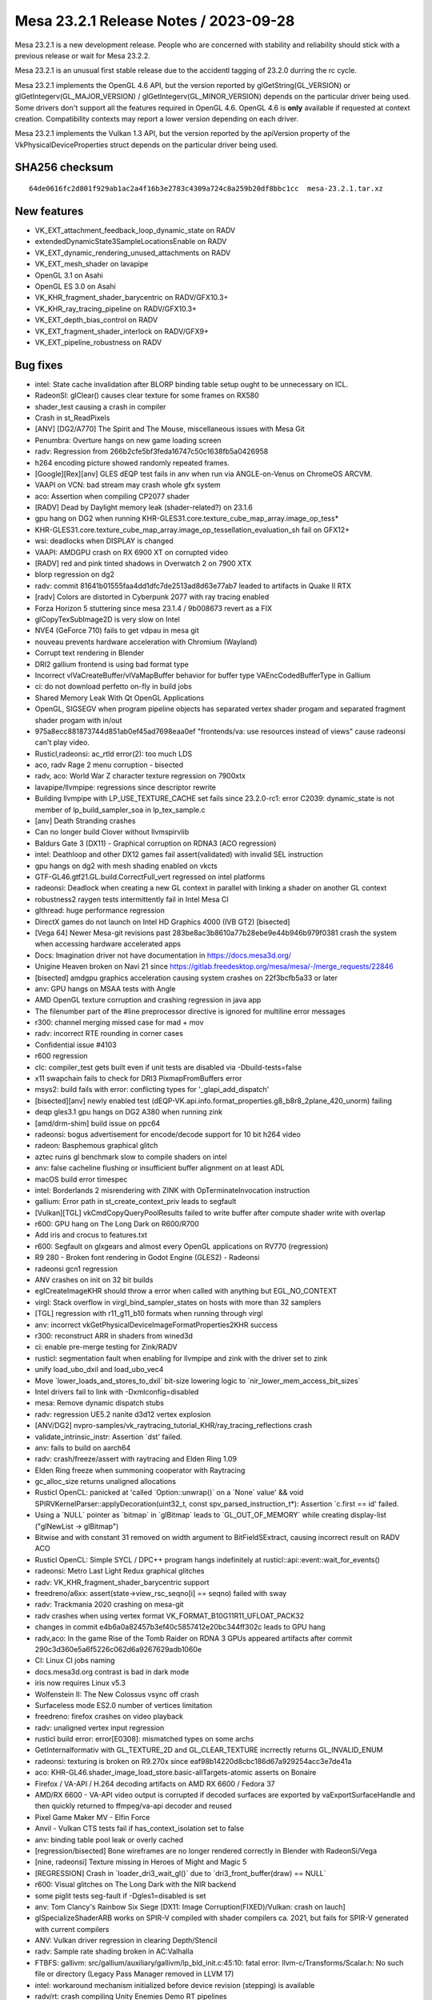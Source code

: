 Mesa 23.2.1 Release Notes / 2023-09-28
======================================

Mesa 23.2.1 is a new development release. People who are concerned
with stability and reliability should stick with a previous release or
wait for Mesa 23.2.2. 

Mesa 23.2.1 is an unusual first stable release due to the accidentl tagging of
23.2.0 durring the rc cycle.

Mesa 23.2.1 implements the OpenGL 4.6 API, but the version reported by
glGetString(GL_VERSION) or glGetIntegerv(GL_MAJOR_VERSION) /
glGetIntegerv(GL_MINOR_VERSION) depends on the particular driver being used.
Some drivers don't support all the features required in OpenGL 4.6. OpenGL
4.6 is **only** available if requested at context creation.
Compatibility contexts may report a lower version depending on each driver.

Mesa 23.2.1 implements the Vulkan 1.3 API, but the version reported by
the apiVersion property of the VkPhysicalDeviceProperties struct
depends on the particular driver being used.

SHA256 checksum
---------------

::

    64de0616fc2d801f929ab1ac2a4f16b3e2783c4309a724c8a259b20df8bbc1cc  mesa-23.2.1.tar.xz



New features
------------

- VK_EXT_attachment_feedback_loop_dynamic_state on RADV

- extendedDynamicState3SampleLocationsEnable on RADV

- VK_EXT_dynamic_rendering_unused_attachments on RADV

- VK_EXT_mesh_shader on lavapipe

- OpenGL 3.1 on Asahi

- OpenGL ES 3.0 on Asahi

- VK_KHR_fragment_shader_barycentric on RADV/GFX10.3+

- VK_KHR_ray_tracing_pipeline on RADV/GFX10.3+

- VK_EXT_depth_bias_control on RADV

- VK_EXT_fragment_shader_interlock on RADV/GFX9+

- VK_EXT_pipeline_robustness on RADV



Bug fixes
---------

- intel: State cache invalidation after BLORP binding table setup ought to be unnecessary on ICL.
- RadeonSI: glClear() causes clear texture for some frames on RX580
- shader_test causing a crash in compiler
- Crash in st_ReadPixels
- [ANV] [DG2/A770] The Spirit and The Mouse, miscellaneous issues with Mesa Git
- Penumbra: Overture hangs on new game loading screen
- radv: Regression from 266b2cfe5bf3feda16747c50c1638fb5a0426958
- h264 encoding picture showed randomly repeated frames.
- [Google][Rex][anv] GLES dEQP test fails in anv when run via ANGLE-on-Venus on ChromeOS ARCVM.
- VAAPI on VCN: bad stream may crash whole gfx system
- aco: Assertion when compiling CP2077 shader
- [RADV] Dead by Daylight memory leak (shader-related?) on 23.1.6
- gpu hang on DG2 when running KHR-GLES31.core.texture_cube_map_array.image_op_tess*
- KHR-GLES31.core.texture_cube_map_array.image_op_tessellation_evaluation_sh fail on GFX12+
- wsi: deadlocks when DISPLAY is changed
- VAAPI: AMDGPU crash on RX 6900 XT on corrupted video
- [RADV] red and pink tinted shadows in Overwatch 2 on 7900 XTX
- blorp regression on dg2
- radv: commit 81641b01555faa4dd1dfc7de2513ad8d63e77ab7 leaded to artifacts in Quake II RTX
- [radv] Colors are distorted in Cyberpunk 2077 with ray tracing enabled
- Forza Horizon 5 stuttering since mesa 23.1.4 / 9b008673 revert as a FIX
- glCopyTexSubImage2D is very slow on Intel
- NVE4 (GeForce 710) fails to get vdpau in mesa git
- nouveau prevents hardware acceleration with Chromium (Wayland)
- Corrupt text rendering in Blender
- DRI2 gallium frontend is using bad format type
- Incorrect vlVaCreateBuffer/vlVaMapBuffer behavior for buffer type VAEncCodedBufferType in Gallium
- ci: do not download perfetto on-fly in build jobs
- Shared Memory Leak With Qt OpenGL Applications
- OpenGL, SIGSEGV when program pipeline objects has separated vertex shader progam and separated fragment shader progam with in/out
- 975a8ecc881873744d851ab0ef45ad7698eaa0ef "frontends/va: use resources instead of views" cause radeonsi can't play video.
- Rusticl,radeonsi: ac_rtld error(2): too much LDS
- aco, radv Rage 2 menu corruption - bisected
- radv, aco: World War Z  character texture regression on 7900xtx
- lavapipe/llvmpipe: regressions since descriptor rewrite
- Building llvmpipe with LP_USE_TEXTURE_CACHE set fails since 23.2.0-rc1: error C2039: dynamic_state is not member of lp_build_sampler_soa in lp_tex_sample.c
- [anv] Death Stranding crashes
- Can no longer build Clover without llvmspirvlib
- Baldurs Gate 3 (DX11) - Graphical corruption on RDNA3 (ACO regression)
- intel: Deathloop and other DX12 games fail assert(validated) with invalid SEL instruction
- gpu hangs on dg2 with mesh shading enabled on vkcts
- GTF-GL46.gtf21.GL.build.CorrectFull_vert regressed on intel platforms
- radeonsi: Deadlock when creating a new GL context in parallel with linking a shader on another GL context
- robustness2 raygen tests intermittently fail in Intel Mesa CI
- glthread: huge performance regression
- DirectX games do not launch on Intel HD Graphics 4000 (IVB GT2) [bisected]
- [Vega 64] Newer Mesa-git revisions past 283be8ac3b8610a77b28ebe9e44b946b979f0381 crash the system when accessing hardware accelerated apps
- Docs: Imagination driver not have documentation in https://docs.mesa3d.org/
- Unigine Heaven broken on Navi 21 since https://gitlab.freedesktop.org/mesa/mesa/-/merge_requests/22846
- [bisected] amdgpu graphics acceleration causing system crashes on 22f3bcfb5a33 or later
- anv: GPU hangs on MSAA tests with Angle
- AMD OpenGL texture corruption and crashing regression in java app
- The filenumber part of the #line preprocessor directive is ignored for multiline error messages
- r300: channel merging missed case for mad + mov
- radv: incorrect RTE rounding in corner cases
- Confidential issue #4103
- r600 regression
- clc: compiler_test gets built even if unit tests are disabled via  -Dbuild-tests=false
- x11 swapchain fails to check for DRI3 PixmapFromBuffers error
- msys2: build fails with error: conflicting types for '_glapi_add_dispatch'
- [bisected][anv] newly enabled test (dEQP-VK.api.info.format_properties.g8_b8r8_2plane_420_unorm) failing
- deqp gles3.1 gpu hangs on DG2 A380 when running zink
- [amd/drm-shim] build issue on ppc64
- radeonsi: bogus advertisement for encode/decode support for 10 bit h264 video
- radeon: Basphemous graphical glitch
- aztec ruins gl benchmark slow to compile shaders on intel
- anv: false cacheline flushing or insufficient buffer alignment on at least ADL
- macOS build error timespec
- intel: Borderlands 2 misrendering with ZINK with OpTerminateInvocation instruction
- gallium: Error path in st_create_context_priv leads to segfault
- [Vulkan][TGL] vkCmdCopyQueryPoolResults failed to write buffer after compute shader write with overlap
- r600: GPU hang on The Long Dark on R600/R700
- Add iris and crocus to features.txt
- r600: Segfault on glxgears and almost every OpenGL applications on RV770 (regression)
- R9 280 - Broken font rendering in Godot Engine (GLES2) - Radeonsi
- radeonsi gcn1 regression
- ANV crashes on init on 32 bit builds
- eglCreateImageKHR should throw a error when called with anything but EGL_NO_CONTEXT
- virgl: Stack overflow in virgl_bind_sampler_states on hosts with more than 32 samplers
- [TGL] regression with r11_g11_b10 formats when running through virgl
- anv: incorrect vkGetPhysicalDeviceImageFormatProperties2KHR success
- r300: reconstruct ARR in shaders from wined3d
- ci: enable pre-merge testing for Zink/RADV
- rusticl: segmentation fault when enabling for llvmpipe and zink with the driver set to zink
- unify load_ubo_dxil and load_ubo_vec4
- Move \`lower_loads_and_stores_to_dxil` bit-size lowering logic to \`nir_lower_mem_access_bit_sizes`
- Intel drivers fail to link with -Dxmlconfig=disabled
- mesa: Remove dynamic dispatch stubs
- radv: regression UE5.2 nanite d3d12 vertex explosion
- [ANV/DG2] nvpro-samples/vk_raytracing_tutorial_KHR/ray_tracing_reflections crash
- validate_intrinsic_instr: Assertion \`dst' failed.
- anv: fails to build on aarch64
- radv: crash/freeze/assert with raytracing and Elden Ring 1.09
- Elden Ring freeze when summoning cooperator with Raytracing
- gc_alloc_size returns unaligned allocations
- Rusticl OpenCL: panicked at 'called \`Option::unwrap()` on a \`None` value' && void SPIRVKernelParser::applyDecoration(uint32_t, const spv_parsed_instruction_t*): Assertion \`c.first == id' failed.
- Using a \`NULL` pointer as \`bitmap` in \`glBitmap` leads to \`GL_OUT_OF_MEMORY` while creating display-list ("glNewList -> glBitmap")
- Bitwise and with constant 31 removed on width argument to BitFieldSExtract, causing incorrect result on RADV ACO
- Rusticl OpenCL: Simple SYCL / DPC++ program hangs indefinitely at rusticl::api::event::wait_for_events()
- radeonsi: Metro Last Light Redux graphical glitches
- radv: VK_KHR_fragment_shader_barycentric support
- freedreno/a6xx: assert(state->view_rsc_seqno[i] == seqno) failed with sway
- radv: Trackmania 2020 crashing on mesa-git
- radv crashes when using vertex format VK_FORMAT_B10G11R11_UFLOAT_PACK32
- changes in commit e4b6a0a82457b3ef40c5857412e20bc344ff302c leads to GPU hang
- radv,aco: In the game Rise of the Tomb Raider on RDNA 3 GPUs appeared artifacts after commit 290c3d360e5a6f5226c062d6a9267629adb1060e
- CI: Linux CI jobs naming
- docs.mesa3d.org contrast is bad in dark mode
- iris now requires Linux v5.3
- Wolfenstein II: The New Colossus vsync off crash
- Surfaceless mode ES2.0 number of vertices limitation
- freedreno: firefox crashes on video playback
- radv: unaligned vertex input regression
- rusticl build error: error[E0308]: mismatched types on some archs
- GetInternalformativ with GL_TEXTURE_2D and GL_CLEAR_TEXTURE incrrectly returns GL_INVALID_ENUM
- radeonsi: texturing is broken on R9.270x since eaf98b14220d8cbc186d67a929254acc3e7de41a
- aco: KHR-GL46.shader_image_load_store.basic-allTargets-atomic asserts on Bonaire
- Firefox / VA-API / H.264 decoding artifacts on AMD RX 6600 / Fedora 37
- AMD/RX 6600 - VA-API video output is corrupted if decoded surfaces are exported by vaExportSurfaceHandle and then quickly returned to ffmpeg/va-api decoder and reused
- Pixel Game Maker MV - Elfin Force
- Anvil - Vulkan CTS tests fail if has_context_isolation set to false
- anv: binding table pool leak or overly cached
- [regression/bisected] Bone wireframes are no longer rendered correctly in Blender with RadeonSi/Vega
- [nine, radeonsi] Texture missing in Heroes of Might and Magic 5
- [REGRESSION] Crash in \`loader_dri3_wait_gl()` due to \`dri3_front_buffer(draw) == NULL`
- r600: Visual glitches on The Long Dark with the NIR backend
- some piglit tests seg-fault if -Dgles1=disabled is set
- anv: Tom Clancy's Rainbow Six Siege [DX11: Image Corruption(FIXED)/Vulkan: crash on lauch]
- glSpecializeShaderARB works on SPIR-V compiled with shader compilers ca. 2021, but fails for SPIR-V generated with current compilers
- ANV: Vulkan driver regression in clearing Depth/Stencil
- radv: Sample rate shading broken in AC:Valhalla
- FTBFS: gallivm: src/gallium/auxiliary/gallivm/lp_bld_init.c:45:10: fatal error: llvm-c/Transforms/Scalar.h: No such file or directory (Legacy Pass Manager removed in LLVM 17)
- intel: workaround mechanism initialized before device revision (stepping) is available
- radv/rt: crash compiling Unity Enemies Demo RT pipelines
- gfxbench4/5 crashing on android
- mesa 23.0.3 build failure
- gallium-aux msan failure on Debian bookworm
- radv: Battlefield {1,5} hangs on RX 7900 XTX
- radv: graphical artifacts in MSFS running via DXVK on RX7900XT
- vulkancts regressions on bdw
- [BDW] intel/blorp: MCS partial resolve produces unexpected result
- Compile failure v23.0.0 - error: implicit declaration of function
- ci/radv: Stop setting MESA_SPIRV_LOG_LEVEL
- "frontends/va: report min width and min height values if available" broke VA-API tests on amd-raven
- [radeonsi] flickering debug chunk border lines in Minecraft
- nine: Lower alpha test in shader key? or require PIPE_CAP_ALPHA_TEST?
- radv, radeonsi: Rogue Legacy 2 alpha-to-coverage rendering issues
- [r600, TURKS] R600: Unsupported instruction: vec1 32 ssa_1 = intrinsic image_samples (ssa_0) on spec@arb_shader_texture_image_samples@compiler@fs-image-samples.frag (23.1.0-rc4)
- anv: Overwatch 2 hangs GPU with GPL enabled
- Penumbra: Overture ingame enviroment not displaying on Proton version
- Penumbra: Overture ingame enviroment not displaying on Proton version
- nir: 'base' may be used uninitialized
- vulkan/device_select: no way to select between GPUs of the same model due to bugs
- radv: 7900 XTX hair flickering/rendering issues in VaM
- radv: cache crashing
- nouveau: Regression in arb_transform_feedback_overflow_query-basic from multithreading patches
- regression in aco,ac/llvm,radv,radeonsi: handle ps bc optimization in nir for radv
- radeonsi: vaapi: \`width >2880 && width % 64 != 0` results in wrong width in h265 stream
- [regression] iris: unable to use driver as secondary GPU (primary AMD GPU)
- iris: steam doesn't render on dg2
- [llvm 16+] [microsoft-clc] opencl-c-base.h does not exist
- Vulkancts clipping / tesselation tests trigger gpu hang on DG2
- Swaped fields in picture in vlc and mythtv if hw accel is on
- radeonsi: glGetGraphicsResetStatusEXT keeps returning GL_INNOCENT_CONTEXT_RESET after a GPU reset
- WGL: Assert assigns dwThreadId variable
- Intel/anv: Modifier problems running gamescope embedded
- R600: drop TGSI code path
- r600_shader.c:193 r600_pipe_shader_create - translation from TGSI failed !
- nine regression with r600 (bisected)
- [ACO] [RADV] Flickering squares in some areas in The Last of Us Part 1 (with workaround)
- radv: Jedi Fallen Order flickering & blocky plants
- qemu 7.2.0-rc4 with sdl output crashes with assert
- nouveau: NV50 (NVAC) broken in latest master
- [dozen]: [vkcube] force closing on WSL2
- rusticl failed to build with rust-bindgen 0.65.0
- nine: strange color or transparency of trees when called DrawIndexedPrimitive?
- Regression, Bisected: glsl: Delete the lower_tess_level pass breaks r600 tesselation
- vkcts-navi21-valve failing often with GCVM_L2_PROTECTION_FAULT_STATUS:0x00X00830
- ci/radv: Remove vkctx-navi21-llvm-valve job?
- Deep Rock Galactic GPU freeze (AMD, DX11 DXVK Proton)
- radv: Resident Evil 4 Chainsaw Demo GPU hang with Navi 24
- radv: Gotham Knights GPU hang with Navi 24
- SPIR-V error "Invalid back or cross-edge in the CFG"
- SPIR-V parsing FAILED: Loop breaks can only break out of the inner most nested loop level
- ci: a618 traces performance broken
- aco: s_load_dword with negative soffset cause GPU hang
- d3d12: Attempting to display a framebuffer through GDI with low bpc produces on-screen corruption
- piglit.spec.ext_image_dma_buf_import.ext_image_dma_buf_import crash shutting down
- overlay layer: unable to launch titles on steam
- radv/zink: spec@ext_texture_integer@multisample-fast-clear gl_ext_texture_integer
- ci: a530-gl with 6.3 kernel
- a530: hangs with newer firmware version on db820c (apq8096)
- tu: debug marker support
- VAAPI: Wrong H.264 playback on RX 6900 XT and RX 6700 XT (all Sienna?)
- radv: possibly not setting state dirty bits correctly
- RADV: VRS attachment not working in specific scenario
- VAAPI/AMD: videos less than 64 pixels in width or height are decoded to black
- d3d12: DirectX doesn't support seperate stencil functions for front and back face


Changes
-------

Adam Jackson (1):

- egl: Clear EGL_WINDOW_BIT for non-double-buffered EGLConfigs

Alan Previn (2):

- drm-uapi: bump headers (except AMD)
- iris: Add GET_PARAM for protected context capability support

Alejandro Piñeiro (12):

- v3dv/pipeline: don't prepack up early-z configuration
- v3d: use more an auxiliar devinfo
- v3d: remove v3d_create_texture_shader_state_bo
- v3d: remove v3d_tfu_supports_tex_format
- v3d: remove v3d_get_internal_type_bpp_for_output_format
- broadcom/compiler: return NULL if we fail to register allocate
- v3d: assert if v3d_compile returns NULL
- broadcom/compiler: disable tmu pipelining when needed
- broadcom/compiler: clarify use of QFILE_VPM
- v3dv: refactor copy_image_to_buffer_blit
- v3dv: add a linear images to buffer copy codepath
- v3dv/device: update conformanceVersion

Aleksey Komarov (2):

- pan/va: Fix MUX.v2i16 and MUX.v4i8 description
- pan/va: fix typo in IADD_IMM.i32 description

Alex Denes (1):

- virgl: link VA driver with build-id

Alexander von Gluck IV (1):

- egl/haiku: Fix potential crash if double buffering is disabled

Alyssa Rosenzweig (289):

- gallium: Add u_default_get_sample_position
- zink: Use u_default_get_sample_position
- panfrost: Use u_default_get_sample_position
- freedreno: Use u_default_get_sample_position
- d3d12: Use u_default_get_sample_position
- nir: Add more system values for lowering XFB
- pan/bi: Don't set has_fsub
- asahi: Fix disk cache disable with AGX_MESA_DEBUG
- asahi: Minify width/height in create_surface
- asahi: Don't use depth/stencil staging blits
- asahi: Identify XML for barycentric coordinates
- asahi: Track write to separate stencil
- agx: Handle splits of uniforms
- agx: Fix abs/neg propagation into fcmpsel
- agx/lower_zs_emit: Fix progress returning
- agx: Handle linear 2D array textureSize()
- asahi: Explicitly ban MSAA, compression with linear
- asahi: Use 2D array staging resources for cube/3D
- asahi: Compress more texture targets
- agx: Remove bogus assert
- asahi: Use u_default_get_sample_position
- agx: Defeature fsub
- asahi: Use device_load shift for VBO loads
- agx: Fix packing for iadd with shift
- asahi: Rename no colour output to tag write disable
- asahi: Copy resources if needed to shadow
- agx: Don't wait at the end of the shader
- asahi: Bind staging resources as RENDER_TARGET
- agx/lower_address: Add helper to match multiplies
- agx/lower_address: Match multiplies, not only shifts
- agx: Ensure load_frag_coord has the right sizes
- agx: Rework z/s emit
- agx: Validate that collect sources are the same size
- agx: Lower I/O to scalar later
- asahi: Shrink disk cache size of push ranges
- asahi: Bump MAX_PUSH_RANGES to the worst-case
- asahi: Implement transform feedback
- asahi: Fix depth load/store flags
- nir: Add nir_alu_src_as_uint helper
- pan/bi: Use nir_alu_src_as_uint
- agx: Use nir_alu_src_as_uint
- nir: Model AGX-specific multiply-shift-add
- agx: Handle imadshl_agx, imsubshl_agx
- agx: Fix packing of imsub instructions
- agx: Optimize multiplies
- zink: Always set a blend state for shader-db
- ail: Handle larger block sizes
- nir: Allow adding descriptions to ALU opcodes
- nir: Make ALU descriptions machine-readable
- docs: Include ALU opcode descriptions
- nir: Add nir_foreach_phi(_safe) macro
- nir: Use nir_foreach_phi(_safe)
- dxil: Use nir_foreach_phi_safe
- ac/llvm: Use nir_foreach_phi
- nir: Use nir_block_last_phi_instr more
- nir: Add unified atomics
- nir: Add pass to lower atomics to unified
- agx: Use unified atomics
- pan/bi: Use unified atomics
- pan/mdg: Fix icky formatting
- pan/mdg: Use unified atomics
- gallivm: Use unified atomics
- ntt: Use unified atomics
- ac/llvm: Don't handle atomic derefs
- ac/llvm: Use unified atomics
- aco,radv: Use unified atomics
- zink: Use unified atomics
- ir3: Use unified atomics
- nir: Handle unified atomics in simple cases
- nir/lower_task_shader: Handle unified atomics
- nir/lower_io: Handle unified atomics
- nir/lower_ssbo: Handle unified atomics
- nir/opt_uniform_atomics: Handle unified atomics
- nir/validate: Handle unified atomics
- radv: Constify radv_device_supports_etc
- radv: Use common GetPhysicalDeviceFeatures2
- r600: Use unified atomics
- lvp: Use common GetPhysicalDeviceFeatures2
- tu: Use common GetPhysicalDeviceFeatures2
- agx: Lower legacy atomics sooner
- pan/mdg: Lower legacy atomics earlier
- panvk: Lower legacy atomics earlier
- tu: Lower legacy atomics earlier
- v3dv: Lower legacy atomics earlier
- lavapipe: Lower legacy atomics sooner
- glsl/nir: Produce unified atomics
- nir/lower_atomics_to_ssbo: Produce unified atomics
- nir/lower_printf: Produce unified atomic
- mesa/st: Produce unified atomics
- vtn: Produce unified atomics
- intel: Produce unified atomics
- ac: Produce unified atomic
- treewide: Stop lowering legacy atomics
- nir: Drop nir_lower_legacy_atomics
- ntt: Stop handling legacy atomics
- nir: Drop legacy atomics in simple cases
- nir/lower_io: Drop legacy atomics
- nir/lower_task_shader: Drop legacy atomics
- nir/validate: Drop legacy atomics
- nir/opt_load_store_vectorize: Reclaim ATOMIC
- nir/opt_uniform_atomics: Drop legacy atomics
- nir: Remove legacy atomics
- nir: Drop unused name from nir_ssa_dest_init
- nir: Drop unused argument from nir_ssa_dest_init_for_type
- nir: Remove stale TODOs
- nir: Fix incorrect comment
- util: Add common hex dump utility
- asahi: Use common hexdump utility
- pan/decode: Use common hexdump
- CODEOWNERS: Update panfrost
- gallium: Drop Asahi-as-a-swrast hack
- asahi: Drop Asahi-as-a-swrast hack
- nir: Document extra image source
- nir: Add image_texel_address intrinsics
- nir: Add pass to lower image atomics
- pan/bi: Fix atomic exchange on Valhall
- pan/bi: Use nir_lower_image_atomics_to_global
- pan/mdg: Use nir_lower_image_atomics_to_global
- gallium: Add pipe_image_view::single_layer_view
- mesa/st: Set pipe_shader_image::single_layer_view
- dxil: Rely on scoped_barrier
- treewide: Avoid nir_lower_regs_to_ssa calls
- nir/opt_barriers: Add a default callback
- agx: Use common combine_all_barriers callback
- nir: Drop stale comments
- zink: Switch to scoped barriers
- panfrost/ci: Skip Piglit tests known to crash
- panfrost/ci: Skip hanging test
- nir: Add intrinsics for multisampling on AGX
- nir/builder: Add nir_replicate helper
- treewide: Use nir_replicate
- pan/lower_framebuffer: Use nir_replicate
- radv/query: Use nir_trim_vector
- intel/blorp: Use nir_trim_vector
- nir/print: Print locations for geometry shader inputs
- gallium: Add util_image_to_sampler_view helper
- panfrost: Use util_pipe_image_to_sampler_view
- nir: Add and use nir_tex_src_ssa
- treewide: Use nir_tex_src_for_ssa
- treewide: Use nir_trim_vector more
- agx: Set support_16bit_alu
- agx: Constant fold when optimizing int64
- agx: Use textures_used, not num_textures
- asahi: Add passes to lower MSAA
- asahi: Add passes to lower sample intrinsics
- asahi: Add alpha-to-coverage (and alpha-to-one) lowering
- agx: Assert that sample shading is lowered
- asahi: Set uses_sample_shading for background program
- asahi: Plumb API sample mask into shaders
- asahi: Plumb ppp_multisamplectl into shaders
- agx: Model both sources of sample_mask
- agx: Plumb in nir_intrinsic_load_sample_mask_in
- agx: Handle sample_mask_agx
- agx: Enable tag writes when sample mask written
- agx: Lower discard in NIR
- asahi,agx: Call lower_discard_zs_emit in the driver
- agx: Split iter and iterproj instructions
- agx: Model interpolation for iter instructions
- agx: Handle centroid and sample interpolation
- asahi: Lower MSAA
- asahi: Use nonempty tib for MSAA
- agx: Emit shader info late
- asahi: Advertise GL 3.1
- agx: Stop bit-inexact conversion propagation
- asahi: Add ASAHI_MESA_DEBUG=nowc flag
- asahi: Extract transition_resource helper
- asahi: Decompress writable images
- asahi: Decompress with format reinterpretation
- asahi: Remove stale comments
- pan/mdg: Drop lower_locals_to_regs call
- lima: Drop lower_locals_to_regs call
- ir2: Drop lower_locals_to_regs call
- nir: Add AGX atomic intrinsics
- agx: Refactor expressions in agx_nir_lower_address
- agx: Fold addressing math into atomics
- nir/builder: Add steal_tex_src helper
- nir/lower_tex: Use nir_steal_tex_src
- agx: Use common nir_steal_tex_src
- nir: Add interleave_agx instruction
- vtn: Handle atomic counter semantics
- ir3: Drop reference to unsupported intrinsic
- ttn: Emit scoped barriers when needed
- ntt: Use scoped barriers
- ac/llvm: Drop memory_barrier_buffer impl
- glsl: Assume use_scoped_barrier
- vtn: Assume use_scoped_barrier
- nir: Assume use_scoped_barrier
- ttn: Assume use_scoped_barrier
- treewide: Remove use_scoped_barrier
- nir/tests: Use scoped barriers internally
- nir: Remove handling for non-scoped barriers
- radeonsi: Scan for scoped barriers
- nir: Remove non-scoped barriers
- iris: Don't use STREAMING_LOAD without SSE
- nir/builder: Add ubitfield_extract_imm helper
- agx: Implement bitfieldExtract natively
- asahi: Use bitfield_extract for texture lowering
- nir: Remove integer and 64-bit modifiers
- aco: Drop NIR parallel copy handling
- nir: Add discard_agx intrinsic
- agx: Update explanation of sample_mask behaviour
- agx: Fix discards
- agx: Extract coordinate register size calculation
- agx: Recollect stored vectors at their use
- agx: Add loop header? flag
- agx: Validate predecessor information
- agx/lower_parallel_copy: Lower 64-bit copies
- agx: Implement vector live range splitting
- nir/lower_bool_to_int32: Fix progress reporting
- nir/lower_locals_to_regs: Add bool bitsize knob
- gallivm: Use NIR_PASS macros
- nir: Add pixel_coord, frag_coord_zw intrinsics
- nir: Add lower_frag_coord_to_pixel_coord pass
- pan/bi: Use lower_frag_coord_to_pixel_coord
- agx: Use nir_lower_frag_coord_to_pixel_coord
- asahi: Use txf for background program
- nir/lower_blend: Optimize masked out RTs
- nir: Add nir_builder_create returning nir_builder
- nir: Use nir_builder_create
- treewide: Use nir_builder_create more
- treewide: Remove unused builders
- nir: Add nir_foreach_function_impl helper
- nir: Convert to nir_foreach_function_impl
- nir/validate: Assert txf(_ms) matches dimension
- nir: Add nir_lower_robust_access pass
- broadcom/compiler: Use nir_lower_robust_access
- broadcom/compiler: Remove v3d_nir_lower_robust_access
- broadcom/compiler: Remove unused #define
- broadcom/compiler: Use nir_steal_tex_src
- nir: Add b32fcsel_mdg opcode for Midgard
- pan/mdg: Optimize b32csel(inot) in NIR
- pan/mdg: Type CSEL with a NIR pass
- pan/mdg: Lower isub in common code
- pan/mdg: Constant fold after algebraic_late
- pan/mdg: Add is_ssa helper
- pan/mdg: Fix IR from scheduling conditions
- pan/mdg: Fix 2-const CSEL at block beginning
- pan/mdg: Fix temp count calculation
- pan/mdg: Lower special reads better
- pan/mdg: Reset predicate.exclude while scheduling
- pan/mdg: Copy-prop even with swizzle restrictions
- pan/mdg: Propagate modifiers in the backend
- nir: Rename load/store_reg -> load/store_register
- nir: Rename nir_reg_{src,dest} -> nir_register_{src,dest}
- agx: Add algebraic opt to help with discard lowering
- agx: Smarten discard_agx -> sample_mask lowering
- asahi: Strip ? in GenXML
- asahi: Rename 'Render Target' to 'PBE'
- asahi: Identify PBE::sRGB flag
- asahi: Remove ; in perf_debug_ctx
- agx: Use nir_opt_shrink_stores
- agx: Use nir_opt_shrink_vectors
- agx: Assert that barriers are not used in the preamble
- asahi: Assert we don't transition shared resources
- asahi: Fix scissor_culls_everything check
- asahi: Use ralloc harder
- asahi: Take ownership of compute shader NIR
- agx: Don't leak ssa_to_reg_out
- asahi: Use txf_ms for MSAA background programs
- nir: Fix breaking in nir_foreach_phi(_safe)
- vulkan: Add vk_index_type_to_bytes helper
- lavapipe: Use vk_index_type_to_bytes
- v3dv: Use vk_index_type_to_bytes
- rogue: Remove commented convert_from_ssa call
- nir: Add intrinsics for register access
- nir: Add helpers for walking register uses
- nir: Add pass for trivializing register access
- nir: Add legacy data structures & helpers
- nir: Add new version of lower_regs_to_ssa
- nir: Produce intrinsics in lower_{phis,ssa_defs}_to_regs
- nir: Add intrinsics version of locals_to_regs
- nir: Add lower_vec_to_regs pass
- gallium: Return SSA values from TTN ALU helpers
- gallium: Convert TTN to register intrinsics
- mesa: Simplify ptn_log() a bit
- mesa: Return SSA defs from PTN ALU helpers
- mesa: Convert PTN to register intrinsics
- nir/lower_shader_calls: Convert to register intrinsics
- nir: Remove nir_lower_regs_to_ssa
- nir: Remove nir_register-based unit tests
- gallivm: Switch to reg intrinsics
- pan/mdg: Ingest new-style registers
- panfrost: Fix transform feedback on v9
- panfrost: Lower vertex_id for XFB
- panfrost: Fix transform feedback on v9 harder
- nir/trivialize: Handle more RaW hazards
- nir/lower_blend: Fix 32-bit logicops
- nir/lower_helper_writes: Consider bindless images
- nir/passthrough_gs: Fix array size

Amber (3):

- turnip: fix buffer markers using wrong addresses
- ir3, freedreno: implement GL_ARB_shader_draw_parameters
- freedreno: implement GL_ARB_indirect_parameters

Andres Calderon Jaramillo (1):

- r600: Report multi-plane formats as unsupported

Andres Gomez (3):

- .mailmap: add an alias for Miguel Casas-Sanchez
- .mailmap: add an alias for Clayton Craft
- .mailmap: add an alias for Christian Gmeiner

André Almeida (2):

- radv: debug: Update decode ring umr command
- radv: Search for guilty contexts at radv_check_status

Antonio Gomes (3):

- rusticl: Move nir compilation to Program
- rusticl: Drop some Kernel data and have a NirKernelBuild ref instead
- rusticl: Drop Program::kernel_count

Asahi Lina (33):

- asahi: Identify ZS resolve bits (tentative)
- asahi: Broadcast Z for all components on texture fetch
- asahi: Enable 2xMSAA (for deqp)
- asahi: Add batch state debugging
- asahi: Fix batch writer tracking for null batches
- asahi: Clear batch->resolve on agx_batch_init
- asahi: Assert that freed BOs have no pending writers
- asahi: Fix batch writer_syncobj cleanup
- asahi: Implement memory_barrier
- asahi: Implement create_fence_fd and fence_server_sync
- asahi: Make framebuffer texture barriers a no-op
- asahi: Disable tilebuffer write masking optimization
- asahi: Add missing stdbool include to lib/hexdump.h
- asahi: Fix check for sprite coord mode in agx_bind_rasterizer_state
- asahi: Add some more system registers
- asahi: Partially identify some missing index list stuff
- asahi: Lazily initialize batch state on first draw
- asahi: Make bo->writer_syncobj atomic
- ail: Implement multisampling for compression meta calculation
- asahi: Use ail_can_compress() in agx_compression_allowed()
- ail: Add MSAA tests
- asahi: Use os_dupfd_cloexec() instead of dup()
- asahi: Fix memory leak in agx_nir_lower_sysvals()
- asahi: Do not leak meta shader NIR
- asahi: Revert "Advertise ARB_texture_barrier"
- asahi: Disable PIPE_CAP_SURFACE_SAMPLE_COUNT
- asahi: Pass through surface sample count
- asahi: match_soa: Treat offsets as signed
- asahi: Identify the separate varying count fields
- asahi: Gather flat/linear shaded input info from uncompiled FS
- asahi: Fix type confusion for fragment shader keys
- asahi: Add flat/linear shaded varyings mask to the VS shader key
- asahi: Arrange VS varyings in the correct order

Axel Davy (17):

- frontend/nine: Fix missing clamping of pointsize for ff
- frontend/nine: Apply writemask to pointsize
- frontend/nine: fix fog key overflow
- frontend/nine: fix wfog
- frontend/nine: Fix num_textures count
- frontend/nine: Drop max_ps_const_f
- frontend/nine: Implement alpha test backup support
- frontend/nine: Implement backup support for pointsize
- frontend/nine: Improve VS_WINDOW_SPACE_POSITION fallback
- frontend/nine: Print warning incomplete position_t support
- frontend/nine: Enforce legacy pow behaviour
- frontend/nine: Get rid of INTERPOLATE_COLOR
- frontend/nine: initialize force_color_in_centroid
- docs/gallium: Clarify PIPE_CAP_CLIP_PLANES
- frontend/nine: Implement backup support for clip planes
- frontend/nine: Fix shader cap test for POSITIONT
- frontend/nine: Add debug driconf var force_features_emulation

Bas Nieuwenhuizen (11):

- radv: Reserve space for indirect descriptor set address writes.
- radv: Reserve space in the ACE pre/postambles.
- radv: Add stricter space checks.
- radv: Add asserts in radeon_emit{,_array}.
- radv: Move all the dirty flags from TES binding to TCS binding.
- amd/drm-shim: Add vangogh entry.
- amd/drm-shim: Add raphael&mendocino, polaris12 and gfx1100.
- amd/drm-shim: Update docs for more devices.
- aco: fix nir_op_vec8/16 with 16-bit elements.
- aco: Fix some constant patterns in 16-bit vec4 construction with s_pack.
- nir: Fix 16-component nir_replicate.

Benjamin Cheng (1):

- radv/video: use app provided hevc scaling list order

Benjamin Lee (1):

- intel: Fix stack overflow in intel_dump_gpu

Billy Laws (1):

- wgl: Fix depth/stencil image support when using zink kopper

Blisto (1):

- driconf: set vk_x11_strict_image_count for Wolfenstein II

Boris Brezillon (4):

- panfrost: Check blend enabled state in pan_allow_forward_pixel_to_kill()
- renderonly: Fix potential NULL deref in the error path
- renderonly: Make sure we reset scanout on error in create_kms_dumb_buffer_for_resource()
- winsys/panfrost: Make sure we reset scanout on error in create_kms_dumb_buffer_for_resource()

Boyuan Zhang (2):

- frontends/va: add default intra idr period
- radeonsi: disable H264HIGH10 profile

Brian Paul (5):

- llvmpipe: remove lp_setup_alloc_triangle()'s unneeded tri_size param
- llvmpipe: code clean-ups in llvmpipe_get_query_result_resource()
- lavapipe: clean-ups in lvp_GetQueryPoolResults()
- lavapipe: clean-ups in lvp_physical_device_get_format_properties()
- lavapipe: asst. clean-ups in lvp_execute.c

Caio Oliveira (56):

- spirv/tests: Add test for single-block loop
- spirv: Output spirv2nir tool result to stdout
- spirv: Add --optimize flag to spirv2nir tool
- spirv: Rework structured control flow handling
- spirv: Do more on spirv2nir --optimize
- spirv: Use NIR_PASS for spirv2nir --optimize
- spirv: Extract vtn_handle_debug_text() helper
- spirv: Fix gl_spirv_validation when OpLine with strings is present
- spirv: Improve the 'ID is the wrong kind of value' error messages
- mesa/spirv: Provide more specific error message for glSpecializeShader()
- spirv: Validate Dim of OpTypeSampledImage and OpSampledImage
- spirv: Assert sampler_dim is valid when building nir_tex_instr
- nir/print: Print 0 when mem_modes or resource_intel have no values
- nir/print: Do not print raw values
- spirv: Add workaround for OpImageQueryLevels with Multi-sampled images
- compiler/types: Make key in subroutine_name more effective
- r600/sfn: Fix warning about overloads hiding virtual functions
- spirv: Refactor and rename scope translation helper
- spirv: Use vtn_translate_scope for OpReadClockKHR
- intel/compiler: Refactor dump_instruction(s)
- intel/compiler: Remove unused functions and declarations
- compiler/types: Be consistent when naming array element/size
- compiler/types: Tidy up the asserts in get_*_instance functions
- compiler/types: Use hash table pre-hashed functions for type caching
- microsoft/clc: Add unreachable() to fix 'may be unitialized' warning
- compiler: Move from nir_scope to mesa_scope
- compiler: Add mesa_scope_name() function
- nir/print: Use mesa_scope_name() function to print scopes
- intel/compiler: Move brw_kernel.c to the intel_clc target
- compiler/clc: Rename the internal library from libclc to libmesaclc
- compiler/clc: Move related NIR passes to the common mesa clc
- compiler: Move spirv into a module of its own
- nir/print: Print whether the shader is internal or not
- intel/compiler: Respect NIR_DEBUG_PRINT_INTERNAL flag
- meson: Explicitly add "check : false" to a couple instances of run_command
- vulkan: Add NV suffix to VK_NV_cooperative_matrix feature names
- vulkan: Update XML and headers to 1.3.255
- nir: Allow nir_gather_ssa_types() to ignore regs instead of assert
- nir/print: Improve NIR_PRINT=print_consts by using nir_gather_ssa_types()
- nir/print: Make NIR_DEBUG=print_consts behavior the default
- nir: Make a const-friendly way to get the offset_src and arrayed_io_src from intrinsic
- nir: Extract logic to get dest and srcs types from intrinsic
- nir/print: Use src_type when printing consts in SSA uses
- nir/print: Print more representations in load_const
- nir/print: Use symbols % for SSA and @ for intrinsic
- nir/print: Use \`bN` instead of \`block_N` for identifying basic blocks
- nir/print: Use BITSIZExELEMENTS for SSA sizes
- nir/print: Align instructions around \`=`
- nir/print: Rename print_tabs() to print_indentation() and use it more
- nir/print: Don't use comment syntax for deref_cast properties
- nir/print: Use \`//` for comments
- nir/print: Use 4-space indentation
- nir/print: Print div/con annotation first
- nir/print: Reformat the preds/succs block information
- meson: Ensure that LLVMSPIRVLib is not required for Clover
- compiler/types: Use right hash for function types

Caleb Cornett (3):

- d3d12: Fix Xbox GDK build errors
- wgl: Add BITMAPV5HEADER to stw_gdishim.h
- d3d12: Fix Xbox frame scheduling for interval != 1

Charmaine Lee (7):

- translate: do not clamp element index in generic_run
- svga: set PIPE_CAP_VERTEX_ATTRIB_ELEMENT_ALIGNED_ONLY for VGPU10 device
- mesa/main: fix distance attenuation calculation in ffvertex
- svga: fix shader type after ntt
- svga: fix compute shader type after ntt
- svga: lower images before ntt
- svga: set clear_texture to NULL for vgpu9

Chia-I Wu (24):

- drm-shim: apply file overrides for open
- amd/drm-shim: add amdgpu drm-shim
- hasvk: Refactor Android externalFormat handling in CreateYcbcrConversion
- hasvk/android: Use VkFormat for externalFormat
- hasvk: Use the common vk_ycbcr_conversion object
- vulkan: make sure vk_image::format is never UNDEFINED
- vulkan: make sure vk_image_view::format is never UNDEFINED
- vulkan: rename vk_image::ahardware_buffer_format
- vulkan: define inline stubs when android api level < 26
- vulkan: add vk_ahb_format_to_image_format
- anv,hasvk,radv: do not fall back to AHARDWAREBUFFER_FORMAT_BLOB
- vulkan: add vk_image_format_to_ahb_format
- anv,hasvk: android ahb is not always exportable
- radv: improve externalMemoryFeatures for android ahb
- amd/drm-shim: add raven2
- ac/surface: print tile_swizzle as well
- radv: do not use a pipe offset for aliased images
- aco: fix alignment check in emit_load
- ac, radeonsi: add and use ac_get_ps_iter_mask
- radv: fix gl_SampleMaskIn for sample shading
- radv: fix msaa feedback loop without tc-compat cmask
- radv: fix non-square compressed image copy on gfx9
- radv: disable calibrated timestamps on raven/raven2
- ac/surface: limit RADEON_SURF_NO_TEXTURE to color surfaces

Christian Gmeiner (31):

- etnaviv: Add util_blitter_save_so_targets(..) call
- etnaviv: nir: improve uniform usage for ALU opc
- etnaviv: correct number of instructions in dump_shader_info(..)
- etnaviv: move printing of final shader out of etna_link_shaders(..)
- etnaviv: nir: do not call nir_lower_idiv(..) unconditionally
- etnaviv: make wider use of DBG_ENABLED(..)
- ci: add debian-arm32-asan
- ci/etnaviv: add asan run
- etnaviv: Add support for conditional rendering
- etnaviv: add support for performance warnings
- mesa/arbprog: fix compile errors
- etnaviv: remove tgsi remains
- etnaviv: drop usage of tgsi_swizzle_names
- etnaviv: remove not used tgsi includes
- ci/etnaviv: update ci expectation
- ir3/analyze_ubo_ranges: Move IR3_DBG_NOUBOOPT check
- etnaviv: nir: call nir_remove_dead_variables(..) before linking setup
- etnaviv: linker: add fallback lookup to VARYING_SLOT_BFC[n]
- nir: add helper to clear all pass_flags
- nir/lower_amul: make use nir_shader_clear_pass_flags(..)
- etnaviv: make use nir_shader_clear_pass_flags(..)
- etnaviv: nir: do a late nir_opt_cse run
- docs: mark OES_texture_half_float done on etnaviv
- etnaviv: support OES_texture_half_float_linear
- ci/etnaviv: update ci expectation
- docs: update etnaviv extensions
- etnaviv: linker: handle scenario where there are FS inputs without matching VS output
- etnaviv: linker: clean up etna_link_shader(..)
- nir: rename intrinsic to have a more generic nameing
- nir: rename has_txs to has_texture_scaling
- nir/lower_tex: optimize offset lowering for has_texture_scaling

Christopher Snowhill (2):

- Corrects log print to produce hexadecimal base output
- intel: Sync xe_drm.h

Collabora's Gfx CI Team (4):

- Uprev Piglit to 79a084c56b6dd79f7c3a97b57a72963121ebb1e6
- Uprev Piglit to 536975d94a40cf76a69fcfa786c2513eccd0c989 https://gitlab.freedesktop.org/mesa/piglit/-/compare/79a084c56b6dd79f7c3a97b57a72963121ebb1e6...536975d94a40cf76a69fcfa786c2513eccd0c989
- Uprev Piglit to d8c08d123fadb986e9a8a7887b922ff63fcff52e https://gitlab.freedesktop.org/mesa/piglit/-/compare/536975d94a40cf76a69fcfa786c2513eccd0c989...d8c08d123fadb986e9a8a7887b922ff63fcff52e
- Uprev Piglit to 5036601c43fff63f7be5cd8ad7b319a5c1f6652c

Connor Abbott (42):

- tu: Don't override depth for GMEM
- tu: Don't pre-shift depth and stencil pitch
- freedreno/fdl: Don't pre-shift image view pitch
- freedreno/fdl: Expose view offset
- tu: Add 3D GMEM load path
- tu: Use dirty bit for scissor state
- tu: Precompute maximum views across all subpasses
- tu: Merge RB_DEPTH_CNTL and RB_STENCIL_CONTROL drawstates
- tu: Make dynamic viewport and scissor count more accurate
- freedreno/a6xx: Document per-view viewport in GRAS_SU_CNTL
- tu: Parse fragment density map attachment info
- tu: Implement sampling the fragment density map
- tu/cs: Add support for CS patching
- tu: Add core FDM patchpoint infrastructure
- ir3: Record whether a shader writes gl_ViewportIndex
- tu: Implement FDM viewport patching
- tu: Implement FDM scaled loads/stores
- nir, ir3: Add option to use unscaled FragCoord for input attachments
- tu, ir3: Handle FDM shader builtins
- tu/autotune: Always prefer GMEM with fragment density maps
- tu: Don't allow importing/exporting subsampled images with modifiers
- tu: Expose VK_EXT_fragment_density_map
- util/bitset: Add some extra functions
- vk/graphics_state: Remove vk_subpass_info
- vk/graphics_state: Add feedback_loop_input_only
- vk/graphics_state: Add VI_BINDINGS_VALID state
- vk/graphics_state: Fix some assertions when copying state
- vk/graphics_state: Add helpers for pre-baking state
- radv: Fix radv_pipeline_is_blend_enabled
- vk/graphics_state: Track attachment count as state
- vulkan: Fix renderpass flags with driver-specific renderpass
- vk/graphics_state: Don't track each vertex input field
- tu: Don't use A6XX_PC_PRIMITIVE_CNTL_0::TESS_UPPER_LEFT_DOMAIN_ORIGIN
- freedreno/a6xx: Fix name of A6XX_PC_PRIMITIVE_CNTL_0::TESS_UPPER_LEFT_DOMAIN_ORIGIN
- tu: Split pipeline struct into different types
- tu: Rewrite to use common Vulkan dynamic state
- tu: Use common dirty tracking for PC_PRIMITIVE_CNTL_0
- freedreno/regs: Document a7xx CP_FIXED_STRIDE_DRAW_TABLE
- tu: Fix vk2tu_*_stage flag type
- vk/graphics_state: Fix copying MS locations pipeline state
- tu: Fix per-view viewport state propagation
- tu: Fix assert in FDM state emission

Constantine Shablia (3):

- anv: move get_features after get_device_extensions (ugly diff)
- panvk: use common vkGetPhysicalDeviceFeatures2
- v3dv: use common vkGetPhysicalDeviceFeatures2

Constantine Shablya (7):

- vulkan: add common implementation of vkGetPhysicalDeviceFeatures2
- vulkan: introduce supported_features parameter to vk_physical_device_init
- anv: switch to using the common vkGetPhysicalDeviceFeatures2
- vulkan: inline vk_get_physical_device_features into vk_common_GetPhysicalDeviceFeatures2
- vulkan: put interesting code before boring code
- vulkan: put TEMPLATE_H before TEMPLATE_C
- vulkan: rename vk_physical_device_features.py to vk_physical_device_features_gen.py

Corentin Noël (18):

- ci: Uprev crosvm and virglrenderer
- nir: Propagate the type sampler type change to the used variable.
- build-crosvm: Use the pkg-config crate 0.3.27
- util: Use the gcc_struct attribute for packed structures in mingw
- ci: Bump base tag to rebuild piglit
- ci: uprev virglrenderer and crosvm
- gallium: Incorporate the device release in dri_destroy_screen_helper
- gallium: Rename dri_destroy_screen_helper into dri_release_screen
- pipe-loader: Document the behavior regarding screen creating failures
- pipe-loader: Do not destroy the winsys on screen creation failure
- gallium: Only call dri_init_options when the screen is actually created
- gallium: Use the common destroy function on screen initialization failure
- gallium: Rename dri_init_screen_helper into dri_init_screen
- compiler: Allow the explicit_stride of aoa types to be zero
- nir/split_64bit_vec3_and_vec4: Use the right number of components
- ci: Uprev virglrenderer
- ci: Add locked flag to bindgen-cli installation
- virgl: Do not expose EXT_texture_mirror_clamp when using a GLES host

Daniel Schürmann (60):

- radv/rt: fix total stack size computation
- radv/rt: properly destroy radv_ray_tracing_lib_pipeline on error
- radv/rt: rename radv_ray_tracing_module -> radv_ray_tracing_group
- radv/rt: add shader stage indices to radv_ray_tracing_group
- radv/rt: replace uses of pGroups with radv_ray_tracing_group
- radv/rt: remove merged VkRayTracingShaderGroupCreateInfoKHR
- vulkan/pipeline_cache: replace raw data objects on cache insertion of real objects
- vulkan/pipeline_cache: use vk_pipeline_cache_insert_object() to replace raw data objects
- radv: add padding to radv_shader_binary_legacy
- vulkan/pipeline_cache: expose vk_raw_data_cache_object
- radv/pipeline_cache: add NIR caching capabilities
- radv/rt: expose radv_parse_rt_stage()
- radv/rt: introduce struct radv_ray_tracing_stage
- radv/rt: retain parsed NIR shaders in radv_ray_tracing_lib_pipeline
- radv/rt: use precompiled stages to create RT shader
- radv/rt: refactor compute_rt_stack_size() to use radv_ray_tracing_stage information
- radv/rt: remove merged VkPipelineShaderStageCreateInfo
- radv/rt: Fix and improve VkPipelineCreationFeedback
- radv/rt: change base of radv_ray_tracing_lib_pipeline to radv_compute_pipeline
- radv/rt: unify radv_ray_tracing_lib_pipeline and radv_ray_tracing_pipeline
- radv/rt: unify radv_rt_pipeline_create() and radv_rt_pipeline_library_create()
- radv/rt: refactor radv_rt_pipeline_compile()
- radv/rt: use vk_multialloc for radv_ray_tracing_pipeline
- radv/rt: store stack_sizes per stage instead of per group
- vulkan/pipeline_cache: don't log warnings for internal caches
- vulkan/pipeline_cache: don't log warnings for client-invisible caches
- radv: add remaining RT shader args for separate compilation
- nir,amd: add nir_intrinsic_store_[scalar|vector]_arg_amd to overwrite inputs
- nir: add nir_intrinsic_resume_shader_address_amd
- aco: implement nir_intrinsic_load_resume_shader_address_amd
- aco: implement select_program_rt()
- radv/rt: adjust shared_size when lowering hit_attribs
- radv/rt: extend radv_pipeline_group_handle with shader VAs
- radv/shader_info: add RT stages to radv_get_user_data_0()
- radv/rt: implement radv_nir_lower_rt_abi to lower RT shaders for separate compilation
- radv/rt: implement radv_rt_nir_to_asm()
- radv/rt: change RT main shader to MESA_SHADER_INTERSECTION
- radv/rt: replace pCreateInfo with VkPipelineCreateFlags in rt_variables
- radv/rt: pass radv_ray_tracing_pipeline to RT shader creation
- radv/rt: add and use specialized cache search/insert functions
- radv/rt: reference library shaders during radv_rt_fill_stage_info()
- radv/rt: don't write cache hit feedback per stage.
- radv/rt: create compile_rt_prolog() function
- radv/rt: set up RT shader args for separate compilation
- radv/rt: adjust lower_rt_instructions() for shader functions [disables RT]
- aco: adjust RT prolog for shader functions [disables RT]
- radv/rt: separate shader compilation
- radv/debug: dump ray tracing shaders in case of a hang
- radv/rt: use priorities to select the next shader
- radv/rt: remove now dead code
- radv: reference pipeline cache object in radv_pipeline
- aco/assembler: align resume shaders with cache lines
- aco/assembler: align loops if it reduces the number of cache lines
- aco/assembler: change prefetch mode on GFX10.3+ during loops if beneficial
- vulkan/pipeline_cache: add 'skip_disk_cache' option
- radv/meta: disable disk cache for meta shaders
- radv: migrate radv_shader hash to BLAKE3
- amd: move end-of-code marker padding to ACO.
- amd: Do shader binary alignment for prefetch at memory allocation time.
- aco/insert_exec_mask: set Exact mode after p_discard_if when necessary

Daniel Stone (10):

- wsi/wayland: Support VK_KHR_present_wait
- ci/zink: Disable Freedoom trace on ANV
- ci: Respect $HTTP_PROXY for ci_run_n_monitor
- ci: Elaborate causes for job retries
- ci: Don't retry manual or scheduled jobs
- ci: Extend a618_vk_full runtime
- CI: Re-enable freedreno CI
- ci/fdno: Pause a660 testing
- Revert "ci/fdno: Pause a660 testing"
- egl/wayland: Always initialise fd_display_gpu

Danylo Piliaiev (42):

- freedreno: Early exit in device matching if id doesn't have chip_id
- ir3/a7xx: NOPs may have some no-op bits set
- ir3/a7xx: Add new lock/unlock CS instructions
- ir3/a7xx: Add new form of stg.a/ldg.a addressing
- ir3/a7xx: Add STSC definition
- ir3: Document that stc has higher DST upper bound than we defined
- ir3/a7xx: Document "alias" instruction
- ir3: documents (ss) flag for cat7 instructions
- tu: Create drm fd per logical device
- tu: Move VMA heap to the logical device
- tu: Re-enable bufferDeviceAddressCaptureReplay
- freedreno/perfcntrs: Link with libfreedreno_common
- freedreno: Decouple GPU gen from gpu_id/chip_id
- freedreno,ir3: Don't call fd_dev_64b more than necessary
- freedreno/decode: Correctly handle chip_id
- tu: Add missing dbg reg stomping to tu_CmdBeginRendering
- tu: Fix zombie VMAs array not initialized when first BOs may be freed
- freedreno/regs: Print xml validation error if validation fails
- freedreno/rnn: Fix addvariant being set effectively once
- freedreno/rnn: Make addvariant work for fields in the same reg
- freedreno/rnn: Take into account array's variant for regs
- freedreno/regs: Change a7xx regs to have open range for generation
- freedreno/regs: More CP commands are the same on a7xx as on a6xx
- freedreno/regs: Document CP_MEM_TO_SCRATCH_MEM
- freedreno/regs: Document a7xx CP_MODIFY_TIMESTAMP
- freedreno/regs: Clarify polling on a7xx for CP_WAIT_REG_MEM/CP_COND_WRITE5
- freedreno/regs: Add a7xx pseudo-regs to CP_SET_PSEUDO_REG
- freedreno/regs: a7xx has a new source type CP_REG_TEST
- freedreno/regs: Add 2 new a7xx modes to CP_COND_REG_EXEC
- freedreno/regs: Add some new a7xx events
- freedreno/regs: Add more a7xx regs and reg fields
- freedreno/regs: Fix a7xx SP_FS_PREFETCH definition
- freedreno/regs: Generate per-gen reg usage tables
- freedreno/regs: Define usage for all a6xx/a7xx regs
- tu: Allow reg stomping of compute related registers
- tu: Use reg usage tables for stale reg dbg option
- freedreno/regs: Properly document a7xx CP_EVENT_WRITE, CP_WAIT_TIMESTAMP
- freedreno/regs: Document a7xx CP_BV_BR_COUNT_OPS
- freedreno/regs: Rename SP_FS_CTRL_REG0.DIFF_FINE into LODPIXMASK
- ir3: Fix FS quad ops returning wrong values from helper invocations
- tu,freedreno: Forbid blit event for R8G8_SRGB due to gpu faults
- radv: fix unused non-xfb shader outputs not being removed

Dave Airlie (134):

- radeonsi/ac: move some vcn defines to common
- radv/video: add missing gfx family
- radv: set a video decode ip block in physical device.
- radv/winsys: handle encoder queue padding/submits.
- radv/video: add a video addr gfx mode
- radv/video: fix dpb surface programming
- radv/video: start adding gfx11 vcn decoder
- lp_jit: use pipe max for the lp_jit texture levels.
- gallivm: consolidate draw/lp texture type.
- gallivm: consolidate llvmpipe/draw sampler types.
- gallium: consolidate jit image types between draw/llvmpipe
- gallivm: reorder some texture/image members.
- vulkan/cmd_queue: handle beta extensions.
- vulkan: write beta extensions into generator scripts.
- draw: align common members in jit context structs.
- llvmpipe: refactor fs/cs jit structure members.
- gallivm: refactor common resources out of contexts
- gallivm/draw/llvmpipe: consolidate the sampler/image dynamic state fns
- gallivm: add common code for sample/image tracking.
- llvmpipe: move to common sampler/image binding code
- draw: move to use common sampler/image binding code
- llvmpipe/cs: refactor cs generator args to use an enum
- gallivm/draw: refactor vertex header jit type out
- llvmpipe: convert a bunch of shader_type ifs to switches.
- llvmpipe/cs: start making variant generator less compute specific
- llvmpipe/cs: support passing a csctx instead of using implicit one
- lavapipe: add lavapipe specific shader stages define.
- lvp: explictly skip compute shader stage.
- gallivm: fix whitespace in get_deref_offset
- gallivm/nir: refactor the local invocation index calc.
- lvp: use stage mask
- lvp: use stage iterator macros instead of explicit loops
- ci: reenable lavapipe
- radv/video: add missing space checks for video.
- radv/video: use correct h264 levels
- radv/video: fix h264/265 dpb usage.
- radv/video: add missing offset to the dpb binding.
- radv/video: rework stream handle generation.
- radv/video: fix some whitespace.
- radv/video: add debug flag to enable dpb image array on newer GPUs.
- radv/video: fix physical device format property count.
- vk/video: add a common function to get block alignments for profiles
- radv: align video images internal width/height inside the driver.
- anv/video: move format properties to outarray.
- radv/meta: fix uninitialised stack memory usage.
- gallium: add task/mesh shader query types to stats interface.
- gallium: expand pipe_grid_info to handle task/mesh.
- gallium: add a new PIPE_SHADER_MESH_TYPES
- freedreno: don't report task/mesh.
- gallium: add task/mesh shader entrypoints in context
- iris: don't return shader params for task/mesh.
- crocus: don't report mesh/task limits
- radeonsi: don't report shader params for task/mesh
- svga: don't report mesh/task shader limits
- d3d12: don't report mesh/task limits
- gallium/cso: add task/mesh shaders to the cso cache
- gallium/nir/tgsi: add various support for task/mesh bits
- lavapipe: when in doubt, swizzle the swizzle
- lavapipe: fix pipeline sanitizing.
- lavapipe: fix indentation whitespace
- draw: add mesh shader infrastructure
- draw: move draw_vertex_info and draw_prim_info to public header.
- draw: add a mesh primitive assembler.
- draw: add mesh pipeline middle end.
- draw: add support for per primitive aos emission
- gallivm: add support for payload access
- gallivm/nir: add launch mesh workgroups
- gallivm/nir: add a mesh interface and vert/prim count setting.
- gallivm/nir: call task shader lowering.
- gallivm/nir: add support for mesh shader outputs.
- llvmpipe: resize arrays to handle mesh shaders.
- llvmpipe: start adding task/mesh support.
- llvmpipe: bump dirty tracker to 64-bits.
- llvmpipe: add dirty bits for mesh and task shaders.
- llvmpipe: add debug bit for mesh shaders
- llvmpipe: add query support for task/mesh shaders
- llvmpipe: bind task/mesh resources and dirty bits
- gallivm/cs: add payload ptr to the cs thread data.
- llvmpipe/cs: add task/mesh shader support to compute shader builder.
- llvmpipe/cs: add multiple stride indirect to fill_grid_info.
- llvmpipe: add mesh shader drawing.
- llvmpipe: enable task/mesh shader support.
- lavapipe: handle some mesh shader stage differences.
- lavapipe: add mesh query support
- lavapipe: add support for task/mesh shader stages in various places
- lavapipe: add execution backends for mesh shader draw apis
- lavapipe: enable task/mesh shaders.
- docs: update docs for lavapipe mesh shading
- llvmpipe: emit fences for barrier.
- lavapipe: don't remove queue family barriers.
- gallivm/nir: fix shuffleup tests.
- draw: rename jit to vs_jit in lots of places.
- draw/tess: drop unused tgsi bits.
- gallium/tgsi/draw/softpipe: remodel shader const/buffer bindings.
- draw: refactor resources to use arrays instead of explicit structs.
- draw: add a max stage define and use it in a few places
- draw: repack some members of context.
- radv/video: convert video format properties to an outarray
- radv/video: convert session memory requirements to outarray.
- radv/video: don't supply an 8-bit format for a 10-bit dpb.
- radv/video: rework h265 reference frame bindings.
- radv/video: fix hevc st rps programming
- radv/video: fix hevc scaling lists.
- lavapipe: ignore another yuv format.
- radv/video: report bad profile operation if h264 profile isn't supported.
- radv/video: fix hevc scaling list order.
- radv/video: program frame number correctly.
- radv/video: program hevc max dec pic buffering correctly
- radv/video: restrict the number of IBs on video related queues.
- ac/radeonsi: add av1 defaults header file from radeonsi
- radv/video: drop incorrect defines for uapi ones.
- lavapipe: check sampler pointer before deref
- draw/gs: handle extra shader outputs in geometry.
- lavapipe: expose subgroups in mesh/task shaders.
- gallivm: store thread id in separate values.
- gallivm: convert block_id to discrete values.
- gallivm: convert grid_size to discrete values.
- gallivm: make block_size use discrete values.
- clc: llvm 17 requires opaque pointers.
- gallium/va: fix superres av1 decoding.
- llvmpipe/linear: don't allow linear path for shader output with location frac
- llvmpipe/linear: refactor linear samplers into templated code.
- llvmpipe/linear/tgsi: calculate num_texs properly for nir.
- llvmpipe/linear: add sample routines for swapping r/b channels
- llvmpipe/linear: add support for sampling when cbuf order is different.
- llvmpipe/linear: add support for rgba color buffers.
- ci: update fails for fixed tests due to llvmpipe linear changes.
- gallivm: fix atomic global temporary storage.
- llvmpipe: fix fragdata/lastfragdata heuristic a bit more.
- zink: turn off threaded cpu access if not visible.
- llvmpipe: enable f16 paths on aarch64.
- radv: don't emit event code on video queues.
- spirv: use a pointer sized int type for opencl event_t
- radv/video: take db alignment into account when allocating images.

David (Ming Qiang) Wu (1):

- radeonsi/vcn: add an exception of field case for h264 decoding

David Heidelberg (129):

- ci/amd: 4/5 runners TPad-C13 runners are online, restore most of the tests
- ci/dxvk: uprev to 2.1
- ci/amd: update checksums after DXVK 2.1 update
- ci: bump kernel to the 6.3, support HDK 888 based on sm8350
- ci/freedreno: do not restrict to 2 cpus on a530
- ci: drop overriding new a530 firmware due to preemption issues with older kernel
- ci/freedreno: a530 behaves stable in 6.3
- ci/freedreno: update a530 flakes, fails and skips
- ci/freedreno: fix the a530_piglit job and switch to Weston
- ci: polish deqp-runner a bit
- ci: uninstall libdrm from the GL and VK containers
- ci: do not retry on forks to get the upstream kernel and rootfs
- ci/mold: bump to 1.11.0
- ci: add Adreno 660 on sm8350 chipset (HDK 888)
- ci/lava: implement fastboot support
- ci/lava: add support for HDK 888 firmware
- ci: add a660 firmware into rootfs
- pvr: drop unused variable
- ci/dzn: add flaking test
- ci/skqp: replace license with SPDX and extract the used branch
- ci/skqp: update to the Android CTS 12.1_r5 version
- mesa/main: drop unused variable
- nir/lower_io_to_vector: initialize base
- panvk: clear dangling pointers
- ci: uprev kernel to 6.3.1 with fixed patch for Adreno SMMU
- util/tests: adjust for new gtest
- gtest: Update to 1.13.0
- ci/skqp: handle all warnings printed with clang >= 14
- panvk: drop path from panvk_physical_device struct
- venus: drop unused sem_feedback_count from vn_queue_bind_sparse_submit_batch
- ci/broadcom: skip timeouting ssbo.layout.3_level_array.std430.mat4 on RPi4
- ci/venus: add recent flakes
- ci/freedreno: add recent a630 flake
- ci/v3d: add flaking opengl 1.1@depthstencil-default_fb-drawpixels-float-and-ushort
- ci/amd: re-enable VA-API testing
- ci/rules: radeonsi VAAPI rules should include also VA-API targets
- ci: update libva to 2.18.1
- ci/gtest: improve the runner script
- ci/amd: update VA-API expectations
- ci/amd: add radeonsi-raven-va-full job to cover all VA-API tests
- ci/gtest-runner: fix results reporting
- ci/venus: add missing flakes
- ci/crosvm: update cmdline options
- docs: update crosvm networking options
- ci/radv: add another raven flake dEQP-VK.draw.dynamic_rendering.primary_cmd_buff.linear_interpolation
- ci/v3dv: add often timeouting ssbo.layout.3_level_array.std140.column_major_mat4
- r300: workaround GCC 12+ warning, declare NULL value as unreachable
- docs: use meson instead invoking ninja directly
- ci/freedreno: disable 3 jobs to match our farm 3 devices down
- ci/freedreno: rename piglit job to respresent the real testing it does
- ci: move from pkg-config to pkgconf
- ci: use meson setup and meson install instead of meson and invoking ninja directly
- ci: bump libdrm from 2.4.110 to 2.4.114 present in Debian 12
- ci: install stock android-libext4-utils (available in 12, bookworm)
- ci: bump gfxreconstruct revision up to compatible version with Debian 12
- ci: libwayland from 1.18 to 1.21 and wayland protocols from 1.24 to 1.31
- ci: VVL uprev (temporary until new release will be published)
- ci: bump from Debian 11 (bullseye) to 12 (bookworm)
- ci/apitrace: install win64 apitrace only on x86_64
- ci/crosvm: install libelogind0 and sysvinit-core for poweroff functionality
- ci: add clang-15 and clang++-15 wrapper script
- ci/skqp: skqp can't live with compiler named clang-15, provide symlink
- ci: drop gallium-aux test on msan builds, renable freedreno
- ci/mingw: disable as it's broken
- ci/venus: add fail after CI uprev to the Debian 12
- ci/virpipe: add flakes introduced with CI uprev to Debian 12
- ci/zink: disable flaking anv traces
- ci: enable shellcheck on whole .gitlab-ci
- ci: disable bogus GCC warning with -Warray-bounds
- ci: do not fail when SHA1 impl. produce stringop-overreads warning
- ci/lavapipe: document subgroups.shuffle.compute.subgroupshuffleup_double_constant crash
- ci/lavapipe: zink failures
- ci/llvmpipe: document intel_shader_atomic_float_minmax@execution@ssbo-atomic*
- bin/ci: mention requirements.txt
- gitlab: add template for merge requests
- ci/zink: add KHR-GL46.limits.max_fragment_interpolation_offset flake
- ci/amd: previously missed raven flake
- ci/panfrost: add largest possible eglcreatepbuffersurface and then glclear flake
- gitlab: prefill MR template with first multiline commit message
- ci: bump Alpine to 3.18
- ci/ccache: recent ccache changed a output a bit, adapt script
- ci: rename x86 and amd64 to x86_64, armhf to arm32, and i386 to x86_32
- ci: use bash arrays in Fedora script + shebang change
- ci/fedora: re-enable ccache
- traces: update sir-f720 trace expectations for zink on anv and freedreno
- ci: missed variable inside the big rename and split ARCH and DEBIAN_ARCH
- ci: fix KVM module modprobe code
- ci: explicitely state BUILDTYPE
- ci: rename S3 artifacts according to scheme mesa-$arch-$config-$buildtype
- ci: rename MINIO to S3
- ci: rename MINIO_HOST variable to S3_HOST
- ci: replace MINIO_RESULTS_UPLOAD with S3_RESULTS_UPLOAD
- ci: remove BUILD_PATH, always use S3_ARTIFACT_NAME
- ci/lava: rename rest local MINIO\_ variables to S3\_
- ci/android: remove the artifact file just as we unpack it
- ci: valve and freedreno farm is down
- ci/windows: move microsoft farm rules
- ci/etnaviv: if farm is down, we expect no manual jobs can be triggered
- ci/amd: hide vaapi job dependent on Collabora farm when it's down
- ci/crocus: depend on state of the Anholt farm
- ci: implement farms handling trough files inside .ci-farms
- ci/docs: fixup incorrect spacing around console block
- ci/panfrost: switch panfrost-g52-piglit-gles2 from X to XWayland
- ci/fastboot: use gzipped Image to avoid compressing on the runner
- ci/microsoft: uploading artifacts gets stuck currently (retried)
- ci/microsoft: rename manual rules according to rest introduced rules
- ci: create manual farm rules
- ci/traces: guard DXVK and VK behind VK_DRIVER
- ci/apitrace: include version with LTO enabled
- ci/traces: print version of apps used for replaying traces
- ci: when touching farms, never run manual jobs
- ci/microsoft: partly revert rename from container-rules to manual-rules
- ci/x86: Build ANGLE for testing layering on VK drivers.
- ci/amd: switch all possible jobs from X11 to Wayland
- ci/freedreno: switch a630_{piglit,skqp} and a618_gl to Weston
- ci/freedreno: re-enable a530 as it's now stable with multiple skips
- ci/freedreno: document number of a630 devices available
- ci/freedreno: add KHR-GL46.buffer_storage flakes
- ci/freedreno: add execution@varying-struct-copy-return-vs flake
- ci/container: add weston into Vulkan container
- ci/container: we need to keep the wine inside
- ci/traces: switch from xvfb to Weston XWayland
- ci/freedreno: another batch of a530 flakes
- ci: add quirk for GitLab assuming changes is always true for scheduled runs
- ci/microsoft: when re-enabling Windows Farm, always run the container
- ci: disable Material Testers.x86_64_2020.04.08_13.38_frame799.rdc trace
- ci/amd: fix timeouting radeonsi-raven-va-full job
- ci: add perfetto into mesa git-cache
- ci/deqp: really remove the uncompressed results.csv file

David Redondo (1):

- egl/wayland: fix oob buffer access during buffer_fds clean up

David Rosca (7):

- radeonsi: Use DIV_ROUND_UP instead of ALIGN_POT
- frontends/va: Init view_resources array in vlVaPut/GetImage
- frontends/va: Ignore requested size when creating VAEncCodedBufferType
- Revert "radeonsi/vcn: add an exception of field case for h264 decoding"
- frontends/va: Flush after unmapping VAImageBufferType
- frontends/va: Process VAEncSequenceParameterBufferType first in vaRenderPicture
- frontends/va: Set default rate control values once when creating encoder

Derek Foreman (1):

- vulkan/wsi: Allow binding presentation_timing when software rendering

Diederik de Haas (1):

- treewide: spelling fixes

Dmitry Baryshkov (3):

- freedreno/registers: updte HDMI registers to include CEC details
- freedreno/registers: add bitfield for DSI wide bus enablement
- tu: Pass real size of prime buffers to allocator

Dmitry Osipenko (4):

- iris/bufmgr: Use intel_ioctl() helper for GEM_SET_TILING
- intel/dev: Use intel_ioctl() helper for GEM_SET_TILING
- anv: Use intel_ioctl() helper for GEM_SET_TILING
- hasvk: Use intel_ioctl() helper for GEM_SET_TILING

Dmitry Rogozhkin (1):

- meson/vaon12: fix driver file name for mingw build

Donald Robson (2):

- pvr: Move heap initialisation out of pvr_winsys_helper.
- pvr: Rename rogue_fw.xml -> rogue_kmd_stream.xml.

Dor Askayo (3):

- meson: add feature option for use of system Clang headers at runtime
- ci: Disable "opencl-external-clang-headers" when "microsoft-clc" is enabled
- nouveau: add exported GEM handles to the global list

Dr. David Alan Gilbert (4):

- rusticl/screen: Wrap get_timestamp
- rusticl/device: Stash timestamp availability
- rusticl/api: Implement get_{device_and\_}host_timer
- rusticl/api: Wire up CL_DEVICE_PROFILING_TIMER_RESOLUTION

Dylan Baker (57):

- docs: add release notes for 23.0.1
- docs: Add sha256 sum for 23.0.1
- docs: add release notes for 23.0.2
- docs: Add sha256 sum for 23.0.2
- docs: add release notes for 23.0.3
- docs: Add sha256 sum for 23.0.3
- docs: update calendar for 23.0.1
- docs: update calendar for 23.0.2
- docs: update calendar for 23.0.3
- docs: add release notes for 23.0.4
- docs: Add sha256 sum for 23.0.4
- docs: update calendar for 23.0.4
- intel/tools/error2aub: Fix potential out of bounds read
- meson: Key whether to build batch decoder on expat
- bin/pick: fix issue where None for nomination_type could fail
- bin/pick: use lineboxes to make the UI clearer
- bin/pick: Add support for adding notes on patches
- bin/pick-ui: use asyncio.new_event_loop
- meson: Add back execmem option as a deprecated option
- VERSION: update to 23.2.0-rc1
- docs: Update release calendar for 23.2.0-rc1
- .pick_status.json: Update to 6e87b277bde71e30c98ab9dda7bd2f2017b77ed5
- .pick_status.json: Update to 27d30fe3c0e71efd90fcfe209d8515b195b0075f
- .pick_status.json: Update to 3a8aae9e6aa526367523c58dfe5046909776be74
- .pick_status.json: Update to 59087003c4b7a4f5a6bf207f214a4c3443b9759f
- ci: mark passing zink and lima tests as expected
- docs: truncate new_features.txt
- docs: add release notes for 23.2.0
- VERSION: update to 23.2.0
- docs: Update release calendar for 23.2.0
- docs: Add sha256 sum for 23.2.0
- Revert incorrect 23.2.0 release
- VERSION: update to 23.2.0-rc2
- docs: Update release calendar for 23.2.0-rc2
- .pick_status.json: Update to e88c0770969f6ae0bfa5bea0f9d99687d257fea1
- .pick_status.json: Mark d3f26cbbe1a957b76804da44bbf5e30de2bac941 as denominated
- .pick_status.json: Update to c5a6e88c4e816ded6105b74f101528eb004e0581
- .pick_status.json: Update to 088c2bbd51a48eb0de1e9fd23c529759585bad59
- .pick_status.json: Update to 088c2bbd51a48eb0de1e9fd23c529759585bad59
- VERSION: update to 23.2.0-rc3
- docs: Extend calendar entries for 23.2 by 2 releases.
- docs: update calendar for 23.2.0-rc3
- .pick_status.json: Update to 10e75aae1bddee9795b1ff04ffd656b0da79b5b5
- .pick_status.json: Updates notes for aebe58458611e0bb585a5bce8e16c1175783f3cc
- .pick_status.json: Updates notes for f8cb0d8a44afb9c70f38e359ffe0ad57416e66a4
- Revert "Revert "intel/ci: disable iris-jsl-deqp because it always fails for an AMD MR""
- .pick_status.json: Updates notes for 93b4f200dead198e680991a1e95bf3d3b58f87bd
- .pick_status.json: Updates notes for 7e246f7f2bde0c859269c4b81505bd0887045e7b
- .pick_status.json: Updates notes for 9865e5dff49395543da4331a943ba5a03ce6a413
- .pick_status.json: Update to 1cdc4be14b66108ae0e8069686ac3efe52bef3cb
- .pick_status.json: Updates notes for b8ea9724fa5ca38620bc0cdc01b7addd05574954
- .pick_status.json: Updates notes for 68027bd38e134f45d1fe8612c0c31e5379ed7435
- VERSION: update to 23.2.0-rc4
- docs: Update release calendar for 23.2.0-rc4
- .pick_status.json: Mark fa6562b239f00f9f72c988459e252bdee072fd73 as denominated
- .pick_status.json: Update to f4fecdad724edf8187d22928ed844af7fd84654d
- zink/ci: mark unexpcted pass as expected

Emma Anholt (124):

- zink: Avoid infinite loop finding no var in update_so_info.
- ci/crocus: Update checksum for STK.
- symbol_table: Store the symbol name in the same allocation as the symbol entry.
- symbol_table: Don't maintain the HT as we're destroying the table.
- symbol_table: Don't bother resetting the key on popping scope.
- symbol_table: Prehash the key on insert, and reuse the entry on shadowing.
- tu/perfetto: Refactor code out of the macro, to stage_end.
- tu/perfetto: Clean up an extra token paste to just use the arg being passed.
- tu/perfetto: Use tu_CmdBeginDebugUtilsLabelEXT as a stage event in perfetto.
- tu/perfetto: Drop unused arg to send_descriptors().
- tu/perfetto: s/MRTs/attachment_count/ in traces.
- anv: Only enable GPL if ANV_GPL=true, or if zink or DXVK are the engine.
- anv: Refactor repeated pipeline creation feedback output code.
- ci/lvp: Update sanctuary trace hash.
- ci/radv: Demote navi21 to manual until recent flakiness resolves.
- ci/zink+tu: Drop some intermittently failing a630 traces.
- ci/freedreno: Drop portal-2-v2 trace.
- ci/radv: Add known flakes for #8817
- ci: Crank up the yamllint line length limit.
- ci/freedreno: Demote a530 to manual again.
- ci: Make a variable for the repeated rootfs directory name.
- ci: Add the Vulkan validation layer to amd64 rootfs builds.
- ci/zink: Re-enable traces now that !20319 has landed.
- ci: Move zink's validation layer setup to deqp-runner.sh.
- ci/zink: Enable the validation layer on the TGL GL46 run.
- blob: Don't valgrind assert for defined memory if we aren't writing.
- util/log: Fix log messages over 1024 characters.
- ci: Move some timeout xfails to skips.
- ci/deqp: Update to 1.3.5.1 and pull in additional bugfixes from main.
- ci/zink: Drop anv/lvp validation exceptions that should be fixed in the CTS.
- ci/valve: Add a workaround for finding libdrm on navi21s.
- ci/panfrost: Drop tex3d-maxsize on g52.
- ci/lima: Skip ppgtt_memory_alignment that flaked a job with the oomkiller.
- ci/crocus: Note a recent regression.
- ci/zink: Try to update TGL results for new MSAA behavior.
- vulkan: Handle alignment failure in the pipeline cache.
- vulkan: Actually increment the count of objects in GetPipelineCacheData.
- Revert "ci/zink: Try to update TGL results for new MSAA behavior."
- ci/zink: Update more xfails for tgl piglit.
- ci/zink+anv: Test piglit quick_gl pre-merge, dropping a few KHR-GL46 tests.
- ci/radeonsi: Mark glx-make-current as flaky.
- ci/radv: Disable flaky heaven d3d9 trace.
- ci/turnip: Drop an xfail from the full run for a recent fix.
- ci/turnip: Drop the IUB bug fallout flakes.
- mesa: Fix debug logging of fp compile compare func.
- mesa: Fix precompile of GLSL programs with shadow samplers.
- zink: Explain some of the current pathway for shadow sampling.
- zink: Fix silly void * type in rewrite_tex_dest.
- zink: Don't flag legacy_shadow_mask for RED-only reads in the shader.
- ci: Re-enable some piglit tests that should be fast enough post-uprev.
- ci/zink+anv: Skip a couple more long tests pre-merge.
- compiler: Update reference to name_for_stage func.
- nir: Add helpers for lazy var creation.
- drm-shim: Avoid assertion fail if someone does close(-1).
- glsl: Allow invariant flags on sysvals, such as gl_PointCoord.
- nir/lower_texcoord_replace: Flag SYSTEM_VALUE_POINT_COORD read when we load it.
- zink: Use PIPE_CAP_FS_POINT_IS_SYSVAL.
- mesa: Use find_state_var in lower_builtin.
- nir: Use find_state_var in lower_atomics_to_ssbo.
- nir,mesa: Add helpers for creating uniform state variables.
- mesa: Move ATI_fragment_shader fog code emit to a NIR lowering pass.
- mesa/ARB_fp: Drop an extra enum for fog mode.
- mesa/ARB_fp: Use the NIR pass for adding fog code instead of ARB instrs.
- mesa: Move ARB_vp position invariant option handling to NIR.
- mesa: Drop ARB program helper functions that are no longer used.
- mesa: Drop unused control flow instructions for ARB programs.
- mesa: Drop remaining unused ARB program instructions.
- mesa: Move st_prog_to_nir_postprocess out of prog_to_nir.
- mesa/ati_fs: Move sampler dim adjustment to a separate NIR pass.
- mesa/ati_fs: Move NIR translation to ATI_fs compile time.
- mesa/ati_fs: Move prog->SamplersUsed/TexturesUsed setup to EndFragmentShader.
- mesa: Use the NIR pass for fixed function fog.
- mesa/ffvs: Fix mvp_with_dp4 position transformation.
- mesa: Use shared NIR code for ARB_vp and FF VS position transformation.
- ci/freedreno: Update minetest hash.
- Revert "ci: disable anholt's farm"
- crocus: Fix regression from !20153
- ci/crocus: Add a missing xfail.
- ci/turnip: Update full-run xfails.
- tu: Ignore unused shader stages in pipeline library creation.
- anv: Drop unused ALL_GRAPHICS_LIB_FLAGS.
- ci/crocus: Update trace hash for the neverball regression.
- ci/etnaviv: Update some xfails common between the last 3 nightly runs.
- v3d: Respect nir_intrinsic_store_output's write_mask.
- mesa: Emit full output write in st_pbo_create_vs().
- mesa: Port the pbo.use_gs path to NIR and let it get used on NIR drivers.
- softpipe: Drop the use_tgsi debug flag.
- llvmpipe: Drop the LP_DEBUG=tgsi_ir debug option.
- virgl: Drop the VIRGL_DEBUG=use_tgsi debug var.
- r600: Drop docs for use_tgsi debug var.
- r300: Drop RADEON_DEBUG=use_tgsi.
- nouveau: Delete the NV50_PROG_USE_TGSI env var.
- svga: Switch to preferring NIR by default.
- nine: Drop the nir_vs/nir_ps env vars.
- gallium: Drop PIPE_SHADER_CAP_PREFERRED_IR.
- mesa/drawtex: Cut out the TGSI semantic translation.
- svga: Stop asserting that compute params are queried against TGSI.
- mesa: Always query our compute params against IR_NIR.
- mesa: Drop TGSI token handling
- mesa: Simplify st_get_nir_compiler_options().
- mesa: Drop dead TGSI serialization prototypes.
- mesa/atifs: Rename the header guard.
- mapi: clang-format _glapi_add_dispatch().
- mapi: Delete dynamic stub generation.
- mesa: Drop the function parameter spec from the remap table.
- mapi: Clean up mapi_stub struct.
- mesa: Drop the aliases from the remap table.
- mapi: Drop the unused_functions table.
- mapi: Delete execmem support code.
- intel: Count reads_remaining across all blocks.
- intel: Allocate the last_grf_write once per scheduler.
- intel: Reduce cost of resetting last_grf_write.
- ci/zink: Update current xfails on tgl.
- ci: Update to vulkan-cts-1.3.5.2 (and pull in some more fixes).
- ci: Drop skips for some previously-invalid CTS tests.
- ci: Drop some skips of GL CTS ArraysOfArrays tests.
- ci/anv: Make anv-manual-rules actually manual on anv-only changes.
- ci: Clean up .intel-rules definition.
- ci/amd: Report flakes to #amd-ci on OFTC.
- ci/anv: Add testing of the GLES CTS using ANGLE on TGL.
- ci/radv+radeonsi: Fix the combo rules to include core vulkan changes.
- ci/radv: Add testing of the GLES CTS using ANGLE on stoney.
- ci/tu: Drop some xfails for !24086
- disk_cache: Disable the "List" test for RO disk cache.

Eric Engestrom (134):

- VERSION: bump to 23.2
- docs: reset new_features.txt
- v3d: add flake spec@ext_framebuffer_blit@fbo-sys-sub-blit
- ci: stop removing -x11 suffix for x11 build of deqp-egl
- ci: add -android suffix for android build of deqp-egl
- ci: move deqp-egl instead of copying it
- ci: start documenting which image tags need to be bumped
- ci: bump tags
- ci: update shebang to make it more portable
- broadcom/ci: deduplicate script definition
- v3dv/ci: drop fixed failure from fails.txt
- amd: fix buggy usage of unreachable()
- compiler: fix buggy usage of unreachable()
- pvr: fix buggy usage of unreachable()
- vk/util: fix buggy usage of unreachable()
- util: enforce unreachable()'s argument being a literal string
- egl: inline driver.GetProcAddress() as it's always _glapi_get_proc_address()
- ci: rework vulkan validation layer build script
- v3d: document that \`V3D_DEBUG=shaderdb` is \*not* for shader-db
- v3d: fix tfu_supports_tex_format() param type, and document why
- v3d: fix various minor issues in gen_pack_header.py
- dzn: fix pointer type mismatch
- ci: bump bin/ci/ deps to support python 3.11
- ci: drop GENERATE_ENV_SCRIPT
- ci: stop marking environment variable list as executable
- ci: replace write + cat with tee
- ci: disable anholt's farm
- ci: only execute capture-devcoredump.sh when it's present
- util/bitset: ensure the sets compared have the same size at compile time
- docs: add release notes for 23.1.0
- docs: update calendar for 23.1.0
- ci/b2c: increase timeout to 5 minutes
- ci/amd: don't override the b2c timeout in the steamdeck config
- ci/zink: add new zink-radv-navi10-valve flakes
- mailmap: update @mupuf's name
- docs: fix release date of 23.1.0
- ci/zink: document new zink-radv-navi10-valve failures
- v3dv: fix align() computation for pixel formats with non-POT block sizes
- docs: update calendar for 23.1.1
- docs: add release notes for 23.1.1
- docs/relnotes: add sha256sum for 23.1.1
- ci_run_n_monitor: add ability to specify the pipeline to use, instead of auto-detecting it
- ci/amd: move AMD-specific LD_PRELOAD to AMD config
- ci/amd: only define AMDGPU_GPU_ID for the duration of the call
- bin/ci: fix mistakenly hardcoded repo name in get_gitlab_project()
- ci/intel: reuse iris_file_list instead of copying its definition
- meson: simplify another "any of" check
- wsi/display: drop unused parameters from local functions
- ci: split clang-format list of folders for easier maintenance
- ci: show diff when clang-format check fails
- panfrost: fix formatting of a couple of files that were missed
- panfrost: rename \*.cc files to \*.cpp
- ci/zink+radv: fix flakes definition
- ci/zink+radv: mark all spec@arb_copy_image@arb_copy_image-targets* as flaky after getting a bunch more of them
- ci/zink+radv: document recent regressions
- ci: color the diff for clang-format
- meson: enable the clang-format target
- ci: use meson to run clang-format
- docs: document clang-format and how to use it
- docs/calendar: add 23.2 branchpoint and release candidates
- ci/zink+radv: mark flakes as such
- ci/radv: fix flakes definition
- ci/crocus: fix flakes definition
- ci/zink+anv: fix flakes definition
- ci/b2c: also detect non-soft GPU hangs with AMDGPU
- amd/ci: run gl(es) cts & piglit on radeonsi on vangogh
- ci/radv: update expectations
- ci/zink+radv: update expectations
- docs/relnotes/23.1.1: clear "new features"
- docs: add release notes for 23.1.2
- docs/relnotes: add sha256sum for 23.1.2
- docs: update calendar for 23.1.2
- egl: return correct error for EGL_KHR_image_pixmap
- clang-format: add explanation for anyone reading .clang-format-include
- radv,aco: tweaks to get clang-format to print nicer code
- radv: reformat according to its .clang-format
- aco: reformat according to its .clang-format
- ci: enforce formatting for RADV & ACO
- radv: fix formatting
- Revert "ci: remove clang-format testing"
- asahi: drop unnecessary DRM_FORMAT_MOD_{LINEAR,INVALID} fallbacks
- ci: mark the valve farm as down
- docs/ci: fix command to disable/re-enable farms
- docs: add release notes for 23.1.3
- docs/relnotes: add sha256sum for 23.1.3
- docs: update calendar for 23.1.3
- docs/coding-style: add example vim config for clang-format
- docs/coding-style: add example emacs config for clang-format
- docs/coding-style: add pre-commit hook fallback for clang-format
- v3dv: replace boolean and uint with bool and size_t
- amd/ci: add another dEQP-VK.multiview.renderpass2.multisample.* flake
- amd/ci: add another dEQP-VK.dynamic_rendering.primary_cmd_buff.basic.* flake
- ci: split valve farm in two
- util/disk_cache: fix ~/.cache/ permissions
- panfrost/ci: drop invalid skips that are already marked as known flakes
- intel/ci: fix skips definitions
- etnaviv/ci: fix skips definition
- zink/ci: fix skips & flakes for zink+radv on vangogh & navi10
- docs/codingstyle: fix clang-format command
- vc4/ci: fix skipping of gles3 piglit tests
- v3dv/ci: fix skipping of vk tests
- v3dv/ci: skip more tests that are timing out
- virgl/ci: fix skips definition
- clang-format: add egl foreach macro
- clang-format: add wayland foreach macros
- egl: change a couple of clang-format settings
- egl: add a few trailing commas
- egl: protect the formatting in a couple of places
- egl: prevent clang-format from reordering some headers
- egl: re-format using clang-format
- clang-format: enforce formatting of egl
- add initial .git-blame-ignore-revs
- ci/zink+radv: document another flake
- ci/zink+radv: fix flake definition
- ci: document workflow rules
- ci: set priority:low tag only on non-Marge pipelines
- ci: fix .valve-farm-manual-rules
- ci: split farm rules out of test-source-dep.yml
- etnaviv/ci: drop duplicate line in etnaviv files list
- broadcom/ci: add the renderonly folder to things that can affect v3d & vc4
- meson: clarify description of \`opengl` option
- meson: clarify what "off-screen rendering" means
- ci: avoid running hardware jobs if there are already trivial issues
- ci: avoid running hardware jobs if lint fails - now on LAVA too!
- ci: avoid running hardware jobs if lint fails - now on Windows too!
- bin/ci_run_n_monitor: get git sha from pipeline if specified, instead of requiring --rev to match
- panfrost: upcast uint8/uint16 before shifting them beyond their range
- vc4: drop duplicate .lower_ldexp
- zink: fix format in zink_make_{image,texture}_handle_resident()
- v3dv: fix VK_PIPELINE_ROBUSTNESS_{BUFFER,IMAGE}_BEHAVIOR_DEVICE_DEFAULT_EXT copy/paste typo
- v3dv: fix copy/pasted type of \`sample`
- v3dv: fix shader stage name in error message
- v3d/qpu: fix type of function argument
- ci/farm-rules: fix missing valve-infra jobs in scheduled pipelines

Erico Nunes (6):

- Revert "ci: disable lima farm, currently out-of-space, needs to be fixed"
- lima: fix stringop-overflow warning
- lima/ci: temporarily disable deqp-egl tests due to timeouts
- ci: temporarily disable lima farm
- ci: restore lima farm
- lima: fix plbu block stride calculation

Erik Faye-Lund (144):

- nir: remove nir_state_slot::swizzle
- glsl: remove ir_state_slot::swizzle
- docs: renderpass -> render pass
- docs: statechanges -> state changes
- docs: backfacing -> back-facing
- docs: codepath -> code-path
- docs: did't -> didn't
- docs: cma -> CMA
- docs: Anv -> ANV
- docs: perfetto -> Perfetto
- docs: use correct tick for "doesn't"
- docs: vlan -> VLAN
- docs: toplevel -> top-level
- docs: correct spelling of "source"
- docs: correct spelling of "tagged"
- docs: correct spelling of "frame"
- docs: sort extensions
- docs: add custom html theme
- docs: add bootstrap extension
- docs: translate admonitions into bootstrap alerts
- docs: remove support for old sphinx-versions
- docs: use custom html theme
- nir: clean up white-space in deref-printing
- mesa/main: clean up white-space in ffvertex_prog.c
- mesa/main: drop disasm-code from ffvertex_prog.c
- mesa/main: allow passing nir-shaders to st_program_string_notify
- mesa/main: make ffvertex output nir
- nir: fix constant-folding of 64-bit fpow
- docs: fix edit-links
- mesa/main: drop use_legacy_math_rules
- llvmpipe: fixup refactor copypasta
- docs: fixup About Mesa3D.org link
- docs/tgsi: fix up indent
- docs/tgsi: fix bad latex
- docs/tgsi: fixup bad latex
- docs/tgsi: wrap overly long lines
- docs/tgsi: use math-notations for conditionals
- docs/tgsi: do not use math-block for non-latex
- docs/tgsi: fixup latex for TEX and TEX2
- docs/tgsi: use \\ll and \\gg for left and right shift
- aux/draw: check for lines when setting clipping-mode
- zink: fix bad indent
- zink: clean up tcs_vertices_out_word handling
- zink: do not open-code memcpy
- aco: use c++17
- meson: remove needless c++17-overrides
- mesa/main: clean up white-space in ff_fragment_shader.cpp
- mesa/st: refactor st_translate_fragment_program
- mesa/st: allow using nir for ff-fragment shaders
- compiler/nir: move find_state_var to common code
- mesa/main: ff-fragshader to nir
- mesa/main: compile ff_fragment_shader as c-code
- mesa/program_cache: remove unused shader-cache functions
- panfrost: expose PIPE_CAP_POLYGON_OFFSET_CLAMP
- util: mark externally-unused functions as static
- nir: use more nir_fmul_imm
- nir: use more nir_fadd_imm
- nir: fsub -> fadd_imm
- nir: use more nir_ffma_imm variants
- nir: add nir_fsub_imm
- nir: use nir_fsub_imm
- radeonsi,radv: use nir_format_linear_to_srgb
- docs: explicitly mark extensions as obsolete
- docs: mark MESA_multithread_makecurrent as obsolete
- docs: mark MESA_shader_debug as obsolete
- docs: mark MESA_swap_frame_usage as obsolete
- docs: mark MESA_texture_array as obsolete
- docs: move obsolete extensions to their own list
- zink: update profiles schema
- zink: keep gl46_optimal extensions/features sorted
- zink: compute correct location for line-smooth gs
- zink: do not lower line-smooth for non-lines
- docs: increase contrast in dark-theme
- zink: update profiles schema
- d3d12, dozen: make sure we pass float to fge
- nir: use nir_i{ne,eq}_imm helpers
- nir: generate nir_{cmp}_imm variants
- nir: use generated immediate comparison helpers
- nir: add nir_[fui]gt_imm and nir_[fui]le_imm helpers
- nir: use new immediate comparison helpers
- mesa/st: use nir_imm_vec4
- nir: use more imm-helpers
- nir: isub -> iadd_imm
- nir: use nir_imm_{true,false}
- nir: add and use nir_fdiv_imm
- nir: add and use nir_imod_imm
- nir: add missed nir_cmp_imm-helpers
- docs: upgrade bootstrap to 5.3.0
- cso: use enum for render-conditions
- draw: use enum for tgsi-semantic
- draw: use uint32_t instead of uint
- draw: use enum for primitive-type
- draw: track vertices and vertex_ptr as byte-pointers
- draw: use stdint.h types
- cso: use unsigned instead of uint
- draw: match type of pipe_draw_start_count_bias::count
- draw: use unsigned instead of uint
- aux/indices: use stdint.h types
- draw/i915: move hwfmt array to i915 specific struct
- microsoft/compiler: use nir_imm_zero
- mesa/st: use nir_ineg
- vulkan: avoid needless constant-folding
- broadcom/compiler: use imm-helpers
- v3dv: use imm-helpers
- pan: use imm-helpers
- freedreno: use imm-helpers
- r600/sfn: use imm-helpers
- d3d12: use imm-helpers
- radeonsi: use imm-helpers
- vc4: use imm-helpers
- intel: use imm-helpers
- anv: use imm-helpers
- hasvk: use imm-helpers
- mesa/st: use imm-helpers
- amd: use imm-helpers
- etnaviv: use imm-helpers
- gallium: use imm-helpers
- nir: use imm-helpers
- math: fix indentation in m_matrix.[ch]
- math: remove unused defines
- math: drop MAT_[ST][XYZ] defines
- aux/trace: use stdint.h types
- pipebuffer: use unsigned instead of uint
- gallivm: use unsigned instead of uint
- aux/pp: use unsigned instead of uint
- aux/util: use enum for render-condition
- aux/util: match type of pipe_draw_start_count_bias::start/count
- aux/util: use enum for primitive-type
- aux/util: use unsigned instead of uint
- aux/util: use stdint.h types
- aux/util: uint -> unsigned
- tgsi: use enum instead of defines
- tgsi: use stdint.h types
- tgsi: use enum for tgsi-file type
- tgsi: use enum for property-name
- tgsi: use enum for shader-type
- tgsi: use enum for interpolate-mode
- tgsi: uint -> uint32_t
- tgsi: uint -> unsigned
- nir: constify intrin
- nir: use nir_intrinsic_get_var
- radv: do not rely on constant-folding
- nir: do not needlessly rely on optimizations
- panfrost: delete stale editorconfig file

Faith Ekstrand (16):

- nouveau/nir: image_samples/size don't have coordinates
- vulkan: Document vk_physical_device::supported_features
- nir/opt_if: Use block_ends_in_jump
- nir: Add a reg_intrinsics flag to nir_convert_from_ssa
- nir/from_ssa: Make additional assumptions in coalescing
- nir/from_ssa: Support register intrinsics
- freedreno/ci: Update pixmark piano checksums
- nv50/ir: Support vector movs
- nir: Properly handle divergence for load_reg
- nir/trivialize: Maintain divergence information
- nir/trivialize: Trivialize cross-block loads
- Revert "mesa, compiler: Move gl_texture_index to glsl_types.h"
- Revert "compiler: Combine duplicated implementation of is_gl_identifier into glsl_types.h"
- nir: Handle nir_op_mov properly in opt_shrink_vectors
- nir: Don't handle nir_op_mov in get_undef_mask in opt_undef
- nir: Fix metadata in nir_lower_is_helper_invocation

Felix DeGrood (19):

- anv: disable reset query pools using blorp opt on MTL
- anv: Add END_OF_PIPE_SYNC reporting to INTEL_DEBUG=pc
- anv: Add flush reasons to raytracing flushes
- anv: Add flush reason to NEEDS_END_OF_PIPE_SYNC
- anv: split INTEL_MEASURE multi events
- intel: INTEL_MEASURE cpu mode
- anv: Enable INTEL_MEASURE=cpu
- iris: Enable INTEL_MEASURE=cpu
- docs: add INTEL_MEASURE=cpu
- intel/debug: Control start/stop frame of batch debug
- anv: Enable INTEL_DEBUG_BATCH_FRAME_START/_STOP
- iris: Enable INTEL_DEBUG_BATCH_FRAME_START/_STOP
- docs: Add INTEL_DEBUG_BATCH_FRAME_START/_STOP
- anv: fix INTEL_MEASURE on MTL
- anv: re-enable RT data in INTEL_MEASURE
- intel: refactor INTEL_MEASURE pointer dumping
- intel: batch consecutive dispatches into implicit renderpasses
- intel: Secondary CB print primary CB's renderpass
- anv: override vendorID for Cyberpunk 2077

Feng Jiang (3):

- frontends/va: Fix memory leak of decrypt_key
- radeonsi/vcn: Remove unnecessary type conversion
- virgl/video: Fix out-of-bounds access in fill_mpeg4_picture_desc()

Filip Gawin (5):

- nine: add fallback for D3DFMT_D16 in d3d9_to_pipe_format_checked
- glx: fix build with APPLEGL
- ac/nir: fix slots in clamping legacy colors
- anv: allow intel_clflush_range only on igpu
- crocus: Avoid fast-clear with incompatible view

Francisco Jerez (3):

- anv: Fix calculation of guardband clipping region.
- intel/gfx12.5: Enable L3 partial write merging for compressible surfaces among other cases.
- anv: Swap ordering of memory types on non-LLC platforms to work around application bugs.

Frank Binns (7):

- pvr: add missing explicit check against VK_SUCCESS
- pvr: use util_dynarray_begin() in more places
- pvr: replace transfer EOT binary shaders with run-time compiled shaders
- pvr: fix typo in pvr_rt_get_region_headers_stride_size()
- pvr: fix array overflow in pvr_device_tile_buffer_ensure_cap()
- pvr: fix invalid read reported by valgrind
- pvr: skip setting up SPM consts buffer when no const shared regs are used

Friedrich Vock (41):

- radv/rmv: Fix creating RT pipelines
- radv/rmv: Fix import memory
- radv/rt: Plug some memory leaks during shader creation
- radv: Don't leak the RT prolog binary
- radv: Hash pipeline libraries separately
- radv: Always call si_emit_cache_flush before writing timestamps
- radv: Add driconf to always drain waves before writing timestamps
- nir: Rematerialize derefs in use blocks before repairing SSA
- nir: Remove unnecessary assert in nir_before_src
- radv: Disable capture/replay handles
- aco: Lower divergent bool phis iteratively
- radv: Always flush before writing acceleration structure properties
- aco: Reset scratch_rsrc on blocks without predecessors
- aco: Fix live_var_analysis assert
- aco: Fix assert in insert_exec_mask
- radv: Add driconf to force wave64 for RT
- radv: Add RADV_DEBUG=nort
- radv: Enable ray tracing pipelines by default
- radv: Add the BOs of all shaders in a RT pipeline
- radv: Add radv_shader_free_list
- radv: Move shader arena allocation to a separate function
- radv: Add option to allocate shaders in replayable VA range
- radv: Add utilities to serialize and deserialize shader allocation info
- radv: Add radv_shader_reupload
- radv: Break up radv_shader_nir_to_asm
- radv: Split up implementation of radv_shader_create
- radv: Add support for creating capture/replay shaders
- radv: Add radv_rt_capture_replay_handle
- radv/rt: Only compare the non-recursive capture/replay handle
- radv/rt: Associate capture/replay handles with stages
- radv/rt: Replay shader allocations according to capture/replay handle
- radv/rt: Rework radv_GetRayTracingCaptureReplayShaderGroupHandlesKHR
- radv: Re-enable RT pipeline capture/replay handles
- meson: Prefix Vulkan "Ray Tracing" summary with "Intel"
- radv/ci: Skip ray tracing tests on vangogh
- Revert "radv/rt: Enable RT pipelines on GFX10_3+ excluding vangogh"
- Revert "Revert "radv: Enable ray tracing pipelines by default""
- radv/rt: Enable exact on software intersection functions
- radv/rt: Miss rays that hit the triangle's v edge
- radv: Handle VK_SUBOPTIMAL_KHR in trace layers
- nir/load_store_vectorize: Handle intrinsics with constant base

Ganesh Belgur Ramachandra (5):

- gallium/pipe: Add get_resources() to pipe_video_buffer
- gallium/vl: implementation for get_resources()
- nouveau: implementation for get_resources()
- d3d12: implementation for get_resources()
- frontends/va: use resources instead of views

Georg Lehmann (51):

- nir: lower ballot_bit_count_exclusive/inclusive to mbcnt_amd
- radv: use lower_ballot_bit_count_to_mbcnt_amd
- aco: Assert that operands have the same byte offset when reassigning split vectors
- aco: also reassign p_extract_vector post ra
- aco/vn: compare all valu modifers
- aco/optimizer: don't use pass_flags for mad idx
- aco/optimizer: copy pass flags for newly created valu instructions
- aco/assembler: support VOP3P with DPP
- aco/builder: support VOP3(P) with dpp
- aco: add assembler tests for VOP3(P) with DPP
- aco/ra: convert VOPC_DPP instructions without vcc to VOP3
- aco: use VOP3+DPP
- aco: don't apply dpp if the alu instr uses the operand twice
- aco: emit_wqm on MIMG dst, not operands
- aco: introduce helper to swap valu operands with modifiers
- aco/gfx11: use fmamk/fmaak with opsel
- aco: add withoutVOP3 helper
- aco/ra: use smaller operand stride for VOP3P with DPP
- aco/ra: use fmac with DPP/opsel on GFX11
- aco: add helper function for can_use_input_modifiers
- aco: use get_operand_size for dpp opt
- aco: use can_use_input_modifiers helper
- aco/optimizer: allow DPP to use VOP3 on GFX11
- util: fix stack dynarray used by multiple tus
- nir/opt_if: use nir_alu_instr_is_comparison directly
- aco: cleanup v_cmp_class usage
- aco: p_start_linear_vgpr doesn't always need exec mask
- aco/ir: return true in hasRegClass for Operand(reg, rc)
- aco/statistics: improve v_fma_mix dual issuing detection
- aco: use v_add_f{16,32} with clamp for fsat
- aco: use v_fma_mix for f2f32 and f2f16 on gfx11 if wave64
- aco: make validation work without SSA temps
- aco: move cfg validation to its own function
- aco: don't validate p_constaddr_addlo/p_resumeaddr_addlo operands
- aco: validate ir for prologs and after lower_to_hw_instr
- aco/opcodes: move v_cndmask_b32 back to the VOP2 list
- aco: remove v_cvt_pkrtz_f16_f32_e64 when it's actually VOP2
- aco/opcodes: delete wrong comment copy pasted from NIR
- aco: use uses helpers for pk_fma opt
- aco: combine scalar mul+pk_add to pk_fma
- aco/gfx10+: use v_cndmask with literal for reduction identity
- nir: add single bit test opcodes
- nir/lower_bit_size: mask bitz/bitnz src1 like shifts
- aco: implement nir_op_bitz/bitnz
- nir/opt_algebraic: combine bitz/bitnz
- radv: set has_bit_test for aco
- aco/optimizer: delete s_bitcmp optimization
- aco/gfx11: fix get_gfx11_true16_mask with v_cmp_class_f16
- aco: fix non constant 16bit bitnz/bitz
- aco: fix u2f16 with 32bit input
- nir/opt_algebraic: remove broken fddx/fddy patterns

George Ouzounoudis (1):

- radv: small fix for VkDescriptorSetVariableDescriptorCountLayoutSupport

Gert Wollny (98):

- r600/sfn: Lower tess levels to vectors in TCS
- r600/sfn: make sure f2u32 is lowered late and correctly for 64 bit floats
- r600: remove TGSI code path
- r600/sfn: Add a type for address registers
- r600/sfn: don't track address registers in live ranges
- r600/sfn: Handle MOVA_INT in sfn assembler
- r600/sfn/tests: Cleanup and move some code around
- r600/sfn: Add address and index registers creation to ValueFactory
- r600/sfn: Rework query for indirect access in alu instr and opt
- r600/sfn: don't allow more than one AR per instruction
- r600: Allow both index registers for all CF types
- r600/sfn: Prepare uniforms and local arrays for better address handling
- r600/sfn: handle AR and IDX register in shader from string
- r600/sfn: add method to update indirect address to all instrution types
- r600/sfn: Add function to insert op in block
- r600/sfn: Update resource based instruction index mode check
- r600/sfn: Be able to track expected AR uses
- r600/sfn: AR and IDX don't need the write flag, but haev a parent
- r600/sfn: Add a RW get function of IF predicate access
- r600/sfn: Add interface to count AR uses in ALU op
- r600/sfn: Add pass to split addess and index register loads
- r600/sfn: Add function to check whether a group loads a index register
- r600/sfn: take address loads into account when scheduling
- r600/sfn: Add more tests and update to use address splits
- r600/sfn: Don't copy-propagate indirect access into LDS instr
- r600/sfn: Add test for multiple index load
- r600/sfn: set CF force flag always when starting a new block
- r600/sfn: Start a new ALU CF on index use, not on index emission
- r600/sfn: Add chip family to shader class
- r600/sfn: Add handling for R600 indirect access alias handling
- r600/sfn: Override Array access handling in backend assembler
- r600/sfn: Fix copy-prop with array access
- r600/sfn: scheduled instructions are always ready
- r600/sfn: Add more tests and update to use address splits
- r600/sfn: print failing block when scheduling fails
- r600/sfn: Can't use an indirect array access as source to AR load
- r600/sfn: factor out index loading for non-alu instructions
- r600/sfn: prepare for emitting AR loads
- r600/sfn: Tie in address load splitting
- r600+sfn: Assign ps_conservative_z and switch to NIR defines
- r600/sfn: assign window_space_position in shader state
- r600/sfn: Ass support for image_samples
- r600/sfn: fix cube to array lowering for LOD
- r600/sfn: Fix iterator use
- r600/sfn: move kill instruction test to alu instruction
- r600/sfn: add dependencies for kill instructions
- r600/sfn: move kill handling fully to scheduling
- r600/sfn: use correct FS output location if not all outputs are used
- virgl: Make query result resource as dirty before requesting result
- virgl: Add support for ARB_pipeline_statistics
- virgl/ci: uprev virglrenderer
- docs/features: fix empty line error
- virgl: Fix IB upload when a start >0 is given
- virgl: Submit drawid_offset if is not zero
- virgl: signal support for group vote and draw parameters
- virgl: enable ARB_gl_spirv
- features: Update virgl features
- ci: uprev virglrenderer to include changes needed for GL 4.6 support
- r600/sfn: assert that group barrier is not emitted in divergent code flow
- r600/sfn: Switch to scoped barriers
- util/driconf: pin minImageCount to three for "Path of Exile"
- r600/sfn: add read instruction for unused but required LDS op results
- r600/sfn: Don't rewrite TESS_EVAL inner tess level outputs
- r600/sfn: Add experimental support for load/store_global
- r600/sfn: Handle store_global when lowering 64 bit ops to vec2
- r600/sfn: Handle load_global in 64 to vec2 lowering
- rusticl: compile r600 driver
- r600: fix handling of use_sb flag
- r600/sfn: move kill handling to fully scheduling
- 600/sfn: Trigger use of ACK for some barriers
- r600: Disable SB if we use the ariable length DOT
- r600/sfn: Silence warnings "overloaded-virtual"
- r600/sfn: Downgrade some error message to warning
- r600: Split tex CF only if written component is read
- r600/sfn: Don't deref unused group slots
- r600/sfn: on R600/R700 write a dummy pixel output if there is a gap
- r600/sfn: Clean up FS member initialization
- virgl: don't allow vertex input arrays on GLES hosts
- r600/sfn: Fix typo
- r600/sfn: drop use of nir source mods
- r600/sfn: allow source mods for per source with multi-slot ops
- r600/sfn: add source and dest mod info to opcode table
- r600/sfn: Implement source mod optimization in backend
- r600/sfn: Implement fsat for 64 bit ops
- r600/sfn: Add source mod propagation also to fp64 ops
- r600/sfn: Don't clear clear group flag on vec4 that comes from TEX or FETCH
- virgl/ci: Drop duplicate runs
- ci: Upref virglrenderer
- r600/sfn: Fix filling FS output gaps
- r600: Pre-EG  - Set wrap texture modes to repeat when seemless cube is used
- r600/sfn: Be more conservative with AR re-use
- r600/sfn: Shorten array elements live range
- r600/sfn: remove debug output leftovers
- r600/sfn: Fix use of multiple IDX with kcache
- r600/sfn: Don't try to propagate to vec4 with more than one use
- r600/sfn: Only switch to other CF if no AR uses are pending
- r600/sfn: AR loads should depend on all previous non ALU instructions
- r600/sfn: Take source uses into account when switching channels

Giancarlo Devich (5):

- d3d12: Update and require DirectX-Headers 1.610.0
- d3d12: Query device for D3D12_FEATURE_D3D12_OPTIONS14
- d3d12: Update PSO creation to use CreatePipelineState
- d3d12: Add ID3D12GraphicsCommandList8 to the context
- d3d12: Support separate front/back stencils

Gregory Mitrano (2):

- ac/sqtt: Add RGP Definitions for Mesh Shaders
- radv/sqtt: Add RGP Markers for Mesh Shaders

Guilherme Gallo (29):

- ci/lava: Move job definition stuff to another file
- ci/lava: Extract LAVA proxy and LAVAJob abstractions
- ci/lava: Use python-fire in job submitter
- ci/lava: Update LogFollower for better section handling and history
- ci/lava: Add a simple Structural Logger into submitter
- bin/ci: Add StructuredLogger to improve log handling
- ci/lava: Integrate StructuralLogger with AutoSaveDict
- ci/lava: Force use of UTC timezones
- ci/lava: Refactor LAVAJobSubmitter and add tests
- ci/lava: Use f-strings in job definition
- ci/lava: Skip regression test if LAVA log file is not present
- ci/freedreno: Fix a618-traces-performance rules
- ci/lava: Bypass arg list to print_log function
- ci/lava: Fix last section in job submitter
- ci: Use absolute paths in init-stage2.sh
- ci/lava: Add SSH support in rootfs
- ci/lava: Add SSH job definition
- ci/lava: Add bridge function for job definition
- ci/lava: Distinguish test suites in DUT vs Docker
- ci/lava: Only check for the first section marker
- ci/lava: Hide JWT block during YAML dump
- ci/lava: Tweak http-download timeout in SSH based jobs
- ci/lava: Raise the post test metadata gathering retry count
- ci/lava: Force LAVA panfrost jobs to use UART
- dzn: Skip a few deqp tests which are prone to timeout
- ci/lava: Renable SSH sessions for panfrost jobs
- ci/lava: Increase Docker action failure_retry counter
- ci/lava: Add LAVA SSH client container
- ci/lava: Use an alpine image for SSH client container

Hans-Kristian Arntzen (6):

- wsi/x11: Fix present ID signal when IDLE comes before COMPLETE.
- wsi/wayland: Simplify wait logic for present wait.
- wsi/wayland: Do not assert that all present IDs have been waited on.
- radv/amdgpu: Report 48-bit VAs in bo logs.
- Fix DGC bug where indirect count > maxSequencesCount.
- wsi/x11: Fix potential deadlock in present ID.

Harri Nieminen (11):

- amd: fix typos
- amd: fix typos in code
- r300: fix typos
- radeonsi: fix typos
- r600: fix typos
- r600/sb: fix typo
- r600/sfn: fix typos
- r600/sfn: fix typos in code
- broadcom: fix typos
- egl: fix typos
- glx: fix typos

Helen Koike (3):

- ci: move .microsoft-farm-container-rules to test-source-dep.yml
- ci: remove unused tag DEBIAN_X86_64_TEST_IMAGE_PATH
- ci/android: remove strace output from cuttlefish-runner.sh

Hyunjun Ko (27):

- intel/genxml: fix num bits of some MOCS fields
- intel/genxml: conform some fields to each other gen.
- intel/genxml: align some fields on gen9/11/12/125 with media driver.
- intel/genxml: add a command VD_CONTROL_STATE to gen12/125
- util/vl: initialize data/end pointers.
- vulkan/video: add to parse h265 slice.
- vulkan/video: add h265 reference structures and relevant util functions.
- anv/image: Add a surface usage bit for video decoding
- anv/image: allocate mv storage buffers for h265
- anv/image: allow VK_IMAGE_CREATE_ALIAS_BIT with a private binding.
- anv: add initial video decode support for h265
- anv: support P010 format for video 10-bit hevc decoding
- anv/image: get width/height for each plane of a surface for video decoding.
- anv: support HEVC 10-bit decoding
- anv: enable the video h265 decode extension.
- anv/ci: Add tests for video formats to the failing tests.
- anv/video: move video requirements to outarray.
- vulkan/video: adds more conditions for setting loop_filter_across_slices_enable in h265 slice parsing.
- vulkan/video: move parsing longterm rps in h265 slice parsing.
- util/rbsp: keep track of removed bits for the emulation  prevention three bytes.
- vulkan/video: consider removed bits when calculating the size of comsumed data.
- anv/video: fix to set U/V offset correctly.
- vulkan/video: keep delta weight and offsets of predicted weight tables in h265 slice parsing
- intel/genxml: changes the type for predicted weight to unsigned.
- anv: fix to set predicted weight tables correctly.
- anv/video: fix to support HEVC 10bit on some of 9th gens.
- anv: Adds a workaround for HEVC decoding on some old platforms.

Iago Toral Quiroga (34):

- broadcom/compiler: fix v3d_qpu_uses_sfu
- broadcom/compiler: add a v3d_qpu_instr_is_legacy_sfu helper
- broadcom/compiler: fix incorrect check for SFU op
- broadcom/compiler: fix incorrect ALU checks
- broadcom/compiler: return early for SFU op latency calculation
- broadcom/compiler: try harder to merge thread switch earlier
- broadcom/compiler: don't allocate undef to rf0
- broadcom/compiler: move buffer loads to lower register pressure
- broadcom/compiler: increase peephole limit to 24 instructions
- broadcom/compiler: use unified atomics
- broadcom/compiler: skip jumps in non-uniform if/then when block cost is small
- v3dv: simplify too small Z viewport scale workaround
- v3dv: store slice dimensions in pixels
- v3dv: allow TFU transfers for mip levels other than 0
- v3dv: align compressed image regions to block size
- broadcom/compiler: flag use of control barriers
- broadcom/compiler: use scoped barriers
- v3d: only warn about bining sync for indirect draw once
- v3dv: remove bogus viewport code
- v3dv: simplify scissor setup for negative viewport height
- broadcom/cle: fix up viewport offset packet definition for V3D 4.1+
- v3d,v3dv: fix viewport offset for negative viewport center
- broadcom/compiler: only use last thread switch flag to detect final section
- nir/lower_tex: copy missing fields when creating copy of tex instruction
- nir/lower_tex: handle lower_tg4_offsets with lower_tg4_broadcom_swizzle
- broadcom/compiler: handle textureGatherOffsets
- v3dv: expose shaderImageGatherExtended
- v3dv: fix slice size for miplevels >= 2
- v3dv: don't use the TLB path if we might be copying partial tiles
- v3dv: use div_round_up for division by block size
- v3dv: fix blit path for compressed image to buffer copies
- broadcom: use nir info to keep track of implicit sample shading
- broadcom/compiler: free defin and defout arrays if they already exist
- broadcom/compiler: don't leak v3d_compile when finding a new best strategy

Ian Romanick (20):

- intel/fs: Don't munge source order of 3-src instructions in opt_algebraic
- intel/fs: Fix handling of W, UW, and HF constants in combine_constants
- intel/fs: Allow HF const in MAD on Gfx12.5 if all sources are HF
- nir/algebraic: Fixup iadd3 related patterns
- intel/fs: Add constant propagation for ADD3
- intel/eu/validate: Use a single macro define half_float_conversion cases
- intel/eu/validate: Add Gfx12.5
- intel/eu/validate: Add some validation of ADD3
- nir: Add optimization pass to reassociate some bfi instructions
- intel/fs: Use nir_opt_reassociate_bfi
- nir/algebraic: Lower some bfi with two constant sources
- intel/fs: Emit better code for bfi(..., 0)
- nir/algebraic: Optimize some u2f of bfi
- nir/algebraic: Simplify various trivial bfi
- intel/stub_gpu: Don't run program again after using GDB
- intel/fs: Constant propagate into SHADER_OPCODE_SHUFFLE
- intel/fs: Add missing newline
- intel/fs: Always do opt_algebraic after opt_copy_propagation makes progress
- intel/fs: Constant fold SHL
- intel/fs: Constant fold OR and AND

Ikshwaku Chauhan (2):

- radeonsi/gfx11: updated si_is_format_supported
- radeonsi/gfx11: updated vertex format changes

Illia Abernikhin (3):

- docs: add iris features to docs/features.txt
- docs: add crocus features to docs/features.txt
- docs: remove i965 features from docs/features.txt

Illia Polishchuk (6):

- glx: add fail check for current context in another thread
- drirc: add allow_sampled_tex_copy option
- nir: switch to a normal sampler for ARB program with not depth textures
- zink, drirc: Add Borderlands 2 workaround to fix spir-v 1.6 translated discard
- zink: move find_sampler_var from zink to nir core
- nir: fix invalid sampler search by texture id

Italo Nicola (22):

- egl: disable partial redraw when gallium hud is active
- egl: fix comments alignment
- freedreno: implement clear_render_target and clear_depth_stencil
- v3d: implement clear_render_target and clear_depth_stencil
- vc4: implement clear_render_target and clear_depth_stencil
- d3d12: fix clear_depth_stencil texture deref
- gallium: implement u_default_clear_texture
- gallium: use u_default_clear_texture where applicable
- gallium: rename util_clear_texture to util_clear_texture_sw
- mesa/st: use fallback path when pipe->clear_texture is not available
- rusticl: use fallback path when pipe->clear_texture is not available
- clover: use fallback path when pipe->clear_texture is not available
- gallium: cleanup util_blitter_clear_render_target
- gallium: remove PIPE_CAP_CLEAR_TEXTURE
- lima/ci: add some ARB_clear_texture piglit tests to lima-fails.txt
- d3d12/ci: add piglit arb_clear_texture-integer fail to CI expectations
- nir: add options to lower y_vu, yv_yu, yx_xvxu and xy_vxux
- gallium/st: add support for PIPE_FORMAT_NV21 and PIPE_FORMAT_G8_B8R8_420
- mesa/main: add PIPE_FORMAT_YVYU and PIPE_FORMAT_R8B8_R8G8
- mesa/main: add PIPE_FORMAT_VYUY and PIPE_FORMAT_B8R8_G8R8
- freedreno/ci: add KHR-GL46.buffer_storage.map_persistent_flush to flakes
- egl: reenable partial redraw with a warning when using gallium hud

Iván Briano (24):

- anv: Remove dead parameters from copy_fast_clear_dwords
- anv: make anv_can_fast_clear_color_view more generally available
- anv: factor out code for ccs_op and mcs_op
- anv: expose some helper functions
- anv: support fast color clears on vkCmdClearAttachments
- anv: put EXT_mesh_shader behind an environment variable
- anv: enable graphics pipeline libraries by default
- hasvk: avoid assert due to unsupported format
- anv: enable the GPL feature based on whether the extension is supported
- vulkan/wsi: fix double free on error condition
- anv: do not explode on 32 bit builds
- anv: update conformanceVersion
- anv: flush data cache before emitting availability
- anv: ensure CFE_STATE is emitted for ray tracing pipelines
- iris: ensure mesh is disabled on context init
- anv: ensure mesh is disabled on context init
- anv: implement Wa_14019750404
- blorp: fix hangs with mesh enabled
- anv: use a simpler MUE layout for fast linked libraries
- anv: track what kind of pipeline a fragment shader may be used with
- intel/fs: read viewport and layer from the FS payload
- intel/fs: handle URB setup for fast linked mesh pipelines
- anv: enable VK_EXT_mesh_shader where supported
- intel/fs: use ffsll so we don't explode on 32 bits

James Glanville (7):

- pvr: Improve support for image clears
- pvr: Fix vtxin special var allocation count
- pvr: Fix image to buffer copies
- pvr: Fix incorrect PBE packmode for S8_UINT
- pvr: Adjust clear's region clip words
- pvr: Fix seg fault on unused ds attachment
- pvr: Fix deferred_control_stream_flags

James Knight (1):

- meson: ensure i915 Gallium driver includes Intel sources

Janne Grunau (4):

- asahi: Fix typo in debug/error message helper macro
- asahi: Free low VA BOs correctly
- st/mesa: Set gl_config.floatMode based on color_format
- asahi,agx: Fix stack buffer overflow in agx_link_varyings_vs_fs

Jarred Davies (3):

- pvr: Don't ralloc build context from compiler
- pvr: Use vk_device's enabled features struct
- pvr: Reduce free list initial size when multiple devices are created

Jesse Natalie (133):

- d3d12: Remove #if D3D12_SDK_VERSION blocks now that 610 is required
- microsoft/clc: Remove #if D3D12_SDK_VERSION blocks now that 610 is required
- dzn: Remove #if D3D12_SDK_VERSION blocks now that 610 is required
- util: Delete Offset() macro from u_memory.h
- d3d12: Respect buffer offsets for sampler views
- d3d12: Support blit texture uploads
- spirv2dxil: Lower quad ops in non-fragment/compute stages
- dzn: Remove driconf for quad ops in vertex stages
- dzn: Add physical device arg to format lookup
- dzn: Support dynamic depth bias via command list instead of PSO
- dzn: Use narrow quadrilateral lines when supported
- dzn: Support aniso-with-point-mip samplers
- dzn: Align-up heap sizes when allocating memory
- ci/windows: Update Agility SDK to 1.610.2
- dzn: Use unrestricted copy alignments when available
- dzn: Handle opaque BC1
- dzn: Handle depth bias for point fill mode emulation
- dzn: Re-design custom buffer descriptors
- ci/dzn: Run almost the full CTS
- dzn: Expose core VK1.1 extensions that aren't optional
- dzn: Expose core VK1.2 extensions that aren't optional
- meson: Don't use masm with VS backend
- spirv2dxil: Mark SSBO reads for bindless as CAN_REORDER
- microsoft/compiler: Unroll loops in opt passes
- dzn: Fix UBO descriptors pointing to the end of the buffer
- dzn: Hook up subgroup size to compute shader compilation
- dzn: Ensure sample-rate shading is factored into nir hash
- dzn: Use the nir hash as an input to the dxil hash
- dzn: Ensure subgroup size control is factored into pipeline hash
- dzn: Ensure bindless is factored into pipeline/nir hash
- dzn: Augment blit resolve to support min/max/sample-zero modes
- dzn: Support all available depth/stencil resolve modes
- dzn: Support separate depth/stencil resolves via blits
- dzn: Delete queue-level event waits
- ci/windows: Pick up WARP 1.0.6 NuGet with lots of dzn fixes
- dzn: Use A4B4G4R4 instead of B4G4R4A4 when available
- spirv2dxil: Lower large temps to scratch
- microsoft/compiler: Avoid integer divides by 0
- dzn: Run nir_opt_remove_phis before nir_lower_returns
- dzn/ci: Remove 'exclude' for graphicsfuzz cases
- microsoft/compiler: Allocate space for I/O and viewID dependency tables before instruction processing
- microsoft/compiler: Do basic I/O analysis for dependency tables
- spirv2dxil: Support int64 and doubles
- d3d12: Convert from D3D shader model to Mesa shader model earlier
- dzn: Enable 64-bit ints and floats
- microsoft/compiler: Take inputs from callers before providing nir options
- microsoft/compiler: Enable packed dot product intrinsics for SM6.4+
- dzn: Enable KHR_shader_integer_dot_product
- nir_lower_system_values: Add ASSERTED to assert-only variable
- nir: Load/store atomic op indices when lowering image intrinsics
- microsoft/compiler: Remove alu type info from store_dest()
- microsoft/compiler: Duplicate some SSA values to simplify SSA typing
- microsoft/compiler: Back-propagate type requirement information
- dxil: Use unified atomics
- vulkan: Win32 sync import/export support
- dzn: Don't zero an output struct that can have pNext
- dzn: Finish implementing KHR_synchronization2
- dzn: Dedicated resource cleanup
- dzn: External Win32 memory extension
- dzn: External Fd memory extension
- dzn: Hook up win32 semaphore import/export
- dzn: Hook up fd semaphore import/export
- docs: Update list of extensions implemented by dzn
- glsl: Delete dead intrinsics
- microsoft/compiler: Better and simpler bitcast reduction
- dzn: Add a no-bindless debug flag
- dzn: Fix inverted assert
- dzn: Partial revert of 8887852d
- dzn: Don't expose copy queues
- dzn: Fix src/dest confusion for some non-bindless descriptor copies
- wsi/win32: Handle acquiring an image while one is already acquired
- nir_lower_returns: Optimize phis before beginning the pass
- nir: Add undef phi srcs when adding successors
- radv: Don't run opt_remove_phis before lower_returns
- dxil: Don't run opt_remove_phis before lower_returns
- ci/windows: Update WARP to 1.0.7
- microsoft/compiler: Enable emitting type info for textures with <4 comps
- microsoft/compiler: Add a pass to assign image formats based on number of components
- spirv2dxil: Assign formats to image vars before lowering to bindless
- microsoft/compiler: Use image formats to determine texture types
- ci/windows: Update WARP to 1.0.7.1
- nir_opt_algebraic: Don't shrink 64-bit bitwise ops if pack_split is going to be lowered
- nir: Add preserve_mediump as a shader compiler option
- microsoft/compiler: Always set support_16bit_alu
- microsoft/compiler: Handle mediump
- spirv2dxil: Enable mediump
- dzn: Don't lower away mediump
- microsoft/compiler: Fix the int->uint pass for arrayed I/O
- microsoft/compiler: Fix usage of type var in semantic asserts
- microsoft/compiler: Viewport/layer as input to GS/HS needs to set feature bit
- d3d12: Support PIPE_CAP_VS_LAYER_VIEWPORT
- dzn: Don't create D3D objects for secondary command buffers
- dzn: Fix incremental binding of VBs
- d3d12: Fully initialize UAV desc for null SSBOs
- dzn: Don't support VK R4G4B4A4_UNORM_PACK16 unless we have B4G4R4A4
- nir_opt_constant_folding: Fix nir_deref_path leak
- nir: Add is_null_constant to nir_constant
- vtn: Set is_null_constant
- nir_split_struct_vars: Support more modes and constant initializers
- nir: Allow atomics as non-complex uses for var-splitting passes
- nir_lower_ubo_vec4: Delete an invalid assert
- nir_lower_mem_access_bit_sizes: Add a bit_size input to the callback
- nir_lower_mem_access_bit_sizes: Move options into a struct
- nir_lower_mem_access_bit_sizes: Support unaligned stores via a pair of atomics
- nir: Fix constant expression for unpack_64_4x16
- nir: Optimize unpacking 16 bit values that were originally packed
- microsoft/clc: Try harder to optimize memcpys before lowering them
- microsoft/clc: Fix progress reporting for some lowering
- microsoft/compiler: Support vec/struct const vals
- microsoft/compiler: Improvements to constant -> shader_temp pass used for CL
- microsoft/compiler: Add some more lowering passes for derefs
- microsoft/compiler: Emit const accesses as load_deref
- microsoft/compiler: Use mem_constant instead of shader_temp for consts
- microsoft/compiler: Un-lower shared/scratch to derefs
- spirv2dxil: Don't lower shared/temp to explicit I/O
- microsoft/compiler: Support load_ubo_vec4
- dxil: Don't generate load_ubo_dxil directly
- dxil: Delete load_ubo_dxil intrinsic
- microsoft/compiler: Don't lower bit sizes for movs
- microsoft/compiler: Don't over-align raw buffer load/store intrinsics
- dxil: Remove custom SSBO lowering
- nir_lower_returns: Mark assert-only var as ASSERTED
- dzn: Ignore export access parameters
- dzn: Inline D3D12 device creation in physical device creation
- dzn: Use common GetPhysicalDeviceFeatures2
- dzn: Remove dynamic check for block-compressed support
- dzn: Fix multisample counts in device limits
- dzn: Align placed footprints used when copying linear <-> optimal for BC formats
- dzn: VK_EXT_external_memory_host
- radv: Fix label name
- microsoft/clc: Fix usage of nir_builder_at
- ci/windows: Re-enable Windows builds
- d3d12: Fix indexing of local_reference_state

Jiadong Zhu (1):

- ac: enable SHADOW_GLOBAL_CONFIG for preemptible ib

Jianxun Zhang (8):

- iris: Fix memory alignment when importing dmabuf (GFX12.5)
- include/uapi: Update drm_fourcc.h from drm kernel
- intel/isl: Add MTL RC CCS modifier into modifier info
- iris: Support I915_FORMAT_MOD_4_TILED_MTL_RC_CCS modifier
- intel/isl: Add MTL RC CCS CC modifier into modifier info
- iris: Support I915_FORMAT_MOD_4_TILED_MTL_RC_CCS_CC modifier
- intel/isl: Add MTL MC CCS modifier into modifier info
- iris: Support MTL modifier MC_CCS

Jonathan Gray (1):

- intel/dev: remove dg2 0x5698 pci id

Jordan Justen (26):

- intel/compiler/gfx12.5+: Lower 64-bit cluster_broadcast with 32-bit ops
- mesa/main: Exit early when trying to create an unsupported context API
- iris: Flush untyped dataport cache when HDC flush is requested on compute
- iris: Flush untyped dataport cache DC flush is requested on compute
- anv: Clear untyped dataport cache flush bit if not in GPGPU mode
- anv: Flush untyped dataport cache when HDC flush is requested on compute
- anv: Flush untyped dataport cache DC flush is requested on compute
- intel/devinfo: Add has_set_pat_uapi
- intel/devinfo: Define PAT indices used on MTL
- iris/bufmgr: Add iris_pat_index_for_bo_flags()
- iris/bufmgr: Skip bucket allocation if not using writeback cache PAT index
- iris: Map aux-map with WC on MTL+ (has_set_pat_uapi)
- drm-uapi/i915_drm.h: Update from drm-next (2023-06-09)
- iris: Use set PAT extension on BO creation for MTL
- anv: Use set PAT extension on BO creation for MTL
- intel/devinfo/i915: Set has_set_pat_uapi for MTL+
- intel/genxml: Add COMPCS0 aux-table registers
- anv: Program compute aux-map base address during queue init
- anv: Use correct CCS0 aux-map register offset in pipe flush
- isl: Add ISL_SURF_USAGE_STREAM_OUT_BIT
- anv,iris,hasvk: Use ISL_SURF_USAGE_STREAM_OUT_BIT for setting stream-out MOCS
- isl/dev: Add uncached MOCS value
- isl: Set MOCS to uncached for MTL stream-out
- intel/dev: Use RPL-U name on RPL-U devices
- intel/dev: Add more RPL PCI IDs
- intel/dev: Update device string for MTL PCI ID 0x7d55

Joshua Ashton (8):

- radv: Do not enable robustness for push constants with robustBufferAccess2
- radv: Refactor buffer robustness to an enum
- radv: Rename radv_nir_compiler_options::robust_buffer_access to robust_buffer_access_llvm
- radv: Split and move buffer robustness to shader key
- radv: Rename radv_required_subgroup_info to radv_shader_stage_key
- radv: Implement VK_EXT_pipeline_robustness
- radv: Advertise VK_EXT_pipeline_robustness
- radv: Remove unused pipeline param from radv_generate_pipeline_key

Joshua Watt (2):

- drm-shim: Set file type in readdir()
- drm-shim: Use anonymous file for file override

José Fonseca (2):

- wgl: Fix unintentional assignment on assert.
- wgl: Remove needless \`if (1) { ... }`.

José Roberto de Souza (29):

- iris: Move i915 batch destroy logic to iris_i915_destroy_batch()
- iris: Initialize batch screen in iris_init_batch()
- iris: Move iris_batch i915 specific variables to union
- iris: Create, destroy and replace Xe engines
- iris: Implement batch_check_for_reset() in Xe kmd backend
- iris: Set priority to Xe engines
- iris: Fix close of exported bos
- intel/common: Add gt_id to intel_engine_class
- iris: Implement batch_submit() in Xe kmd backend
- iris: Fix vm bind of imported bos from other GPUs
- build: Add Iris and ANV to ARM's auto-generated drivers
- anv: Take into consideration physical device max heap size to set maxStorageBufferRange
- iris: Allow shared scanout buffer to be placed in smem as well
- iris: Add a function to return allocated bo mmap mode
- iris: Add function to return mmap mode for userptr bos
- iris: Add function to return mmap mode for aux map
- anv: Set memory types supported by Xe KMD
- anv: Fix ANV_BO_ALLOC_NO_LOCAL_MEM flag
- anv: Nuke ANV_BO_ALLOC_WRITE_COMBINE
- iris: Fix return of xe_batch_submit() when exec fails
- iris: Replace aperture_bytes by sram size in iris_resource_create_for_image() for PIPE_USAGE_STAGING
- intel: Fix support of kernel versions without DRM_I915_QUERY_ENGINE_INFO
- iris: Attach a dma-buf to bo flink
- iris: Implement external object implicit syncronization for Xe kmd
- anv: Fix compute maximum number of threads value
- anv: Fix some mismatches of canonical and regular addresses around anv_bo_vma_alloc_or_close()
- anv: Drop unnecessary intel_canonical_address() call around anv_address_physical()
- anv: Drop unnecessary intel_canonical_address() calls around bo->offset
- iris: Convert slab address to canonical

Juan A. Suarez Romero (34):

- v3d: set depth compare function correctly
- v3d: use primitive type to get stream output offset
- v3d/ci: annotate failure
- v3dv/ci: rename waiver test
- v3d: add support for ARB_texture_cube_map_array
- v3d/ci: enable glsl 1.30 and 1.40 piglit tests
- v3d: apply 1D texture miplevel alignment in arrays
- v3d/ci: update neverball-v2 trace reference
- vc4/ci: skip unsupported test versions
- vc4/ci: disable VC4 jobs
- v3d: add per hw-version caller macro
- v3d: upgrade V3D 4.1 to 4.2 version
- v3d: apply proper clamping when setting up RT
- v3d/ci: annotate failures
- vc4/ci: re-enable VC4 testing
- v3d: delay offset/counter values with primitive restart
- v3d/ci: run GPU piglit profile
- v3d/ci: make traces test mandatory
- v3d: enable NIR compact arrays
- vc4: set blit mask correctly
- vc4: call blit paths in chain
- vc4: allow tile-based blit for Z/S
- vc4: add specific stencil blit path
- v3d/v3dv/ci: adjust job fractions
- v3dv/vc4/ci: update expected results
- v3d/ci: update traces
- v3d: Z/S blit require Z/S formats
- broadcom/ci: update expected results
- v3d: handle samplerExternalOES
- broadcom/ci: update expected results
- gallium/util: fix color clamp for alpha-only formats
- v3d: clear alpha-only as red-only
- vc4/v3d/ci: update expected results
- v3d/ci: add new flake

Julia Tatz (7):

- zink: Implement PIPE_CAP_OPENCL_INTEGER_FUNCTIONS and PIPE_CAP_INTEGER_MULTIPLY_32X16.
- zink: Implement PIPE_CAP_RESOURCE_FROM_USER_MEMORY
- zink: fix layout(local_size_variable) for vk1.3+
- zink/ci: update expected results
- aux/trace: fix (u)int dump
- gallium/dri: fix dri2_from_names
- aux/trace: fix set_hw_atomic_buffers method name

Julia Zhang (1):

- virgl: remove check of VIRGL_CAP_V2_UNTYPED_RESOURCE

Julian Hagemeister (1):

- Gallium: Fix shared memory segment leak

Juston Li (24):

- venus: use pipelineCacheUUID for shader cache id
- venus: filter out queue familes with exclusive sparse binding support
- venus: add helper function support for VkBindSparseInfo
- venus: add back sparse binding support
- venus: enable sparse binding features
- venus: enable sparse binding properties
- venus: sync to latest protocol header from v1.3.252
- venus: sync protocol for multiple extensions for zink
- venus: enable VK_EXT_non_seamless_cube_map
- venus: enable VK_EXT_dynamic_rendering_unused_attachments
- venus: enable VK_KHR_shader_clock
- venus: enable VK_EXT_border_color_swizzle
- venus: enable VK_EXT_fragment_shader_interlock
- venus: enable VK_EXT_shader_subgroup_ballot
- venus: enable VK_EXT_color_write_enable
- docs: venus: update extension support
- radv: fix incorrect size for primitives generated query
- venus: factor out flush barrier cmd
- venus: expose vn_feedback_buffer_create()
- venus: add query pool feedback cmds
- venus: track viewMask
- venus: track render pass
- venus: batch query feedback and defer until after render pass
- venus: use feedback for vkGetQueryPoolResults

Karmjit Mahil (44):

- pvr: Add missing includes in pvr_common.h
- pvr: Implement vkCmdUpdateBuffer().
- pvr: Implement simple internal format v2 transfer paths.
- pvr: Add deferred RTA clears for cores without gs_rta_support.
- pvr: Finish pvr_perform_start_of_render_attachment_clear().
- pvr: Collect vertex input data and fill info struct.
- pvr: Fix a comment in the PDS code
- pvr: Fix typo in PDS function name
- pvr: Add handling for missing entries in pvr_setup_vertex_buffers()
- pvr: Handle special built-in variable loading in vertex shader
- pvr: Add PVR_DW_TO_BYTES()
- pvr: Fix pvr_csb_bake() list return.
- pvr: Change push_constants_shader_stages to type pvr_stage_allocation
- pvr: Fix static assert check
- pvr: Fix unaligned VDMCTRL_PDS_STATE1 data address
- pvr: Don't advertise S8_UINT support
- pvr: Fix cs corruption in pvr_pack_clear_vdm_state()
- pvr: Add missing NULL checks in some vkDestroy...() functions
- pvr: Use original binding numbers instead of reassigning
- pvr: Remove custom status in command buffer
- pvr: Fix missing invalidation of the command buffer
- pvr: Fix possible allocation of 0 size
- pvr: Fix vk_free() in vkCreateRenderPass2() error path
- pvr: Use the suballocator for queries
- pvr: Add pvrsrvkm sync prim set bridge call
- pvr: Move pvrsrv sync prim code into new pvr_srv_sync_prim.{c,h}
- pvr: Use idalloc as the allocator for sync prims
- pvr: Handle barrier load and store flags.
- pvr: Fix typo causing seg faults copying immutable samplers
- pvr: Fix draw indirect page faults due to missing index list buffer
- pvr: Rename temps_count to pds_temps_count
- pvr: Fix PDS temps allocation on fragment stage
- pvr: HWRT creation simplifications.
- pvr: Dedup a check with pvr_is_render_area_tile_aligned()
- pvr: Remove outdated finishme
- pvr: Fix seg fault on empty descriptor set
- pvr: Fix dynamic offset patching
- pvr: Fix csb control stream extension
- pvr: Fix missing BITFIELD_BIT for winsys frag job flag
- pvr: Change winsys flag defines to bitfields
- pvr: Setup ZLS depth and stencil load/store separately
- docs: Add inital PowerVR driver documentation
- pvr: Fix \`for` loop itarator usage
- pvr: Fix dynamic desc offset storage

Karol Herbst (140):

- rusticl: rework CLVec helper function to calculate bounds
- rusticl/mem: fix Mem::copy_rect
- rusticl/mem: replace buffer_offset_size with CLVec::calc_offset_size
- gallium: correctly name the flags of svm_migrate
- rusticl/context: add helper to get the max mem alloc size for all devices
- rusticl/memory: Rework mapping of memory located in system RAM
- rusticl/mem: add get_parent helper
- rusticl: add support for fine-grained system SVM
- nv50/ir: ignore CL system values
- nouveau: allow to enable SVM without having to enable CL
- nouveau: nouveau_copy_buffer can deal with user_ptrs just fine
- rusticl/event: drop work item before updating status
- rusticl: add create_pipe_box to better deal with pipe_box restrictions
- rusticl/mem: more region and origin validation
- radeonsi: lower mul_high
- ac/llvm: support shifts on 16 bit vec2
- rusticl: don't set size_t-is-usize for >=bindgen-0.65
- rusticl/device: improve advertisement of fp64 support
- rusticl/platform: make the initialization more explicit
- rusticl/platform: extract env variable parsing from Platform::init
- rusticl/platform: add RUSTICL_FEATURES boilerplate
- rusticl/device: allow enablement of fp64 via RUSTICL_FEATURES
- rusticl/program: rework dynamic Program state
- rusticl/program: use if let to get rid of an unwrap in build
- clc: free kernel args in clc_free_kernels_info
- rusticl/nir: finish blob after serializing
- nvc0: do not randomly emit fences.
- nv50/ir: Use unified atomics
- Reviewed-by: Nora Allen <blackcatgames@protonmail.com>rusticl/platform: make the extension array a static
- rusticl/device: use PLATFORM_EXTENSIONS as a template for filling extensions
- rusticl/platform: advertise byte_addressable_store
- rusticl/device: split add_ext in fill_extensions
- rusticl: explicitly state supported SPIR-V extensions
- rusticl/platform: generate extension constants via macro
- rusticl/spirv: skip printing info messages
- rusticl/device: limit MAX_PARAMETER_SIZE to 32k
- rusticl/device: set preferred vector size of doubles if fp64 is enabled
- nv50/ir: convert to scoped_barrier
- doc/rusticl: add Rust Update Policy
- rusticl: bump rust req to 1.60
- rusticl/event: flush queues from dependencies
- ci: add and use clippy for rusticl
- rusticl: fix clippy errors on image_slice_pitch change to usize
- clc: relax spec constant validation
- rusticl: add proc macro module for generating API stubs
- rusticl/icd: make release return nothing
- rusticl/icd: use new proc macros
- ac/llvm: support vec2 on b2i16
- ac/llvm: replace MESA_SHADER_COMPUTE checks with gl_shader_stage_is_compute
- ac/llvm: set +cumode for radeonsi
- lp: align memory for long16 CL types
- rusticl/icd: fix ReferenceCountedAPIPointer::from_ptr for NULL pointers
- rusticl/api: remove some repr(C)
- rusticl/event: ensure even status is updated in order
- docs: improve OpenCL features
- rusticl/queue: overhaul of the queue+event handling
- rusticl: enforce using unsafe blocks in unsafe functions
- nv50/ir: use override
- nv50/ir: resolve -Woverloaded-virtual=1 warnings
- clc: add commment to clc_optional_features to ensure no padding exists
- rusticl/spirv: Key optional clc features when caching.
- clc: static assert that clc_optional_features has no padding
- nouveau: eliminate busy waiting on fences
- rusticl/device: add intel usm queries DPCPP cares about
- rusticl/device: sort cl_device_info queries
- rusticl/version: use cl_version instead of cl_uint and provide a From impl
- rusticl: advertize cl_khr_extended_versioning
- docs/cl: fix whitespace issues and add missing entries
- rusticl: advertize cl_khr_spirv_no_integer_wrap_decoration
- docs/cl: improve reporting of image features
- rusticl/mem: cache the pipe_format
- rusticl/mem: fix validation of packed image formats
- rusticl/format: pass order and type to rusticl_image_format directly
- rusticl/format: extract CL format to pipe format mapping into const function
- rusticl/format: extract required format checks into const functions
- rusticl/format: drop req_for_3d_image_write_ext
- rusticl/format: add required format table for CL2.0
- rusticl/format: document cl to pipe format mapping
- rusticl/format: move format table generation into a macro
- rusticl/format: enable all trivial to support optional image formats
- clc: fix SPIRVMessageConsumer for NULL src
- clc: allow passing custom validator options
- rusticl/program: pass our max param size along to the spirv validator
- compiler/types: fix size of padded OpenCL Structs
- rusticl/device: rename doubles to fp64 and long to int64
- rusticl: experimental support for cl_khr_fp16
- rusticl: add ld_args_gc_sections
- rusticl: specify which symbols to export
- rusticl: stop linking with libgalliumvl
- rusticl/device: create helper context before loading libclc
- nir/load_libclc: run some opt passes for everybody
- docs: document CLC_DEBUG
- rusticl/program: add debugging for OpenCL C compilation
- rusticl/program: add debugging option to disable SPIR-V validation
- nvc0: fix printing shaders
- nv50/ir/nir: set numBarriers if we emit an OP_BAR
- rusticl: structurize and reorder mesa binding args
- rusticl: generate bindings for build-id stuff
- rusticl/meson: extract common bindgen rust args
- rusticl/mesa: create proper build-id hash for the disk cache
- rusticl: bump bindgen requirement
- rusticl/program: skip linking compiled binaries
- docs/rusticl: mark building section as such
- docs/rusticl: add Enabling section
- docs/cl: remove cl_khr_byte_addressable_store from extension list.
- docs/cl: move vec3 support under OpenCL C 1.1
- docs/cl: timer sync is implemented
- docs: add missing get_compute_state_info documentation
- vtn: more CL subgroups
- clc: rework optional subgroup feature
- llvmpipe: report the proper subgroup size
- gallium: add simd_sizes to pipe_compute_state_object_info
- gallium: add get_compute_state_subgroup_size
- gallium: add PIPE_COMPUTE_CAP_MAX_SUBGROUPS
- iris: implement get_compute_state_subgroup_size
- rusticl/util: add an Iterator to iterate over set bits in an integer
- rusticl/util: add div_round_up
- rusticl/device: rework subgroups to subgroup_sizes
- gallium: change PIPE_COMPUTE_CAP_SUBGROUP_SIZE to a bitfield of sizes
- rusticl: deal with compute_param returning 0
- rusticl: support subgroups
- nvc0: backport fp helper invocation fix to 2nd gen Maxwell+
- rusticl/kernel: silence newer clippy warning
- rusticl: Replace &Arc<Device> with &Device
- rusticl/device: make it &'static
- api/icd: drop static lifetime from \`get_ref` return type
- nvc0: initial Ada enablement
- rusticl: fix warnings with newer rustc
- nv50/ir/nir: fix txq emission on MS textures
- nv50/ir/nir: Fix zero source handling of tex instructions.
- rusticl/kernel: only handle function_temp memory before lowering printf
- n50/compute: submit initial compute state in nv50_screen_create
- nv50: fix code uploads bigger than 0x10000 bytes
- nouveau: take glsl_type ref unconditionally
- nv50: limit max code uploads to 0x8000
- clc: use CLANG_RESOURCE_DIR for clang's resource path
- zink: fix source type in load/store scratch
- zink: fix global stores
- rusticl/disk_cache: fix stack corruption
- rusticl/memory: do not verify pitch for IMAGE1D_BUFFER

Kenneth Graunke (17):

- intel/compiler: UNDEF comparisons with smaller than 32-bit
- intel/compiler: UNDEF SubgroupInvocation's register
- intel/compiler: Fold constants after distributing source modifiers
- nir: Add a variant of nir_lower_int64 for float conversions only
- intel/compiler: Postpone most int64 lowering to brw_postprocess_nir
- nir: Add find_lsb lowering to nir_lower_int64.
- intel/compiler: Fix 64-bit ufind_msb, find_lsb, and bit_count
- nir: Assert that we don't shrink bit-sizes in nir_lower_bit_size()
- intel/compiler: Fix a fallthrough in components_read() for atomics
- intel/genxml: Drop Tiled Resource Mode fields
- intel: Initialize FF_MODE2 on all Gfx12 platforms
- iris: Allocate coherent buffers for resources flagged as persistent/coherent
- isl: Don't set "Enable Unorm Path in Color Pipe" on Alchemist
- intel/genxml: Fix gen_sort_tags.py to handle mbz/mbo
- intel/genxml: Update RENDER_SURFACE_STATE Fields
- iris: Re-emit 3DSTATE_DS for each primitive (workaround 14019750404)
- iris: Check prog[] instead of uncompiled[] for BLORP state skipping

Kiskae (1):

- vulkan/wsi: check for dri3 buffer initialization failure

Konrad Dybcio (2):

- freedreno: Add some A6/7xx registers
- freedreno: Partially decode CP_PROTECT_CNTL

Konstantin Kharlamov (1):

- loader/dri3: temporarily work around a crash when front is NULL

Konstantin Seurer (133):

- nir/lower_fp16_casts: Fix SSA dominance
- nir/lower_io: Emit less iadd(x, 0)
- nir: Make rq_load committed src an index
- radv: Stop running constant folding during ray query lowering
- radv/ci: Test ray tracing pipelines
- gallium/nir: Handle unified atomics in nir_to_tgsi_info
- nir/inline_uniforms: Handle num_components > 1
- nir/lower_shader_calls: Remat derefs earlier
- radv: Stop using radv_get_int_debug_option
- treewide: Add a .clang-format file
- amd: Use the Mesa base style
- asahi: Use the Mesa base style
- freedreno: Use the Mesa base style
- d3d12: Use the Mesa base style
- i915: Use the Mesa base style
- r600/sfn: Use the Mesa base style
- panfrost: Use the Mesa base style
- util/perf: Use the Mesa base style
- venus: Use the Mesa base style
- asahi: Reformat using the new style
- panfrost: Reformat using the new style
- gallivm: Fix gather/scatter types for newer llvm
- radv/rt: Fix pipeline libraries
- gallivm: Fix anisotropic sampling with num_mips=1
- gallivm: Cast read_first_invocation source to an int
- llvmpipe: refactor out the pipe->lp_jit structure fillers.
- llvmpipe: Add lp_storage_image_format_supported
- llvmpipe: Add lp_storage_render_image_format_supported
- gallivm: Add lp_build_nir_sample_key
- gallivm: Add lp_img_op_from_intrinsic
- gallivm: Handle invalid image format/op combinations
- gallivm: Zero initialize param structs
- radv/rt: Do not guard the raygen shader
- radv/rt: Clear NIR metadata after lowering the ABI
- aco/rt: Do not initialize the next shader addr
- radv/ci: Test ray tracing on vkd3d-proton
- radv/rt: Stop forcing wave32 by setting compute_subgroup_size
- Revert "radv: Enable ray tracing pipelines by default"
- radv/rt: Enable RT pipelines on GFX10_3+ excluding vangogh
- radv: Move the shader type to radv_shader_info
- radv: Adjust the traversal shader description
- radv: Use get_shader_from_executable_index for executable properties
- radv: Implement executable properties for ray tracing stages
- radv: Use _mesa_shader_stage_to_string for executable name
- radv/rt: Store the prolog outside the shaders array
- radv: Call radv_pipeline_init_scratch per shader
- meson: Add a xcb-keysyms dependency
- vulkan: Common trace capturing infrastructure
- radv: Add radv_trace_mode
- vulkan/wsi/x11: Capture traces using a hotkey
- radv/rra: Use common trace trigger
- radv/rgp: Use common trace trigger
- vulkan/rmv,radv: Use common trace trigger
- docs: Update envvars used for tracing
- amd: Use nir\_ instead of nir_build\_ helpers
- microsoft: Use nir\_ instead of nir_build\_ helpers
- intel: Use nir\_ instead of nir_build\_ helpers
- freedreno: Use nir\_ instead of nir_build\_ helpers
- vtn: Use nir\_ instead of nir_build\_ helpers
- nir: Use nir\_ instead of nir_build\_ helpers
- nir/builder_opcodes: Remove nir_build\_ prefixed helpers
- util: Do not include immintrin.h in half_float.h
- radv/rt: Fix caching non-recursive stages
- radv/rt: Hash stages using radv_hash_shaders
- llvmpipe: Add BDA jit type helpers
- gallivm: Add missing includes
- gallivm: Add lp_descriptor struct
- gallivm: Expose lp_build_sample_soa_code
- llvmpipe: Add lp_build_sampler_soa_dynamic_state
- llvmpipe: Add lp_build_image_soa_dynamic_state
- gallivm: Add LP_IMG_OP_COUNT
- gallivm: Expose LP_MAX_TEX_FUNC_ARGS
- llvmpipe: Add LP_TOTAL_IMAGE_OP_COUNT
- gallivm: Expose lp_build_texel_type
- gallivm: Propagate vulkan resources
- gallivm: Clamp the texel buffer size
- llvmpipe: Pre compile sample functions
- gallivm: Add a function for loading vulkan descriptors
- gallivm: Implement vulkan UBOs
- gallivm: Implement vulkan SSBOs
- gallivm: Implement vulkan textures
- gallivm: Implement vulkan images
- llvmpipe: Disable the linear path when running vulkan
- lavapipe: Include llvmpipe
- lavapipe: Lower more texture OPs
- lavapipe: Make pipeline_lock generic for accessing the queue
- lavapipe: Rework descriptor handling
- lavapipe: Lower non uniform access
- lavapipe: EXT_descriptor_indexing
- llvmpipe: Use lp_jit_buffer_from_pipe_const in setup
- lavapipe: Make shader compilation thread safe
- zink: Increase ZINK_FBFETCH_DESCRIPTOR_SIZE to 280
- zink/ci: Update lavapipe expectations
- venus/ci: Update fails
- lavapipe/ci: Update CI expectations for new extensions
- llvmpipe/ci: Update expectations
- nir: Add nir_builder_at
- radv: Use nir_builder_at
- asahi: Use nir_builder_at
- v3d: Use nir_builder_at
- glsl: Use nir_builder_at
- nir: Use nir_builder_at
- spirv: Use nir_builder_at
- freedreno: Use nir_builder_at
- gallium,st: Use nir_builder_at
- crocus: Use nir_builder_at
- etnaviv: Use nir_builder_at
- r600: Use nir_builder_at
- radeonsi: Use nir_builder_at
- vc4: Use nir_builder_at
- zink: Use nir_builder_at
- lavapipe: Use nir_builder_at
- microsoft: Use nir_builder_at
- panfrost: Use nir_builder_at
- intel: Use nir_builder_at
- nir/opt_dead_cf: Handle if statements ending in a jump correctly
- nir/builder_opcodes: Do not generate empty intrinsic indices
- amd: Move ac_hw_stage to its own file
- gallivm: Fix atomic_global types
- lavapipe: Set the descriptor count to what vkd3d-proton requires
- llvmpipe: Allow comparison sampling for float formats
- llvmpipe: Allocate more dummy sample functions for FORMAT_NONE
- llvmpipe,lavapipe: Relayout lp_descriptor
- lavapipe: Always advertise formatless storage image OPs
- nir/lower_shader_calls: Remat derefs after shader calls
- nir/opt_dead_cf: Run dead_cf_block while it makes progress
- nir/opt_dead_cf: Clarify comment
- draw: Do not restart the primitive_id at 0
- llvmpipe: Fix compiling with LP_USE_TEXTURE_CACHE
- llvmpipe: Zero extend vectors in widen_to_simd_width
- vulkan/wsi/x11: Implement capture hotkey using the keymap
- radv: Don't use the depth image view for depth bias emission
- aco/spill: Make sure that offset stays in bounds

Kurt Kartaltepe (1):

- drirc: Set limit_trig_input_range option for Nier games

Leo Liu (6):

- radeonsi: create a new context for transcode with multiple video engines
- radeonsi/vcn: AV1 skip the redundant bs resize
- radeonsi: Remove redundant vcn_decode from info
- amd: Add vcn ip version info
- radeonsi: Use vcn version instead of CHIP family for VCNs
- radeonsi/vcn: fix the incorrect dt_size

Lina Versace (2):

- venus: Advertise 1.3 in ICD file
- venus: Fix detection of push descriptor set

LingMan (4):

- rusticl: core: stop using cl_prop from the api module
- rusticl: drop CLProp implementation for String
- rusticl: drop cl_prop_for_type macro
- rusticl: fix UB in CLProp machinery

Lionel Landwerlin (185):

- docs: add missing MESA_VK_WSI_HEADLESS_SWAPCHAIN variable
- vulkan/runtime: discard unused graphics stages in libraries
- intel/vec4: force exec_all on float control instruction
- anv: enable blorp query reset for performance queries
- vulkan/overlay: deal with unknown pNext structures
- isl: don't set inconsistent fields for depth when using stencil only
- anv: introduce a base graphics pipeline object
- anv: move force shading rate writes checks
- anv: make input attachments available through bindless
- anv: move preprocessing of NIR right before compilation
- anv: add dynamic buffer offsets support with independent sets
- anv: implement VK_EXT_graphics_pipeline_library
- anv: Work around the spec question about pipeline feedback vs GPL.
- isl: fix a number of errors on storage format support on Gfx9/12.5
- intel/nir: add options to storage image lowering
- anv: drop lowered storage images code
- anv: enable shaderStorageImageReadWithoutFormat on Gfx12.5+
- anv: rework Wa_14017076903 to only apply with occlusion queries
- intel/tools: add ability to dump out raw kernels data
- nir/divergence: add missing load_global_constant_* intrinsics
- anv: fix anv_nir_lower_ubo_loads pass
- anv: enable shaderUniformBufferArrayNonUniformIndexing
- intel/fs: fix per vertex input clamping
- nir/lower_non_uniform_access: add get_ssbo_size handling
- intel/compiler: make uses_pos_offset a tri-state
- vulkan: bump headers to 1.3.249
- spirv: update to latest headers
- spirv/nir: wire ray interection triangle position fetch
- intel/nir/rt: use a single load for instance leaf loading
- intel/nir/rt: wire position fetch intrinsic
- anv: implement VK_KHR_ray_tracing_position_fetch
- intel/fs: fix scheduling of HALT instructions
- anv: remove 48bit address space checks
- anv: avoid hardcoding instruction VA constant in shaders
- anv: link anv_bo to its VMA heap
- anv: make internal address space allocation more dynamic
- anv: increase instruction heap to 2Gb
- intel/fs: reduce register usage for relocated constants
- intel: enable protected context creation along with engines
- Revert "intel/compiler: make uses_pos_offset a tri-state"
- anv: fixup workaround 16011411144
- intel/mi_builder: fixup tests for newer kernel uAPI
- intel: switch over to unified atomics
- spirv: fix argument to ray query intrinsic
- intel/devinfo: printout on stdout
- intel/devinfo: allow -p to take a pci-id in hexa
- intel/devinfo: call intel_device_info_init_was only once
- anv: put private binding BOs into execlists
- anv: mark images compressed for untracked layout/access
- gitlab-ci: add capture for i915 error state
- anv: defer binding table block allocation to when necessary
- anv: assume context isolation support
- anv: fix push descriptor deferred surface state packing
- intel/fs: fix size_read() for LOAD_PAYLOAD
- anv: move timestamp vfunc initialization to genX code
- anv: use COMPUTE_WALKER post sync field to track compute work
- iris: use COMPUTE_WALKER post sync field to track compute work
- intel/fs: make tcs input_vertices dynamic
- anv: implement EDS2.extendedDynamicState2PatchControlPoints
- iris: rework Wa_14017076903 to only apply with occlusion queries
- intel: add alignment helper for aux map
- iris: add a comment about aux-tt alignment requirements
- anv: update aux-tt alignment requirements for MTL
- intel: reduce minimum memory alignment on Gfx12.5
- anv: further reduce pool alignments
- anv: opportunistically align VMA to 2Mb
- anv: update internal address space to have 4Gb of dynamic state
- anv: fix push range for descriptor offsets
- intel/fs: reuse descriptor helper
- intel/fs: lower get_buffer_size like other logical sends
- nir/lower_shader_calls: add ability to force remat of instructions
- nir: add a new intrinsic to describe resources accessed on intel
- nir: teach nir_chase_binding about resource_intel
- nir/opt_gcm: allow resource_intel to be moved anywhere
- intel/fs: add a pass to move resource_intel closer to user
- intel/fs: teach ubo range analysis pass about resource_intel
- intel/fs: keep track of new resource_intel information
- intel/fs: enable SSBO accesses through the bindless heap
- intel/fs: enable UBO accesses through bindless heap
- intel/fs: enable get_buffer_size on bindless heap
- intel/fs: enable extended bindless surface offset
- intel/fs: enable bindless sampler state offsets
- intel/fs: enable uniform block accesses through bindless heap
- intel/fs: try to rematerialize surface computation code
- anv: remove unused define
- anv: fix null descriptor handling with A64 messages
- anv: remove incorrect ifdef
- anv: bail flush_gfx_state when not gfx push constant is dirty
- anv: track pipeline in anv_cmd_pipeline_state
- anv: move pipeline active_stages to common structure
- anv: increase workaround BO so that we can hold a full 4Kb page of 0s
- anv: toggle extended bindless surface state on Gfx12.5+
- docs/anv: some binding table explanations
- anv: add an option for using indirect descriptors
- anv: introduce a new descriptor set layout type
- anv: create a pool for indirect descriptors
- anv: reduce push constant size for descriptor sets
- anv: new structure to hold surface states
- anv: add a pass to partially lower resource_intel
- nir: expose a couple of address format add helpers
- anv: bound load descriptor mem better
- anv: prepare image/buffer views for non indirect descriptors
- anv: add support for direct descriptor in allocation/writes
- anv: add helpers to build pipeline bindings
- anv: handle null surface in the binding table with direct descriptors
- anv: factor out dynamic buffer bti emission
- anv: implement binding table emission for direct descriptors
- anv: simplify ycbcr bti computations
- anv: track descriptor data size
- anv: add direct descriptor support to apply_layout
- anv: bring back the max number of sets to 8
- anv: descriptor binding for direct descriptors
- anv: ensure descriptor addresses are used with bindless stages
- anv: enable direct descriptors on platforms with extended bindless offset
- anv: add support for VK_EXT_dynamic_rendering_unused_attachments
- anv: remove unused functions
- intel/fs: fix a couple of descriptor mistakes
- intel/stub_gpu: add an option to launch valgrind
- intel/fs: fix pull-constant-load prior to gfx7
- anv: allow binding tables allocations on compute only queues
- intel/nir: switch ray query state tracking to local variables uint16_t
- anv: add query tracepoints
- anv: deal with unsupported VkImageFormatListCreateInfo::pViewFormats
- anv: report max simd width only once for fragment shaders
- anv: always report all pipeline stats regardless of stages
- anv: only disable mesh when enabled at the VkDevice level
- anv: disable mesh/task for generated draws
- anv: fix incorrect batch for 3DSTATE_CONSTANT_ALL emission
- anv: limit ANV_PIPE_RENDER_TARGET_BUFFER_WRITES to blorp operations using 3D
- anv: factor out generation kernel dispatch into helper
- anv: add support for simple internal compute shaders
- anv: generalize internal kernel concept
- anv: add shaders for copying query results
- intel/ds: add query count in query tracepoints
- anv: enable CmdCopyQueryPoolResults to use shader for copies
- intel/fs: fix bindless/shared surface mistake
- intel/fs: print identation for control flow
- intel/fs: avoid reusing the VGRF for uniform load_ubo
- nir: add a new ubo uniform loading intrinsic for intel
- intel/fs: make use of load_ubo_uniform_block_intel
- nir: add a load_global_constant uniform intel variant
- intel/fs: handle load_global_constant_uniform_block_intel
- anv: avoid private buffer allocations in vkGetDeviceImageMemoryRequirementsKHR
- anv: add missing query clear flush for acceleration structure queries
- anv: track buffer writes from shaders for query results writes
- anv: change the way we clear pending query bits
- anv: fix pending query bits for compute only command buffers
- anv: tracking query buffer writes & query clears separately
- anv: switch copy query results with shaders from semaphore waits to flushes
- vulkan: registry/headers bump to 1.3.254
- vulkan/runtime: add support for EXT_depth_bias_control
- anv: add VK_EXT_depth_bias_control support
- isl: assert on gfx6 condition that should not be met
- isl: assert on gfx7 condition that should not be met
- isl: assert on gfx8 condition that should not be met
- isl: add surface creation reporting mechanism
- anv: align buffers to a cache line
- anv: fix utrace batch allocation
- genxml: enable decoding on compute engine
- intel/aubinator_error_decode: add ccs support
- anv: look into batch bo reloc list looking for BOs to decode
- anv: implement storage image depth query using descriptor buffer read
- Revert "isl: Set Depth to array len for 3D storage images"
- docs/features: update anv entries
- intel/fs: disable coarse pixel shader with interpolater messages at sample
- nir/opt_shrink_vectors: enable sparse intrinsics shrinking
- docs/features: add more missing extensions
- docs/features: add hasvk entries
- zink: update profile vulkan version requirements
- zink: drop linear D32_SFLOAT_S8_UINT requirement
- anv: fix utrace signaling with Xe
- intel/fs: fix missing predicate on SEL instruction
- intel/fs: don't try to rebuild sequences of non ssa values
- anv: fix 3DSTATE_RASTER::APIMode field setting
- hasvk: fix null descriptor handling with A64 messages
- anv: don't try to access dynamic buffers from surface states
- intel/compiler: disable per-sample interpolation modes with non-per-sample dispatch
- anv: add missing ISL storage usage
- intel/nir: rerun lower_tex if it lowers something
- hasvk: add state cache invalidation back before fast clears
- anv: fix utrace timestamp buffer copies
- intel: don't assume Linux minor dev node
- blorp: switch blorp_update_clear_color to early return
- blorp: update and move fast clear PIPE_CONTROLs to drivers
- iris: ensure stalling pipe control before fast clear

Liviu Prodea (1):

- microsoft/clc: Don't build compiler test if build-tests is false

Lone_Wolf (3):

- compiler/clc: Fix embedded clang headers (microsoft-clc)  for LLVM 16+
- clc: Add clangASTMatchers to fix static llvm build of  microsoft-clc with LLVM 16+
- clc: Add clang frontendhlsl module to fix build of  microsoft-clc with llvm 16+

Luc Ma (1):

- meson: keep Mako version checking in accord with build msg

Luca Bacci (1):

- Add checks for NULL dxil_validator

Luca Weiss (1):

- freedreno: Enable A506

Lucas Fryzek (6):

- broadcom: Add support for VK_FORMAT_A2R10G10B10_UNORM_PACK32
- broadcom: Fix slice memory allocation logic for compressed textures
- v3d: Add support for ASTC texture compression
- v3dv: Update texture padding logic to match v3d changes
- mailmap: Add Lucas Fryzek to mailmap
- gallium: Remove \`PIPE_CAP_RGB_OVERRIDE_DST_ALPHA_BLEND`

Lucas Stach (16):

- etnaviv: update derived state after forced commandstream flush
- etnaviv: don't flush implicit flush resources when forced
- etnaviv: rs: flush TS cache before making configuration changes
- etnaviv: rs: unconditionally flush color and depth cache before using RS
- etnaviv: optimize transfer flushes
- etnaviv: query: move sample counter manipulation into query providers
- etnaviv: query: reset sample count on begin_query
- etnaviv: query: remove incorrect comment
- etnaviv: query: correct max number of perfmon samples
- etnaviv: query: correct max number of occlusion query samples
- etnaviv: query: optimize context flushes
- mesa/st: discard whole resource when mapping drawpixels texture
- etnaviv: only emit sampler config for changed samplers
- etnaviv: move resource level dimension members to make comments line up
- etnaviv: rs: fix multisampled blits
- etnaviv: blt: fix multisampled blits

Luigi Santivetti (13):

- pvr: use PVR_DW_TO_BYTES for stream_link_space calculation
- pvr: add GUARD_SIZE_DEFAULT for CDM and VDM control stream links 1 and 2
- pvr: fixup stack overflow in {start,end}_sub_cmd
- pvr: introduce suballocator for internal allocations
- pvr: switch pvr_gpu_upload_* to use pvr_bo_suballoc
- pvr: switch pvr_cmd_buffer_alloc_mem to use pvr_bo_suballoc
- pvr: switch pvr_descriptor_set_create to use pvr_bo_suballoc
- pvr: switch pvr_clear to use pvr_bo_suballoc
- pvr: switch pvr_spm to use pvr_bo_suballoc
- pvr: fixup assert in pvr_cmd_buffer_alloc_mem
- pvr: fix division by block size in blit
- pvr: fixup transfer primary sub-command list
- pvr: do not claim support for ASTC texture compression

Luna Nova (5):

- device_select_layer: fix inverted strcmp in device_select_find_dri_prime_tag_default (v1)
- device_select_layer: apply DRI_PRIME even if default device is > 1 to match opengl behavior
- device_select_layer: pick a default device before applying DRI_PRIME
- device_select_layer: add MESA_VK_DEVICE_SELECT_DEBUG which logs why default selection was made
- device_select_layer: log selectable devices if MESA_VK_DEVICE_SELECT_DEBUG or DRI_PRIME_DEBUG are set

Lynne (4):

- radv/video: reject general unsupported video formats
- radv/video: reject non-8bit H264
- radv/video: reject unsupported hevc profiles and bit depths
- anv_video: reject decoding of unsupported profiles and formats

M Henning (12):

- nvc0: Use nir in nvc0_program_init_tcp_empty
- nvc0: Use nir in nvc0_blitter_make_vp
- nv50,nvc0: Use nir in nv50_blitter_make_fp
- nv50,nvc0: Stop advertising TGSI by default
- nv50,nvc0: Use ttn for tgsi shaders by default
- gallium: Add pipe_shader_state_from_nir
- nouveau/codegen: Check nir_dest_num_components
- nv50/codegen: Set lower_uniforms_to_ubo
- nouveau/nir: Set isSigned on all atomic_imax/imin
- nv50,nvc0: Free nir from blitter fp shader
- nvc0: Free blitter->vp
- nv50: Fix return type of nv50_blit_is_array

Marcin Ślusarz (17):

- intel: split URB space between task and mesh proportionally to entry sizes
- anv: move nir_shader_gather_info to anv_pipeline_nir_preprocess
- intel/tools: decode ACTHD printed by newer kernels
- nir: extract try_lower_id_to_index_1d
- nir: use wg id to wg idx shortcut if two dims of num_workgroups are 1
- nir: use constant components of num_workgroups in wg id to wg idx lowering
- nir: lower num_workgroups to constants
- intel/compiler: pass num_workgroups from task to mesh shaders
- nir: add cheap shortcut for wg id to wg idx lowering
- anv,intel/compiler: enable shortcut in wg id to wg idx lowering on >= gfx12.5
- intel/compiler: simplify reading of gl_NumWorkGroups in task/mesh
- anv: fix how NULL buffer_view is handled in anv_descriptor_set_write_buffer_view
- anv: pass anv_surface_state using a pointer
- anv: limit stack usage for anv_surface_state
- intel/compiler/mesh: compactify MUE layout
- intel/compiler,anv: put some vertex and primitive data in headers
- intel/compiler: load debug mesh compaction options once

Marek Olšák (169):

- nir: fix 2 bugs in nir_create_passthrough_tcs
- nir: lower load_barycentric_at_offset in lower_wpos_ytransform
- nir: assign IO bases in nir_lower_io_passes
- nir: skip nir_lower_io_passes for compute shaders
- nir: extend nir_opt_fragdepth to handle lowered IO
- nir: handle more opcodes in nir_lower_io_to_scalar
- nir: handle all varying slots in gl_varying_slot_name_for_stage
- nir: don't remove dead IO variables in nir_lower_io_passes for st_link_nir
- nir: rework nir_lower_color_inputs to work with lowered IO intrinsics
- nir: return a status from nir_remove_varying whether it removed the instruction
- nir: remove an obsolete comment from nir_gather_xfb_info_from_intrinsics
- nir: add next_stage parameter to nir_slot_is_sysval_output to return better info
- nir: add next_stage parameter to nir_remove_varying
- nir: set uses_wide_subgroup_intrinsics for all shader stages
- venus: fix the RHEL8 build by using syscall for gettid
- nir: rename ACCESS_STREAM_CACHE_POLICY -> ACCESS_NON_TEMPORAL and document
- nir: add/update comments for gl_access_qualifier
- ac/surface: don't expose modifiers with DCC retiling if radeon_info forbids it
- ac/gpu_info: disable display DCC on Raphael and Mendocino to improve power usage
- radeon: add radeon_info parameter into radeon_winsys::surface_init
- radeonsi: do AMD_DEBUG=nodisplaydcc differently to also remove modifiers
- aco: don't treat ACCESS_NON_READABLE as ACCESS_COHERENT
- ac/llvm: don't treat ACCESS_NON_READABLE as ACCESS_COHERENT
- ac/llvm: rewrite and unify how GLC, DLC, SLC are set
- nir/lower_io: don't renumber VS inputs when not called from a linker
- ac/surface: fix address calculation for large images by using uint64_t
- radv: fix sparse image address calculation for large images by using uint64_t
- radv: fix SDMA image address calculation for large images by using uint64_t
- radeonsi: fix SDMA image address calculation for large images by using uint64_t
- radeonsi: fix image address calculation for large images by using uint64_t
- radeonsi: fix sparse image address calculation for large images by using uint64_t
- radeonsi: fix image size calculation in fast clear
- ac/surface: clean up and move the PIPE_CONFIG helper to ac_surface.c
- ac/surface: define LINEAR_PITCH_ALIGNMENT
- ac/surface: validate overridden pitch for all chips
- ac/surface: fix overridden linear pitch for CPU access
- ac/surface: add ac_surf_config::is_array
- amd/registers: update pitch definitions in descriptors
- mesa: fix a VBO buffer reference leak in _mesa_bind_vertex_buffer
- ac,radeonsi,winsyses: switch to SPDX-License-Identifier: MIT
- winsys/radeon: set has_image_opcodes to unbreak gfx6-7
- winsys/radeon: fix the scratch buffer on gfx6-7
- winsys/radeon: set more radeon_info fields
- ac/gpu_info: give has_msaa_sample_loc_bug a more accurate name
- ac/surface: move CB format translation helpers here
- ac/surface: move determing ADDR_FMT_* into a helper function
- ac/llvm: clean up translation of nir_intrinsic_load_invocation_id
- ac/llvm: clean up visit_load_local_invocation_index and visit_load_subgroup_id
- ac/llvm: use LLVM 0/1 constants from ac_llvm_context instead of LLVMConstInt
- radeonsi/gfx11: fix alpha-to-coverage with blending
- radeonsi: reorder code in si_texture_create_object as preparation for the future
- radeonsi: cosmetic changes in si_shader.h
- radeonsi: remove the gl_SampleMask FS output if MSAA is disabled
- radeonsi: don't enable WGP_MODE because of high cost of workgroup mem coherency
- radeonsi: move emitting draws states out of si_emit_all_states
- radeonsi/gfx11: use DISABLE_FOR_AUTO_INDEX to disable non-indexed prim restart
- radeonsi: reduce the supported compute grid size
- radeonsi: update test results and flakes
- radeonsi: re-enable fp16_rtz for compute blits to fix PBO tests on gfx11
- amd/addrlib: switch the license to the SPDX identifier MIT
- amd/addrlib: add ADDR_FMT_BG_RG_16_16_16_16
- ac/surface: fix is_linear for stencil-only surfaces
- ac/nir: handle DEPTH as PITCH in ac_nir_lower_resinfo
- radeonsi: implement setting a custom pitch to any multiple of 256B on gfx10.3+
- radv: implement setting a custom pitch to any multiple of 256B on gfx10.3+
- ac/surface: relax custom pitch requirements to any multiple of 256B on gfx10.3+
- ac/surface: fix R32G3B32 image format regression for gfx6-8
- ac/nir/ngg: always use load_initial_edgeflags_amd, choose the value in drivers
- amd: add radeon_info* into ac_llvm_context and radv_nir_compiler_options
- radeonsi: define si_shader_io_get_unique_index() values as SI_UNIQUE_SLOT_*
- radeonsi: remove gl_BackColor VS outputs on demand if color_two_side is disabled
- radeonsi: export non-zero edgeflags for GS and tess
- radeonsi/gfx11: extend DB_Z_INFO.NUM_SAMPLES programming to > GFX11
- radeonsi: print shader-db stats with AMD_DEBUG=vs,ps,stats
- radeonsi: use nir_lower_alu_to_scalar correctly
- radeonsi: remove a useless depth texture function call in a fast color clear
- radeonsi: add a gfx11 version of si_decompress_textures, add assertions < GFX11
- radeonsi: remove RADEON_FLAG_MALL_NOALLOC due to no use
- radeonsi: completely rewrite how VGT_SHADER_STAGES_EN is set
- radeonsi: unduplicate si_translate_format_to_hw
- radeonsi: decompress DCC for SDMA if we're really going to use SDMA
- radeonsi: increase SDMA gfx9+ limits
- radeonsi: split tracked_regs masks into context registers and other registers
- radeonsi: reorder and comment tracked registers
- radeonsi: move PA_CL_NGG_CNTL emission into rasterizer state
- radeonsi: always set sample locations even for 1x MSAA for simplicity
- radeonsi: adjust 16x EQAA sample locs to make PA_SU_PRIM_FILTER_CNTL immutable
- radeonsi: move PA_SU_SMALL_PRIM_FILTER_CNTL to the preamble when possible
- radeonsi: merge si_emit_msaa_sample_locs with si_emit_sample_locations
- radeonsi: rename the msaa_sample_locs state to sample locations
- radeonsi: optimize no-op primitive restart index changes thanks to index masking
- radeonsi: don't program COMPUTE_MAX_WAVE_ID (GDS register) on gfx6
- radeonsi: add helpers to create and clone a sized pm4 state
- radeonsi: add a separate gfx10_init_gfx_preamble_state function
- radeonsi: don't set registers set by CLEAR_STATE in the preamble for gfx10-11
- radeonsi: add a separate cdna_init_compute_preamble_state function
- radeonsi/ci: add gfx6 failures
- radeonsi: re-indent gfx10_create_sh_query_result_cs
- radeonsi: don't use SET_SH_REG_INDEX on gfx7-9
- radeonsi: don't use SET_SH_REG_INDEX if the kernel doesn't use CU reservation
- amd: remove unused PKT0 definitions
- treewide: use uint64_t / (u)intptr_t in image address calculations
- amd: drop support for LLVM 11
- amd: drop support for LLVM 12
- amd: drop support for LLVM 13
- amd: drop support for LLVM 14
- mesa: fix glBitmap in display lists when width <= 0 || height <= 0
- gallium/hud: append results to files instead of overwriting them
- radeonsi: don't convert L8A8 to R8A8 when blitting via compute to fix gfx7
- amd: update SET_*_REG_PAIRS* documentation and remove radeon_info options
- amd: improve the IB parser, parse more packets
- amd: rename mid_command_buffer_preemption_enabled -> register_shadowing_required
- amd: increase the attribute ring size on gfx1103_r1
- amd: don't set PA_RATE_CNTL because it has no effect
- amd: fix GPU cache sizes retrieved from the kernel
- amd: remove non-shadowed register tables
- amd: remove ac_check_shadowed_regs
- amd: add a new helper that prints all non-shadowed regs
- amd: update shadowed register tables for gfx11
- amd: skip redundant PKT3_NUM_INSTANCES even with register shadowing
- amd: skip redundant INDEX_TYPE even with register shadowing
- radeonsi: set register_shadowing_enabled if AMD_DEBUG=shadowregs is set
- radeonsi/ci: add glx@glx-visuals-stencil to skips because it gets stuck often
- radeonsi: fix RB+ and gfx11 issues with framebuffer state
- radeonsi: change si_emit_derived_tess_state into a state atom
- radeonsi: shrink the last field of tcs_offchip_layout due to LDS limit
- radeonsi: don't do PFP_SYNC_ME before CP DMA and compute blits
- radeonsi: don't needlessly invalidate L0/L1 caches at the beginning of IBs
- radeonsi: add more variables into si_pm4_state and rework how it's created
- radeonsi: remove sscreen parameter from si_pm4_set_reg_idx3
- radeonsi: set non-graphics uconfig registers first in the preamble
- radeonsi: handle demoted si_pm4_set_reg_idx3 as si_pm4_set_reg
- radeonsi: eliminate redundant compute SH register changes
- radeonsi: handle VGT_GS_OUT_PRIM_TYPE like a tracked register
- radeonsi: handle VGT_LS_HS_CONFIG like a tracker register
- radeonsi: handle GE_CNTL and IA_MULTI_VGT_PARAM as a tracked register
- radeonsi: remove gfx10 NGG streamout
- ci: remove clang-format testing
- intel/ci: disable iris-jsl-deqp because it always fails for an AMD MR
- radeonsi: move TCS.gl_PatchVerticesIn into the tcs_offchip_layout SGPR
- radeonsi: replace tcs_out_lds_layout with nearly identical tes_offchip_addr
- radeonsi: move the only tcs_out_lds_offsets field to vs_state_bits
- radeonsi: eliminate redundant TCS user data and RSRC2 register changes
- radeonsi/gfx11: use SET_*_REG_PAIRS_PACKED packets for pm4 states
- radeonsi: determine si_pm4_state::reg_va_low_idx automatically
- radeonsi: keep pipeline statistics disabled when they are not used
- radeonsi: don't do BREAK_BATCH for context regs with only 1 context per batch
- radeonsi: use si_pm4_create_sized for the shadowing preamble
- radeonsi: remove radeon_winsys::cs_set_preamble
- radeonsi: remove uses_reg_shadowing parameter from si_init_gfx_preamble_state
- radeonsi/gfx11: fix GLCTS with register shadowing by keeping the CS preamble
- radeonsi/gfx11: enable register shadowing by default
- radeonsi: reorder compute code to prepare for packed SET_SH_REG packets
- radeonsi/gfx11: use SET_SH_REG_PAIRS_PACKED for gfx by buffering reg writes
- radeonsi/gfx11: use SET_SH_REG_PAIRS_PACKED for compute by buffering reg writes
- radeonsi: clean up query functions, make them static, remove forward decls
- radeonsi: declare compiler[] and nir_options as pointers to reduce #includes
- radeonsi: clean up #includes
- Revert "egl: return correct error for EGL_KHR_image_pixmap"
- vbo: correctly restore _VaryingInputs for display list fast path
- radeonsi/gfx11: only use SET_*_PAIRS* packets on dGPUs
- radeonsi: fix gfx9 regression causing GPU hangs
- radeonsi/gfx11: fix a regression with PAIRS packets due to shader changes
- Revert "ac/nir/ngg: Follow intrinsic sources when analyzing before culling."
- glthread: determine global locking once every 64 batches to fix get_time perf
- mesa: fix 38% decrease in display list performance of Viewperf2020/NX8_StudioAA
- util/u_queue: fix util_queue_finish deadlock by merging lock and finish_lock
- radeonsi: fix a CDNA regression breaking compute
- Revert "ac: don't call ac_query_pci_bus_info from ac_query_gpu_info"

Mark Collins (1):

- ir3/a7xx: Add definitions for (last) src GPR attribute

Mark Janes (8):

- intel/dev: update mesa_defs.json from defect database
- intel/dev: report stepping for TGL systems
- intel/dev: switch defect identifiers to use lineage numbers
- isl: use generated workaround helpers for Wa_1806565034
- iris: convert Wa_14010455700 to use workaround mechanism
- anv: convert Wa_14010455700 to use workaround mechanism
- intel: use generated helpers for Wa_1508744258
- intel/dev: update mesa_defs.json from defect database

Martin Roukala (né Peres) (26):

- radv/ci: disable the vkcts-navi21-llvm-valve job
- radv/ci: document all the flakes we hit while I was away
- ci/b2c: allow not specifying a reboot condition
- radv/ci: only reboot on hangs for vkcts-navi10-valve
- zink/ci: document that some tests no longer fail
- zink/ci: mark 77 multisample-related tests as fixed
- radv/ci: document another vkcts flake on vega10
- radv/ci: document a series of recent regressions
- zink/ci: document recent fixes on RADV
- zink/ci: document new flakes on RADV
- radv/ci: document more flakes for navi21
- radv/ci: switch to b2c v0.9.10
- ci/b2c: update to mesa-trigger:2023-03-08.1
- zink/ci: add more QBO-related fails on RADV
- amd/ci: add another test to the vkcts-vega10 flake list
- zink/ci: remove spec@nv_shader_atomic_int64@* from the fail lists
- ci: bring back the valve farm
- ci/b2c: select the DUT to run on by name
- radv/ci: use the low-priority runners for vangogh jobs
- ci/b2c: change the default first-console-activity timeout to 2 minutes
- zink/ci: add more tests to the flake list of vangogh
- zink/ci: enable zink-radv-vangogh-valve for pre-merge testing
- Revert "ci: mark the valve farm as down"
- amd/ci: temporarily disable some manual jobs that take a long time to run
- zink/ci: remove 3 tests from the fails list
- Revert "amd/ci: temporarily disable some manual jobs that take a long time to run"

Martin Stransky (1):

- llvmpipe: fix UAF in lp_scene_is_resource_referenced.

Matt Coster (57):

- pvr: Complete pvr_isp_ctrl_stream()
- pvr: Fully declare support for VK_EXT_private_data
- pvr: Remove false assumption from pvr_write_draw_indirect_vdm_stream()
- pvr: Fixup format features
- pvr: Unmap mapped memory on free
- pvr: Correctly validate PBE accum format
- pvr: Actually check for depth load when setting up load op constants
- pvr: Initialize aspect_mask when creating buffer views
- pvr: Correctly compile graphics pipelines without a fragment shader
- pvr: Fix off-by-one in pvr_cmd_buffer_upload_desc_set_table() assert
- pvr: Remove unneeded assert in pvr_get_hw_clear_color()
- pvr: Set output_offset correctly in pvr_clear_color_attachment_static()
- pvr: Return correct pbe_accum_format size for A2B10G10R10_UINT_PACK32
- pvr: Remove bad assert in pvr_clear_attachments()
- pvr: Add PVR_DEBUG=vk_desc option to dump descriptor set layouts
- pvr: Simplify descriptor set layout dump separators
- pvr: Return VkResult from pvr_winsys_create()
- pvr: Propagate errors as VkResults from ioctls through winsys
- pvr: Fix incorrect error return in pvr_ctx_sr_programs_setup()
- pvr: Fix incorrect error handling in pvr_render_ctx_switch_init()
- pvr: Squeeze fd handling into winsys layer
- pvr: Drop pdevice from pvr_physical_device_get_supported_extensions()
- pvr: Rename primary_{device,fd,path} to display_*
- pvr: Use common physical device enumeration
- pvr: Assorted cleanup
- pvr: Return VkResult from winsys buffer_map operation
- pvr: Fix allocation scopes in vkCreateRenderPass2() code path
- pvr: Fix memory leaks on realloc failure in pvr_pipeline.c
- pvr: Correct error flow in pvr_graphics_pipeline_compile()
- pvr: Correct error flow in pvr_compute_pipeline_compile()
- pvr: Use correct surface for deferred RTA clear
- pvr: Rename shadowing loop variable in pvr_add_deferred_rta_clear()
- pvr: Do not free deferred pvr_transfer_cmd instances
- pvr: Fix out of range stream errors for geometry-only jobs on pvrsrvkm
- pvr: Reorder execution in pvr_cmd_buffer_end_sub_cmd()
- pvr: Fix page faults in occlusion query tests
- pvr: Fix rect splitting logic in pvr_unwind_rects()
- pvr: Use correct pbe format for VK_FORMAT_A8B8G8R8_UNORM_PACK32
- pvr: Use common vkGetPhysicalDeviceFeatures2() implementation
- pvr: Fix segfault in pvr_physical_device_init()
- pvr: Move pvr_get_isp_num_tiles_xy() to rogue_hw_utils.h
- pvr: Use pvr_sub_cmd_event union members directly
- pvr: Add wait_on_previous_transfer flag to graphics subcommand
- pvr: Cleanup in pvr_process_cmd_buffer()
- pvr: Add pvr_image_view_get_image()
- pvr: Publicise some static functions from pvr_blit.c
- pvr: Rename ds_{image,iview} in pvr_gfx_sub_cmd_job_init()
- pvr: Implement ZLS subtile alignment
- pvr: Correct calculations in pvr_unwind_rects()
- pvr: Refactor pvr_unwind_rects()
- pvr: Allow S8_UINT to be used as a stencil attachment format
- pvr: Don't overwrite PDS vertex input flags
- pvr: Declare dependency on idep_mesautil
- pvr: Add support for sampler border colors
- pvr: Correctly read dynamic state setup during blend constant setup
- pvr: Advance entry pointer in pvr_setup_vertex_buffers()
- pvr: Rename transfer 3D heap to transfer frag heap

Matt Turner (13):

- intel: Disable shader cache when executing intel_clc during the build
- u_format: Use memcpy to avoid unaligned accesses
- meson: Remove reference to removed SWR driver
- anv: Pipe anv_physical_device to anv_get_image_format_features2
- anv: Only expose video decode bits with KHR_video_decode_queue
- intel: Rearrange for next commit
- intel: Consider with_intel_clc in with_any_intel
- intel: Only build blorp if drivers are enabled
- intel: Only build ds if drivers are enabled
- intel: Only build perf if drivers or tools are enabled
- intel: Allow using intel_clc from the system
- intel: Limit Intel Vulkan RT to x86_64
- Revert "intel/fs: only avoid SIMD32 if strictly inferior in throughput"

Matthieu Bouron (1):

- lavapipe: honor dst base array layer when resolving color attachments

Michael Tretter (2):

- panfrost: remove BO from cache before closing GEM
- kmsro: assert that scanout refcount is larger than 0

Michel Dänzer (17):

- ci: Explicitly test for meson feature checks in compiler wrapper
- ci: Use set -e in frontend compiler wrapper scripts.
- ci: Remove shebang from backend compiler wrapper script
- ci: Drop executable permissions from backend compiler wrapper script
- tgsi: Make ureg_DECL_output_masked definition match its declaration
- llvmpipe: Make lp_build_interp_soa declaration match its definition
- mesa/st: Make st_convert_image(_from_unit) declaration match definition
- vulkan: Fix GetPhysicalDeviceSparseImageFormatProperties definition
- anv/format: Fix GetPhysicalDeviceSparseImageFormatProperties definition
- vulkan: Fix GetPhysicalDeviceSparseImageFormatProperties definitions
- svga: Make vmw_svga_winsys_buffer_map definition match declaration
- svga: Make declaration of emit_input_declaration match definition
- clover/llvm: Use llvm::DataLayout::getABITypeAlign with LLVM >= 16
- clover/llvm: Use std::nullopt already with LLVM 16
- ci: Drop -Wno-error=array-bounds from fedora-release job
- ci: Upgrade fedora-release job to Fedora 38
- ci: Enable rusticl in the fedora-release job

Michel Zou (4):

- vulkan/wsi: fix -Wnarrowing warning
- vk/entry_points:: fix mingw build
- mesa/draw: fix -Wformat warning
- util: reinstate ENUM_PACKED

Mihai Preda (1):

- nir: update nir->num_inputs, num_outputs in nir_recompute_io_bases()

Mike Blumenkrantz (364):

- mesa/st/program: don't init xfb info if there are no outputs
- zink: remove atomics from zink_query
- zink: pass ctx through query destroy paths
- zink: always defer query pool deletion
- zink: remove screen param from zink_prune_query()
- util/cpu: add big.LITTLE cpu detection
- driconf: rework glthread enablement
- glthread: disable by default with fewer than 4 (big) CPUs
- zink: move memoryTypeIndex selection down in general bo allocation
- zink: slightly rework memoryTypeIndex selection to pre-determine heap
- zink: restore BAR allocation failure demotion
- zink: make general bo allocation more robust by iterating
- zink: avoid zero-sized memcmp for descriptor layouts
- iris: use util_framebuffer_get_num_samples when setting ps dispatch samples
- nir/lower_alpha_test: rzalloc state slots
- zink: fix non-db bindless texture buffers
- util/blitter: fix line wrapping on error to avoid giving wrong line number
- glthread: add newline to env override
- zink: emit demote cap when using demote
- zink: only print copy box warning once per resource
- zink: hook up debug callback
- zink: use a perf_debug() macro for debug message logging of copy box warning
- util/debug: move null checks out of debug message macro
- zink: manually re-set framebuffer after msrtss replicate blit
- zink: handle 'blitting' flag better in msrtss replication
- zink: skip msrtss replicate if the attachment will be full-cleared
- zink: avoid recursion during msrtss blits from flushing clears
- zink: don't bitcast bool deref loads/stores
- zink: zink_shader_free -> zink_gfx_shader_free
- zink: split out generic shader destruction for reuse
- zink: always wait on precompile fence at start of zink_gfx_shader_free()
- zink: call zink_shader_free for compute shaders
- zink: add a util function for printing shaders
- zink: don't create separate shader dsls if there are no bindings
- drisw: don't leak the winsys
- zink: check for extendedDynamicState3DepthClipNegativeOneToOne for ds3 support
- mesa/st: try to block multisampled texsubimage from doing cpu writes
- mesa: fix ms fallback texture creation
- draw: fix viewmask iterating
- zink: use tes to generate tcs
- zink: hook up EXT_shader_object
- zink: wrap zink_shader_compile_separate() return
- zink: wrap return of compile_module()
- zink: make zink_shader_spirv_compile static
- zink: more zink_shader_object conversion
- zink: use zink_shader_object for precompiled separate shaders
- zink: minor whitespace cleanup
- zink: move separate shader dsl creation to compiler function
- zink: add a 'separate' flag to shader module compile to indicate separate shaders
- zink: run bo lowering passes for separate shader compile with uniform inlining
- zink: remove redundant compute program batch ref
- zink: use EXT_shader_object to (re)implement separate shaders
- zink: add validation exceptions for shader object extension enable
- zink: don't pin flush queue threads if no threads exist
- zink: add z32s8 as mandatory GL3.0 profile attachment format
- zink: add a driver workaround to disable background compiles
- nir/gs: fix array type copying for passthrough gs
- zink: fix array copying in pv lowering
- gallivm: break out native vector width calc for reuse
- llvmpipe: do late init for llvm builder
- zink: print the type of shader when dumping
- zink: use intermediate variable for separate shader descriptor update loop
- zink: use intermediate variable for separate shader db resize check
- zink: simplify separate shader prog init a little
- zink: streamline separate shader descriptor update
- zink: switch to a regular loop to wait on precompile shader fences
- zink: move some shader CSO functions around
- zink: assign separate shader prog stages from ctx->shader_stages
- zink: use a more standardized loop for initing separate shader program descriptors
- zink: move separate shader creation to shader CSO creation
- zink: handle all stages in fixup_io_locations()
- zink: fix longstanding TODO for generated tcs
- zink: use EXT_shader_object to implement generic separate shader precompile
- bump VVL to 1.3.248
- zink: prune some validation errors from ci
- zink: break out VkImageViewUsageCreateInfo applying for reuse
- zink: reapply VkImageViewUsageCreateInfo when rebinding a surface
- zink: add a workaround for a nir_assign_io_var_locations bug
- zink: don't run update_so_info if shader has no outputs
- zink: add ZINK_DEBUG=noshobj to disable EXT_shader_object
- zink: rename 'separate' param in shader compilation to 'can_shobj'
- zink: explicitly block sample shading in the GPL precompile path
- zink: add zink_program::uses_shobj for managing shader object binds
- zink: use local screen var in zink_gfx_program_update_optimal()
- zink: deduplicate separable program replacement handling
- zink: delete redundant conditional
- zink: use zink_shader_object for zink_shader_module
- zink: use zink_destroy_shader_module() for compute to deduplicate code
- zink: store spirv onto zink_shader_object structs
- zink: allow zink_shader_module to be either a shobj or a mod using a bool
- zink: avoid accessing zink_gfx_program::modules during pipeline compile
- zink: add a union to zink_gfx_pipeline_cache_entry for gpl
- zink: use zink_shader_object for pipeline compiles from zink_gfx_program
- zink: make zink_shader_spirv_compile public
- zink: enable EXT_shader_object for generic precompiles
- draw: fix robust ubo size calc
- ci: disable all a306/a530/a630 jobs
- llvmpipe: fix native vector width init
- zink: update amdpro fails
- zink: add extendedDynamicState3DepthClipNegativeOneToOne to profile
- zink: only unset a generated tcs if the bound tcs is the generated one
- Revert "zink: don't create separate shader dsls if there are no bindings"
- zink: disable a630 traces
- zink: set depth dynamic state values unconditionally
- zink: null some descriptor buffer pointers during destruction
- zink: sync queries at the end of cmdbufs
- cso: unbind fb state when unbinding the context
- i915: use util_copy_framebuffer_state to set fb state
- i915: use util_unreference_framebuffer_state to unref fb state
- iris: use util_unreference_framebuffer_state to unref fb state
- softpipe: use util_unreference_framebuffer_state to unref fb state
- v3d: use util_unreference_framebuffer_state to unref fb state
- vc4: use util_unreference_framebuffer_state to unref fb state
- llvmpipe: use util_unreference_framebuffer_state to unref fb state
- svga: use util_unreference_framebuffer_state to unref fb state
- zink: move EXT_shader_object check to another place
- zink: break out optimal key handling into separate function
- zink: disable EXT_shader_object if !optimal_keys
- zink: add ZINK_DEBUG=optimal_keys
- gallium: pipe_rasterizer_state::point_tri_clip -> point_line_tri_clip
- aux/draw: guard_band_points_xy -> guard_band_points_lines_xy
- aux/draw: add guardband clipping for lines
- zink: don't init mutable resource bit for swapchain images
- zink: don't init mutable for swapchain src during blit
- tgsi_to_nir: handle PIPE_CAP_NIR_COMPACT_ARRAYS for clipdistance
- zink: allow vk 1.2 timelineSemaphore feature if extension isn't supported
- zink: stringify unsupported prim restart log error
- zink: delete persistent map tracking
- zink: add PERSISTENT for db buffer maps
- zink: delete unnecessary pipeline stage flags from inference
- zink: use an intermediate variable for binding ssbo slots
- zink: unbind the ssbo slot being iterated, not the index of the buffer
- zink: flush INDIRECT_BUFFER mem barrier for compute
- zink: disable batched unordered barries with ZINK_DEBUG=noreorder
- zink: block batching of unordered barriers if previous usage was write
- zink: fix uncached memory readback
- glsl/lower_samplers_as_deref: apply bindings for unused samplers
- vulkan/runtime: add VK_DYNAMIC_STATE_ATTACHMENT_FEEDBACK_LOOP_ENABLE_EXT
- zink: add ZINK_DEBUG=noopt
- zink: add ZINK_DEBUG=nobgc
- zink: make mesa_logw separate from perf_debug
- zink: add perf_debug for "interesting" shader compiles
- zink: set debug callback on context
- zink: bind bindless db set when updating separate shader db sets
- zink: compare desc set to detect bindless vars in separate shaders
- zink: adjust bindless texel buffer handle before indexing
- zink: block more flushes during unordered blits
- zink: also cache swapchain semaphores
- zink: disable always zs feedback loop on radv
- zink: add back some anv qbo flakes
- zink: disable have_EXT_vertex_input_dynamic_state without EDS2
- zink: disable dynamic state exts if the previous ones aren't present
- zink: add some ci flakes
- zink: don't leak swapchain readback semaphores
- zink: destroy current batch state after all other batch states
- zink: reorder some native blit code
- zink: reject blits where src/dst is 3D and dst/src z!=0
- zink: reorder some image copy code
- zink: ignore no-op image copies
- zink: only add feedback loop usage bit if extension is supported
- lavapipe: EXT_attachment_feedback_loop_layout_dynamic_state
- zink: slightly simplify bda allocation chaining
- zink: hook up some memory extensions
- zink: set higher prio on dedicated memory allocations
- zink: flag batch usage on swapchain images
- vulkan/wsi: add feedback loop usage to swapchain caps if supported
- zink: add feedback loop usage for swapchains
- vtn: add spirv index to type mismatch error for debugging
- vtn: print spirv id for type mismatch error
- vtn: print spirv ids for type mismatch in bcsel
- vtn: add more info to bitcast bit size error message
- zink: try update fb resource refs when starting new renderpass
- zink: add special-casing for (not) reordering certain image barriers
- zink: use batch usage function for a simple case
- zink: move zink_batch_state::submit_count to zink_batch_usage
- zink: move batch usage to substruct on zink_bo objects
- zink: track/check submit info on resource batch usage
- zink: disable unordered blits when swapchain images need aqcuire
- zink: explicitly disable reordering after restricted swapchain readback blits
- zink: explicitly disable promotion on images that are both unflushed and non-reorderable
- zink: flag 'has_work' on batch when promoting a cmd
- lavapipe: more correctly handle null pipeline states
- anv: more correctly handle null pipeline states
- vk/graphics_state: handle null pipeline state structs in creation
- zink: promote flushed clears to unordered cmdbuf when possible
- zink: also declare int size caps inline with signed int type usage
- zink: delete unnecessary bitcast in load_shared/scratch
- zink: use void return for store_dest
- zink: move get_alu_type() up in file
- zink: manually memcpy the spirv instruction buffer
- zink: write out register variables to a separate spirv buffer
- zink: dynamically emit non-bool register values using local_vars spirv buffer
- zink: store and use alu types for ntv defs
- zink: infer types from load_const instrs to avoid more bitcasts
- lavapipe: bump memory allocation heap to 3GiB
- lavapipe: report full memory in heap for 64bit processes
- lavapipe: EXT_memory_budget
- lavapipe: EXT_memory_priority
- lavapipe: store memory allocation size onto lvp_device_memory
- lavapipe: VK_EXT_pageable_device_local_memory
- zink: don't wait on queue thread if disabled
- zink: use the per-context track_renderpasses flag in more places
- zink: don't remove psiz from linked shaders if the consumer reads it
- zink: don't propagate psiz in quads emulation gs
- lavapipe: VK_EXT_dynamic_rendering_unused_attachments
- zink: require EXT_dynamic_rendering_unused_attachments for dynamic rendering
- zink: explicitly avoid ci errors due to unrecognized extensions in VVL
- vulkan: reorder vk_cmd_queue_entry
- vulkan/cmd_queue: allocate cmds based on the size of the cmd
- vulkan/cmd_queue: expose cmd sizes
- vulkan: use cmd size array for queued cmd allocations
- ci: uprev VVL to 1.3.251
- lavapipe: fix DS3 min sample setting
- lavapipe: bump max push constant size
- lavapipe: stop setting patch vertices constantly
- lavapipe: don't pass indirect info in streamout draws
- draw: add (disabled) vertex dumping for non-linear emit
- lavapipe: fix memory budget reporting
- zink: also disable bg compile for compute with nobgc
- zink: hook up VK_EXT_attachment_feedback_loop_dynamic_state
- zink: use dynamic state for feedback loops when available
- zink: enable EXT_shader_object globally with have_EXT_attachment_feedback_loop_dynamic_state
- zink: add a ci flake
- lavapipe: pass list to cmdbuf exec, not cmdbuf
- lavapipe: add a mapping for BDA
- lavapipe: add a zeroed buffer that can be bound in place of an index buffer
- lavapipe: handle index buffers with offsets for indirect draws
- lavapipe: NV_device_generated_commands
- zink: combine some rast state draw conditionals
- zink: don't check prog->shaders when creating gfx pipeline
- zink: check for cached mem correctly when mapping buffer
- zink: remove assert for dt in zink_kopper_update
- zink: stop swizzling conditional render during batch flush
- zink: update some radv qbo fails
- radv: tweak gfx pipeline stage binding
- zink: only try to create srgb mutable images if the vk format is supported
- vk: make vk_format_map[] public
- radv: directly use vk_format_map for vertex input
- lavapipe: use PACKAGE_VERSION for cache uuid in release builds
- zink: massively shrink qbo size for timestamp queries
- zink: assert that ntv image creation isn't clobbering existing images
- zink: add some ntv asserts for ms txf
- zink: add a dgc debug mode for testing
- lavapipe: add version uuid to shader binary validation
- egl/dri2: trigger drawable invalidation from surface queries for zink
- zink: add some ci flakes
- zink: break out vk flag unrolling into util function
- zink: add mem debugging
- zink: remove redundant conditional in set_sampler_views
- zink: wrap format mismatch checks for blit/surface
- zink: add srgb mutable for all resources by default
- zink: drop dt checks for mutable format init
- zink: strip format list when disabling mutable during image creation
- dri3: only invalidate drawables on geometry change if geometry has changed
- zink: more anv ci flakes
- aux/trace: add methods for mesh shaders
- lavapipe: more fixes for sample shading
- lavapipe: fix shader binary binding with mesh shaders
- lavapipe: correctly update shader object per-stage push constant sizes
- zink: add COHERENT requirement for CACHED memory
- zink: ZINK_HEAP_HOST_VISIBLE_CACHED -> ZINK_HEAP_HOST_VISIBLE_COHERENT_CACHED
- zink: fix anv ci flake wildcarding
- aux/pipebuffer: add a return to pb_slabs_reclaim()
- aux/pipebuffer: add a return to pb_cache_release_all_buffers()
- zink: only retry bo allocation after reclaim if reclaims actually happened
- zink: fix ubo array sizing in ntv
- zink: acquire persistently bound swapchain descriptors before setting usage
- zink: recache present semaphores
- zink: always clamp NUM_QUERIES to 500
- zink: radv vangogh ci updates
- radv: remove redundant intermediate variable in radv_is_mrt0_dual_src()
- radv: inline radv_can_enable_dual_src()
- zink: no-op redundant samplemask changes
- zink: force inlining for a bunch of functions
- zink: make invalidate_descriptor_state a ctx hook
- zink: specialize invalidate_descriptor_state hook for compact mode
- zink: clean up rp update tracking on dsa bind
- zink: use local screen var in blend state bind
- zink: track and apply ds3 states only on change
- zink: don't update tc info directly from cso binds
- zink: check sampler views pointer before loop
- zink: add fastpaths for no-op sampler/view rebinds
- nir/lower_tex: ignore saturate for txf ops
- radv: pre-init surface info
- ci: add a test-dozen-deqp flake
- lavapipe: handle multiview queries
- zink: fix assert for inline uniform invalidation with generated gs bound
- zink: fix unbinding generated gs on real gs bind
- zink: get new bda when rebinding invalidated buffers
- lavapipe: create a desc set for immutable sampler layouts
- lavapipe: split out descriptor stage setting
- lavapipe: EXT_descriptor_buffer
- lavapipe: VK_EXT_mutable_descriptor_type
- llvmpipe: flush/reference fs ubos on bind
- zink: do initial program unref during program creation
- zink: fix separate shader program refcounting
- docs: update lavapipe extensions
- zink: don't destroy swapchain on initial CreateSwapchainKHR fail
- aux/trace: fix bindless texture dumping
- vk/wsi/x11: move surface alpha check from get_caps to creation
- vk/wsi/x11: handle geometry updating more asynchronously
- vk/wsi/x11: stop roundtripping on presentation
- vk/wsi: unify dmabuf exporting
- vk/wsi: add error logging for syncfile import/export failures
- zink: fix anv ci flakes (for real this time)
- zink: fix batch disambiguation on first submit
- zink: set pipeline dynamic state count after all dynamic states are set
- zink: be even dumber about buffer refs when replacing storage
- zink: emit SpvCapabilitySampleMaskPostDepthCoverage with SpvExecutionModePostDepthCoverage
- zink: fix the fix for separate shader program refcounting
- kopper: handle pixmap creation failure more gracefully
- glxsw: check geometry of drawables on creation
- zink: don't clobber descriptor mode on multiple screen creation
- nir: fix slot calculations for compact variables with location_frac
- lavapipe: use the component offset directly for xfb
- glsl: only explicitly check GS components in PSIZ injection with output variables
- lavapipe: don't check geometry for fb attachments
- zink: better handle separate shader dsl creation when no bindings exist
- zink: force image barriers after dmabuf import
- zink: use VK_WHOLE_SIZE when binding null db buffer descriptors
- zink: unset line stipple ds3 state flags when stipple not available
- nir/lower_io_to_scalar: fix 64bit io splitting
- nir/linking_helpers: force type matching in does_varying_match
- zink: add batch refs for transient images
- zink: fix zs resolve attachment indexing
- zink: don't add VK_IMAGE_USAGE_ATTACHMENT_FEEDBACK_LOOP_BIT_EXT for transient images
- zink: don't append msrtss to dynamic render if not supported
- zink: set msrtss depth resolve mode when enabled
- zink: add more locking for pipeline cache
- aux/trace: fix winsys handle dumping
- zink: generated tcs is on the tes, not the vs
- llvmpipe: block weird uses of subsampled formats in buffers
- llvmpipe: fix early depth + alpha2coverage + occlusion query interaction
- lavapipe: fix resolves where src image has a layer offset
- lavapipe: block yuv formats from getting blit feature flags
- zink: explicitly set non-optimal last_vertex_stage shader key on ctx create
- zink: fix big tcs output io
- zink: fix crash in lower_pv_mode_gs_store
- u/draw: skip zero-sized indirect draws
- nir/zink: fix gs emulation xfb_info sizing
- vk/graphics: fix CWE handling with DS3
- Revert "vk/wsi/x11: handle geometry updating more asynchronously"
- zink: wait on async fence during ctx program removal
- zink: don't start multiple cache jobs for the same program
- zink: disable validation
- zink: be more precise about flagging rp changes around unordered u_blitter
- zink: fix linear modifier dmabuf imports
- aux/tc: handle stride mismatch during rp-optimized subdata
- zink: always add a per-prog ref for gpl libs
- zink: set is_xfb=false for all i/o variables
- nir/inline_uniforms: fix oob access with nir_find_inlinable_uniforms
- aux/tc: fix staging buffer sizing for texture_subdata
- aux/tc: fix address calc for segmented texture subdata
- glsl: check for xfb setting xfb info
- aux/tc: fix renderpass tracking fb state clobber scenario
- aux/tc: fix rp info handling around tc_sync calls
- aux/tc: don't use pipe_buffer_create_with_data() for rp-optimized subdata
- zink: flag db maps as unsynchronized
- lavapipe: clamp cache uuid size
- tu: handle unused color attachments without crashing
- zink: propagate rp_tc_info_updated across unordered blits
- zink: move swapchain fence to swapchain object
- zink: avoid UAF on wayland async present with to-be-retired swapchain
- zink: always trace_screen_unwrap in acquire

MouriNaruto (1):

- dzn: Fix segmentation fault when Direct3D 12 user mode driver from at least one of GPUs is not available.

MrRobbin (1):

- zink: Move the workaround before the EDS setting.

Mykhailo Skorokhodov (4):

- mesa: Implement GL_CLEAR_TEXTURE flag
- mesa: Fallthrough GL_SRB_DECODE_ARB pname
- iris: Fix memory size with disabled resizable bar
- nir: Rematerialize derefs after opt_dead_cf

Mykola Piatykop (1):

- mesa: Fix use after free.

Nanley Chery (28):

- iris: Allocate ZEROED BOs for shared resources
- iris/bufmgr: Add and use zero_bo
- iris/bufmgr: Handle flat_ccs for BO_ALLOC_ZEROED
- intel/isl: Bump the MCS halign value for BDW+
- iris: Add a barrier to iris_mcs_partial_resolve
- intel: Implement ISL_AUX_OP_AMBIGUATE for MCS
- iris: Enable MCS init with ISL_AUX_OP_AMBIGUATE
- anv: Drop the MCS initialization performance warning
- anv: Enable MCS init with ISL_AUX_OP_AMBIGUATE
- intel/blorp: Assert an 8bpp fast clear restriction
- iris: Init CCS_E to COMPRESSED_NO_CLEAR for XeHP
- intel/blorp: Use the depth copy format more on BDW+
- intel/blorp: Add depth usage check for copy format
- intel/blorp: Change condition for CCS_E copy formats
- intel/blorp: Add and use blorp_copy_get_formats
- iris: Use known formats for tex_cache_flush_hack
- iris: Drop a GFX12_CCS_E check in can_fast_clear_color
- intel: Rename the GFX12_CCS_E aux-usage to FCV_CCS_E
- iris: Avoid extra CCS_E flushes for aux mode changes
- iris: Avoid FCV_CCS_E for shader image accesses
- iris: Assert against FCV_CCS_E for blitter writes
- intel/blorp: Avoid 32bpc fast clear sampling issue
- Revert "iris: Add missed tile flush flag"
- iris: Drop the RT flush for PIPE_BARRIER_TEXTURE
- iris: Drop GPGPU Tex Invalidate restriction for TGL+
- isl: Add and use size and alignment calculators
- anv: Don't support ASTC images with modifiers
- intel/blorp: Ambiguate after CCS resolves on gfx7-8

Oskar Rundgren (20):

- pvr: Allow block compressed source blit
- pvr: Transfer PBE source snorm format should be signed
- pvr: Transfer PBE gamma is unset
- pvr: Transfer fix blit with multiple emits
- pvr: Transfer multiple emits clip rectangle
- pvr: Add back S8_UINT support
- pvr: Add PBE packmode for depth stencil formats
- pvr: Transfer add depth merge support for X8_D24
- pvr: Transfer add s8_uint support
- pvr: PBE fix mesa pipe swizzle conversion
- pvr: Transfer ignore non zero stride for twiddled surface
- pvr: Transfer block compressed with 3d twiddled layout
- pvr: Transfer support flipped rectangle mapping
- pvr: Transfer remove byte unwind workaround
- pvr: fix texel unwind workaround mappings
- pvr: Transfer check valid source address mask
- pvr: Transfer optimisation remove unused features from API
- pvr: Transfer image to buffer dest rect
- pvr: Fix transfer image clearing PBE packmodes
- pvr: add block compressed formats blit support

Patrick Lerda (22):

- r600: fix refcnt imbalance related to r600_set_vertex_buffers()
- r600: fix refcnt imbalance related to evergreen_set_shader_images()
- lima: fix refcnt imbalance related to framebuffer
- r600/sfn: fix memory leak related to sh_info->arrays
- aux/draw: fix memory leak related to ureg_get_tokens()
- crocus: fix refcnt imbalance related to framebuffer
- crocus: fix refcnt imbalance related to crocus_create_surface()
- r600: fix refcnt imbalance related to atomic_buffer_state
- radeonsi: set proper drm_amdgpu_cs_chunk_fence alignment
- crocus: fix scratch_bos memory leak
- mesa: fix refcnt imbalance related to egl_image_target_texture()
- glthread: fix typo related to upload_vertices()
- mesa: fix refcnt imbalance related to _mesa_delete_semaphore_object()
- mesa/st: fix refcnt imbalance related to st_feedback_draw_vbo()
- mesa/st: fix buffer overflow related to set_program_string()
- r600: fix r600_draw_vbo() buffer overflow
- nouveau: fix nouveau_heap_destroy() memory leak
- r600: fix cayman_convert_border_color() swizzle behavior
- util/blitter: fix util_blitter_clear_buffer() refcnt imbalance
- util/blitter: revert util_blitter_clear_buffer()
- radeonsi: fix refcnt imbalance related to util_blitter_save_fragment_constant_buffer_slot()
- panfrost: fix refcnt imbalance related to blitter

Paul Gofman (2):

- driconf: add a workaround for Captain Lycop: Invasion of the Heters
- driconf: add a workaround for Rainbow Six Extraction

Paulo Zanoni (9):

- iris: Store prime fd of external bos for Xe KMD
- iris: Add functions to import and export implicit sync state
- iris: Extend iris_bo_wait_syncobj() to wait on external implicit syncobj
- iris: Add iris_implicit_sync struct and functions to do implicit synchronization for Xe kmd
- iris: also avoid isl_memcpy_linear_to_tiled for Tile64
- intel/isl: tile 64 calculations work with 1D surfaces
- iris: assert bufmgr->bo_deps_lock is held
- iris: avoid stack overflow in iris_bo_wait_syncobj()
- iris: assert(bo->deps) after realloc()

Pavel Ondračka (33):

- r300: fix unconditional KIL on R300/R400
- r300: add CI list of known rv370 dEQP failures
- r300: remove simple duplicate ARL instructions
- r300: fuse ROUND and ARL to ARR
- r300: remove nir round lowering
- r300: enable PIPE_CAP_TGSI_TEXCOORD
- r300: fail linking instead of using dummy shaders
- CODEOWNERS: add r300 driver
- r300: move nir stuff to r300_nir file
- r300: move the ARL merging pass up in the opt loop
- r300: move the ROUND+ARL->ARR fusing to main optimization loop
- r300: optimize the load A0 pattern from wined3d
- r300: remove duplicate ARRs
- r300: be more agressive when merging A0 loads
- r300: remove unused SIN/COS lowering
- r300: remove unused SSG lowering
- r300: move CEIL lowering to NIR
- r300: remove unused FLR lowering
- r300: remove unused POW lowering
- r300: remove unused DST lowering
- r300: remove unused ROUND lowering
- r300: remove unused LIT lowering
- r300: remove unused opcodes from r300_tgsi_to_rc
- nir_opt_algebraic: don't use i32csel without native integer support
- r300: add partial CMP support on R5xx
- r300: properly count maximum used register index
- r300: lower undefs to zero
- r300: add some early safe bool lowering
- r300: remove most of backend contant folding
- r300: disable ntt regalloc for vertex shaders
- r300: assert that every writer has a reader
- r300: update RV370 failures
- r300: don't abort on flow control when using draw for vs

Philipp Zabel (1):

- etnaviv: fix segfault after compile failure

Pierre-Eric Pelloux-Prayer (13):

- amd: update amdgpu_drm.h
- amd: determine info->has_fw_based_shadowing
- radeonsi: implement fw based mcbp
- amd: update amdgpu_drm.h
- radeonsi: stop reporting reset to app once gpu recovery is done
- winsys/amdgpu: add a helper function to submit a no-op job
- winsys/amdgpu: use the no-op helper to detect if reset completion
- mesa: don't share reset status across contexts
- mesa: remove unused bools
- llvmpipe: only include old Transform includes when needed
- Revert "gallium/u_threaded: buffer sharedness tracking"
- st/mesa: check renderbuffer before using it
- radeonsi: emit framebuffer state after allocating cmask

Qiang Yu (119):

- nir: add nir_load_barycentric_optimize_amd intrinsic
- radeonsi: implement nir_load_barycentric_optimize_amd
- ac/nir/ps: lower barycentric load when bc_optimize
- ac/nir/ps: add force lower barycentric load options
- ac/nir/ps: lower sample mask input when needed
- ac/llvm,radeonsi: lower ps color load in nir
- radeonsi: add si_nir_lower_ps_color_input
- radeonsi: add si_nir_emit_polygon_stipple
- radeonsi: handle lowered ps in scan_io_usage
- radeonsi: monolithic ps emit prolog in nir directly
- radeonsi: restructure mono merged shader build
- radeonsi: remove separate_prolog parameter
- radeonsi: add si_mark_divergent_texture_non_uniform
- ac/llvm,radeonsi: use texture non-uniform flag as waterfall switch
- nir,ac/llvm,radeonsi: replace nir_load_smem_buffer_amd with nir_load_ubo
- ac/llvm,radeonsi: lower nir_load_point_coord_maybe_flipped in nir
- ac,radv: move ps arg compation to common place
- aco: support 32bit address in nir_load_smem_amd
- nir: add missing image atomic_inc/dec_wrap intrinsic
- aco: implement nir_bindless_image_atomic_inc/dec_wrap
- aco: skip scratch buffer init when its arg is not used
- aco: fix nir_f2u64 translation
- nir: add nir_export_dual_src_blend_amd intrinsic
- aco: move create_fs_dual_src_export_gfx11 above
- aco: implement nir_export_dual_src_blend_amd
- ac/nir/ps: use nir_export_dual_src_blend_amd when aco
- ac/nir/ps: add no_color_export option
- aco: support nir_export_amd with ps targets
- aco,radv: lower outputs to exports when nir for monolithic ps
- ac/llvm: remove output variable declaration for radv ps
- radv: implement nir_load_barycentric_optimize_amd
- ac/nir/ps: remove used nir_variable if created
- aco,ac/llvm,radv,radeonsi: handle ps bc optimization in nir for radv
- aco,radv: remove unused aco compile options
- aco,radv: support symbol relocation in aco
- aco: get scratch addr from symbol for radeonsi
- aco: allow no export instruction for gfx10+ fs
- ac/nir/cull: fix line position w culling
- meson: build radeonsi with aco
- radeonsi: add aco debug option
- radeonsi: add use_aco field for struct si_shader
- radeonsi: add shader info for frag coord and sample pos read
- radeonsi: add shader info uses_sampleid
- radeonsi: pack spi ps input fixup to a function
- radeonsi: init spi ps input shader config when aco
- radeonsi: add a raw shader binary type
- ac/binary: pack prefech align code to a function
- radeonsi: support raw shader binary upload
- radeonsi: support print raw shader binary
- radeonsi: remove ps vgpr index save when args init
- tgsi_to_nir: call nir_lower_int64 when required
- ac/llvm,radeonsi: lower idiv in nir
- ac/llvm,radeonsi: lower fsin/fcos in nir
- ac/llvm,radeonsi: lower txf offset in nir
- ac/llvm,radeonsi: lower ineg in nir
- ac/llvm,radeonsi: lower some pack/unpack ops not supported by aco
- ac/llvm,radeonsi: lower nir_fpow for aco and llvm
- radeonsi: lower some 64bit ops aco does not support
- radeonsi: lower vector const to scalar at last for aco
- radeonsi: add has_non_uniform_tex_access shader info
- radeonsi: lower non uniform texture access when aco
- radeonsi: add initial aco compile code
- radeonsi: add symbols to si_shader_binary
- radeonsi: resolve aco scratch addr symbols
- radeonsi: adjust ps args for aco
- radeonsi: pass use_aco to ac_nir_lower_ps
- radeonsi: clamp shadow texture reference in nir for aco
- ac/llvm,radeonsi: enable lower_array_layer_round_even
- radeonsi: fixup sampler desc for tg4 in nir
- radeonsi: be able to use aco compiler for mono ps
- ac/llvm: remove the double frcp special handling
- radeonsi: fix aco compile for atomic ops
- ac/llvm: remove redundant nir_lower_legacy_atomics
- radeonsi: fix uses_instanceid for merged mono shader stage
- aco: implement two load lds ngg intrininsic for radeonsi
- aco,radv: remove unused aco_shader_info fields
- ac/nir/ngg: don't use 8bit alu ops
- aco: implement load buffer with ACCESS_USES_FORMAT_AMD
- aco/assembler: handle ds_(add|sub)_gs_reg_rtn encoding
- aco: use gds reg when ordered xfb counter add
- aco: implement nir_xfb_counter_sub_amd
- aco: implement nir_bindless_image_fragment_mask_load_amd
- aco: use ac_get_image_dim for array check when image intrinsic
- radeonsi: resolve lds ngg aco symbols
- radeonsi: add scratch offset vs args explicitly for aco
- ac/llvm,radeonsi: lower nir_load_gs_vertex_offset_amd in abi
- ac/llvm,radeonsi: lower nir_load_merged_wave_info_amd in abi
- ac/llvm,radeonsi: lower load_workgroup_num_input_(vertices|primitives) in abi
- ac/llvm,radeonsi: lower nir_load_initial_edgeflags_amd in abi
- ac/llvm,radeonsi: lower nir_load_packed_passthrough_primitive_amd in abi
- ac/llvm,radeonsi: lower nir_load_ordered_id_amd in abi
- ac/llvm,radeonsi: lower nir_load_ring_esgs_amd in abi
- nir,ac/llvm,radeonsi: replace nir_buffer_atomic_add_amd with ssbo atomic
- radeonsi: fill aco shader info for mono standalone vs
- radeonsi: calculate needed lds size when upload raw binary for vs
- radeonsi: use nir_umul_high for fast udiv
- radeonsi: always use scoped barrier
- ac/llvm: remove unused barrier implementation
- radeonsi: enable aco for mono standalone vs
- aco,radv: remove unused gs aco shader info
- ac/nir,radv: add 1 dword to LS/HS vertex stride
- ac/nir,radv: add 1 dword to ES/GS item size
- radeonsi: add scratch_offset arg for aco tcs
- radeonsi: lower nir_load_tess_rel_patch_id_amd in abi for aco
- ac/llvm,radeonsi: lower nir_load_ring_tess_offchip_amd in abi
- radeonsi: enable aco support for mono standalone tcs
- radeonsi: add scratch_offset arg for aco tes
- radeonsi: init tes aco shader info fields
- radeonsi: update lds size for tes
- radeonsi: enable aco support for standalone tes
- radeonsi: add scratch_offset arg for aco gs
- ac/llvm,radeonsi: lower nir_load_ring_gsvs_amd in abi
- radeonsi: enable aco for standalone gs
- radeonsi: enable aco support for gs copy shader
- radeonsi: add scratch_offset arg for aco cs
- ac/llvm,radeonsi: lower nir_load_user_data_amd in abi
- radeonsi: fix crash when AMD_DEBUG=cs,initnir
- radeonsi: enable aco support for compute shader
- ac/nir/ngg: fix ngg_gs_clear_primflags crash

QwertyChouskie (1):

- docs/features.txt(fix): mark VK_EXT_pipeline_robustness as supported on radv

Rajnesh Kanwal (9):

- pvr: Add support to process transfer and blit cmds
- pvr: Implement vkCmdCopyBufferToImage API.
- pvr: Implement vkCmdCopyImage2KHR API.
- pvr: Implement vkCmdBlitImage API.
- pvr: Implement vkCmdClearColorImage API.
- pvr: Implement vkCmdCopyImageToBuffer2 API.
- pvr: Implement vkCmdFillBuffer API.
- pvr: Implement vkCmdResolveImage2KHR API.
- pvr: Implement vkCmdClearDepthStencilImage API.

Rhys Perry (92):

- nir: add is_gather_implicit_lod
- vtn: set is_gather_implicit_lod
- aco: support implicit LOD for nir_texop_tg4
- ac/llvm: support implicit LOD for nir_texop_tg4
- aco: remove SMEM_instruction::prevent_overflow
- aco: use apply_nuw_to_ssa() with load_smem_amd
- ac/nir/ps: fix null export write mask miss set to 0xf
- aco: don't move exec reads around exec writes
- aco: don't move exec writes around exec writes
- radv: fix bc optimization with POS_W_FLOAT_ENA(1)
- aco/ra: create M0-affinities for s_sendmsg
- aco/gfx11: fix VMEM/DS->VALU WaW/RaW hazard
- amd/drm-shim: move device list to external file
- amd/drm-shim: add polaris10
- amd/drm-shim: add vega10
- amd/drm-shim: add navi10
- aco: add get_op_fixed_to_def() helper
- aco: consider how definitions fixed to operands can change register demand
- nir/fold_16bit_tex_image: skip tex instructions with backend1
- nir,vtn,aco,ac/llvm: make cube_face_coord_amd more direct
- ac/nir: add pass for lowering 1d/cube coordinates
- ac/nir: round layer in ac_nir_lower_tex
- radv,radeonsi: use ac_nir_lower_tex
- nir/lower_tex: remove lower_array_layer_round_even
- ac/nir: add fix_derivs_in_divergent_cf
- aco: remove unused RegType
- aco: let p_start_linear_vgpr take an operand
- aco: add MIMG_instruction::strict_wqm
- aco: implement strict_wqm_coord_amd
- aco: implement texture samples with strict WQM coordinates
- radv: use fix_derivs_in_divergent_cf
- aco/tests: improve performance of declaration parsing
- aco/tests: add fix_derivs_in_divergent_cf tests
- aco: fix update_alu(clear=true) for exports
- aco: use pass_flags to recover s_delay_alu cycles
- aco: insert s_delay_alu on the linear CFG
- aco: improve printing of s_delay_alu
- radv: allow wave32 for geometry shaders
- aco: fix has_color_exports=true for mrtz exports
- aco/tests: add discard export target tests
- aco: fix ds_sub_gs_reg_rtn validation
- radv: initialize aco_compiler_options::is_opengl
- radv: correctly skip vertex loads with packed formats
- aco: consider position/primitive exports around memory barriers
- ac/nir: use scoped barriers to finish stores before exports
- aco: remove memory_barrier_buffer implementation
- aco: mask bits source of s_bfe
- aco/tests: test that s_bfe bits is masked
- util: fix gc_alloc_size alignment
- util/tests: add gc_alloc_size alignment tests
- aco: run nir_lower_int64 after nir_opt_uniform_atomics
- ac: fix PIPE_FORMAT_R11G11B10_FLOAT DST_SEL_W
- radv: refactor CS subgroup size determination
- radv: use wave32 for small workgroups
- aco: don't try to form load+store clauses
- aco/gfx11: use s_clause with stores
- aco/gfx11: schedule for VMEM store clauses
- aco: don't set exec_hi for wave32 scan reductions
- amd/drm-shim: use fixed-width types
- nir/peephole_select: allow some invocation broadcast intrinsics
- aco: include helpers in emit_uniform_{reduce,scan}
- nir,aco: add INCLUDE_HELPERS index to reduce intrinsic
- nir/opt_intrinsic: optimize quad vote
- radv: use nir_opt_intrinsics
- aco,ac/llvm,ac/nir,vtn: unify cube opcodes
- nir: split nir_lower_mov64
- radv: use nir_lower_conv64
- radv: call nir_lower_int64 later
- radeonsi: use nir_lower_conv64
- aco: remove 64-bit integer conversion opcodes
- ac/llvm: fix AC_TM_CHECK_IR
- radv: fix radv_get_ballot_bit_size with CS
- ac/llvm: fix wave32 ac_build_mbcnt_add with 64-bit mask
- ac/llvm: skip ballot zext for 32-bit dest with wave32-as-wave64
- radv: add conformant_trunc_coord to cache UUID
- ac/nir: always round cube array layers
- nir/unsigned_upper_bound: fix phi(bcsel)
- nir/opt_dead_cf: remove nodes after a jump earlier
- aco: insert s_nop before VGPR deallocation
- radv: workaround WWZ exporting index=1 through location=1
- radv: correctly skip MRT output NaN fixup for meta shaders
- aco: summarize register demand after handling branches
- aco: don't create sendmsg(dealloc_vgprs) if scratch is used
- radv: disable 64-bit color attachments
- aco: fix p_bpermute_gfx6 with input at non-zero byte
- radv: fix 128bpp comp-to-single clears
- aco/spill: skip p_branch in process_block
- aco/spill: add all live-in to merge block spill candidates
- aco/optimizer_postRA: check overwritten_subdword in is_overwritten_since()
- aco: check logical_phi_info at p_logical_end when eliminating exec writes
- aco: remove unused p_logical_end check when optimizing branching sequence
- aco: reset prefetch in the correct block after removing the exit

Rob Clark (58):

- freedreno/a6xx: Fix valid_format_cast logic for newer a6xx
- freedreno: Remove unused fd_batch_reset()
- freedreno: Inline single-caller helpers
- freedreno: Extra casting to make C++ happy
- freedreno/registers: C++ struct casting
- util/log: Add missing "const"
- freedreno/ir3: More perfetto tracing
- mesa/nir: Add some perfetto traces
- freedreno/perfetto: Add shader_id for compute stages
- freedreno: Add dirty state logging
- freedreno/a6xx: Pass ring to __ONE_REG()
- freedreno: Add more tracepoint fields
- freedreno: Fix resource tracking vs rebind/invalidate
- freedreno/a6xx: Change a618 tile_align_h back to 32
- dri/android: Fix MSAA resolve
- Revert "ci: disable all a306/a530/a630 jobs"
- freedreno/a6xx: Rework set_bin_size()
- freedreno/a6xx+: Use template to handle a6xx vs a7xx differences
- freedreno/batch: Add helper to set fb state
- freedreno/a6xx: Move LRZ clear to blitter
- freedreno/a6xx: Add ctx->emit_sysmem()
- freedreno/a6xx: Simplify per-tile conditional IBs
- freedreno/a6xx: Switch to batch->cleared
- freedreno/a6xx: Split tile loads and clears
- freedreno/a6xx: Introduce batch subpasses
- freedreno/a6xx: Per-subpass LRZ
- freedreno/a6xx: New subpass on mid-frame clears
- freedreno/a6xx: Move LRZ clears to gmem
- freedreno/a6xx: Actually use LRZ for ms
- freedreno/a5xx+a6xx: Don't allocate LRZ for z32
- tu: Move queue deletion to last
- mesa: Skip update_gl_clamp() if samplers need clamp
- freedreno/a6xx: Template specialization for draw type
- freedreno/a6xx: Template specialization for pipeline type
- freedreno/a6xx: Optimize max_indices calculation
- freedreno/batch: Move submit bo tracking to batch
- freedreno/drm: Don't try to export suballoc bo
- freedreno: Handle export error handling
- freedreno: Add aux-context support
- freedreno: Reallocate on unshared export
- freedreno/a6xx: Clean up open coded flushes
- freedreno/a6xx: Stop using fd_wfi()
- freedreno/a6xx: Add missing cap
- freedreno/a6xx: Fix xfb stream configuration
- freedreno/a6xx: Remove primitives_relocw()
- freedreno/a6xx: GL_ARB_transform_feedback_overflow_query
- freedreno/a6xx: Split primitives and pipeline-stats queries
- freedreno/a6xx: Handle nested pipeline stats queries
- freedreno: Handle compute queries
- freedreno/a6xx: GL_ARB_pipeline_statistics_query
- freedreno/a6xx: Enable gl46
- freedreno: Add extra assert
- freedreno/batch: Add driver-thread assert
- freedreno/a6xx: Directly invalidate on samp view update
- freedreno/a6xx: Use idalloc for samp/view seqno's
- freedreno/fdperf: Use common device info helpers
- freedreno/drm/virtio: Trigger host side wait boost
- tu/drm: Add missing error path cleanup

Robert Beckett (1):

- winsys/panfrost: Fix a scanout resource leak

Robert Mader (1):

- egl/wayland: wait for compositor to release shm buffers

Rohan Garg (41):

- anv: use the workaround framework for WA 14013111325
- hasvk: drop dead code
- iris: use the workaround framework for WA 14013111325
- anv: use the common vulkan runtime to do the heavy lifting
- anv: drop duplicated nir_opt_dce passes
- intel: infer scalar'ness locally for brw_postprocess_nir
- intel: drop unused is_scalar function parameter in brw_nir_apply_key
- intel: update comments about non-existent function parameter
- intel: infer scalar'ness locally for brw_vectorize_lower_mem_access
- anv: drop duplicate checks when setting the compressed bit
- iris: correctly set alignment to next power of two for struct size
- ac/surface: make sure alignment is a POT
- freedreno: set alignment to next POT
- util: fix ROUND_DOWN_TO alignment type
- util: migrate alignment functions and macros to use ALIGN_POT
- util: revert back to ALIGN since it moved to util
- util: move pot functions to use existing macros
- anv: enable single texel alignment
- isl: add helper to check if aux usage is CCS_E
- anv: set aux usage to GFX12_CCS_E if a platform needs WA 14010672564
- anv: limit non zero fast clear check to GFX12_CCS_E
- anv: fix incorrect asserts when combining CPS and per sample interpolation
- hasvk: enable single texel alignment
- anv: split ANV_PIPE_RENDER_TARGET_BUFFER_WRITES for finer grained flushing
- anv: move WA 1607854226 to use the WA infrastructure
- intel/compiler: construct masks instead of using magic values
- intel/compiler: reuse previously computed bitsize
- anv: retry batchbuffer submission with i915
- iris: migrate WA 14013910100 to use the WA framework
- iris: migrate WA 14016118574 to use the WA framework
- iris: fix iris for WA 16013000631
- intel/perf: add perf query support for Intel Raptorlake
- anv: use the correct GFX_VERx10 macro for WA
- anv,iris: program the maximum number of threads on compute queue init
- anv: partially revert 2e8b1f6d
- anv: drop dead ifdef
- iris: use the correct WA macros and lineage numbers
- anv: use the lineage number for WA
- crocus: fix GFX_VERx10 macro
- blorp: drop undefined macro
- iris: migrate preemption streamwout wa to WA infra

Roland Scheidegger (2):

- llvmpipe: minor cleanups in line rendering code
- llvmpipe: fix some corner cases with line rendering

Romain Failliot (1):

- docs(fix): remove last ref to i965 in features.txt

Ruijing Dong (19):

- radeonsi/vcn: add macros used in av1 encoding
- radeonsi/vcn: enable 2 pass search center map
- radeonsi/vcn: enable swizzle mode in encoding ref frames.
- radeonsi/vcn: merge get_output_format_param function
- radeonsi/vcn: remove extra zero bytes from bitstream
- radeonsi/vcn: add av1 dpb variables and cdf table
- gallium/pipe: add av1 encoding data structure in pipe
- radeonsi/vcn: add av1 enc data structure
- radeonsi/vcn: add some av1 encoding function
- radeonsi/vcn: add av1 encoding ib packages and get_info
- frontends/va: adding va av1 encoding functions
- radeonsi/vcn: use PIPE_ENC_FEATURE enum
- frontends/va: define va av1 encoding caps
- radeonsi/vcn: correct cropping for hevc case
- radeonsi/vcn: fix decoding bs buffer alignement issue.
- gallium/pipe: add interface update_decoder_target
- radeonsi/vcn: apply update_decoder_target logic
- frontends/va: remove private member and update target buffer
- radeonsi/vcn: change max_poc to fixed value for hevc encoder.

Ryan Houdek (1):

- util: move check for AVX512

Ryan Neph (2):

- virgl: add debug flag to force synchronous GL shader compilation
- virgl: check a debug option again at context creation

Sagar Ghuge (20):

- anv: Factor out code from anv_image_hiz_clear
- anv: Move and make anv_can_hiz_clear_ds_view non-static
- anv: Fast clear depth/stencil surface in vkCmdClearAttachments
- anv: Set CS stall bit during HIZ_CCS_WT surface fast clear
- iris: Set CS stall bit during HIZ_CCS_WT surface fast clear
- intel/genxml: Add CCS cache flush field to PIPE_CONTROL
- intel/genxml: Add Compute/Blitter CCS aux invalidation register
- anv: Add CCS cache flush bits to anv_pipe_bits
- anv: Fix AUX-TT invalidation
- anv: implement recommended flush/wait of AUX-TT invalidation on compute
- iris: Add CCS cache flush bits
- iris: Fix AUX-TT invalidation
- iris: implement recommended flush/wait of AUX-TT invalidation
- intel/ds: Track CCS cache flush bit
- iris: Use correct CCS0 aux-map register offset
- intel/genxml: Fix typo in CCS cache flush enable
- intel/genxml: Drop incorrect compute aux-inv register entry
- anv: Drop depth cache flush requirement after depth clear/resolve
- iris: Drop depth cache flush requirement after depth clear/resolve
- blorp: Drop unnecessary assertions in blorp_can_hiz_clear_depth

Samuel Holland (3):

- Android.mk: Allow building only Vulkan drivers
- Android.mk: Explicitly enable/disable LLVM support
- Android.mk: Only link LLVM for radeonsi, not amd_vk

Samuel Pitoiset (203):

- radv: fix detecting FMASK_DECOMPRESS/DCC_DECOMPRESS meta pipelines
- vulkan: ignore rasterizationSamples when the state is dynamic
- radv: try to keep HTILE compressed for READ_ONLY_OPTIMAL layout
- radv: re-emit the guardband state when related PSO are bound
- radv: tidy up dirtying RBPLUS state in radv_bind_dynamic_state()
- radv: disable fast-clears with CMASK for 128-bit formats
- radv: require DRM 3.27
- radv/amdgpu: remove legacy code path for creating the BO list
- radv/amdgpu: remove legacy code for querying context status
- radv: do not allow 1D block-compressed images with (extended) storage on GFX6
- radv: fix usage flag for 3D compressed 128 bpp images on GFX9
- radv: wait for occlusion queries in the resolve query shader
- radv: delay enabling/disabling occlusion queries at draw time
- radv: track DB_COUNT_CONTROL changes to avoid context rolls
- radv: emit PIXEL_PIPE_STAT_CONTROL in the gfx preamble for GFX11
- radv: use gfx_level in radv_flush_occlusion_query_state()
- radv: update binning settings to work around GPU hangs
- radv/ci: remove one expected test failure on PITCAIRN
- radv/amdgpu: fix adding continue preambles and postambles BOs to the list
- Revert "ci/radv: Demote navi21 to manual until recent flakiness resolves."
- radv: add the perf counters BO to the preambles BO list
- radv: do not overallocate the CS array during submissions
- ac/sqtt: add rgp_sqtt_marker_cb_id definition
- ac/sqtt: add a helper to get cmdbuf IDs per queue
- radv: reserve command buffer index for SQTT
- docs: rename ACO_DEBUG=noscheduling to ACO_DEBUG=nosched
- docs: add missing ACO_DEBUG=force-waitdeps
- radv: only enable extendedDynamicState3ConservativeRasterizationMode on GFX9+
- ac/spm: introduce ac_spm_trace and ac_spm_get_trace()
- ac/spm: rename ac_spm_trace_data to ac_spm
- ac/sqtt: add a helper for adding clock calibration records
- ac/sqtt: add helpers for initializing ac_thread_trace_data
- ac/sqtt: initialize clock calibration/queue info/queue event records
- radv/sqtt: sample CPU/GPU clocks before starting the trace
- radv/sqtt: add support for queue info
- ac/sqtt: add new bits to rgp_sqtt_marker_barrier_end
- ac/sqtt: add missing EventUnknown to rgp_sqtt_marker_event_type
- ac/rgp: update SQTT_FILE_CHUNK_TYPE_API_INFO to minor version 2
- ac/rgp: update SQTT_FILE_CHUNK_TYPE_ASIC_INFO to minor version 5
- ac/sqtt: add ac_sqtt_se_is_disabled() helper
- ac/sqtt: add ac_sqtt_get_trace() helper
- radv: do not abort when the SQTT buffer resize failed
- ac/rgp: remove ac_thread_trace_data from ac_thread_trace
- ac,radv,radeonsi: rename thread_trace to sqtt everywhere
- ac/nir: fix 8-bit/10-bit PS exports clamping
- radv: enable RADV_THREAD_TRACE_CACHE_COUNTERS by default
- radv: fix dynamic depth clamp enable support
- radv: fix invalid type for usage in radv_get_buffer_memory_requirements()
- radv: fix fast-clearing images with VK_REMAINING_{ARRAY_LAYERS,MIP_LEVELS}
- radv: replace radv_get_layerCount by vk_image_subresource_layer_count()
- radv: replace radv_get_levelCount() by vk_image_subresource_level_count()
- radv/meta: rename dest to dst
- radv: disable RB+ blend optimizations on GFX11 when a2c is enabled
- radv: use vk_image::mip_levels instead of radv_image::info::levels
- radv: use vk_image::array_layers instead of radv_image::info::array_size
- radv: use vk_image::samples instead of radv_image::info::storage_samples
- radv: use vk_image::samples instead of radv_image::info::samples
- radv: use vk_image::extent instead of radv_image::info::{width,height,depth}
- radv: remove ac_surf_info from radv_image
- ac/spm: switch to SPM version 2.0
- vulkan: Update XML and headers to 1.3.250
- radv: implement VK_EXT_attachment_feedback_loop_dynamic_state
- radv: advertise VK_EXT_attachment_feedback_loop_dynamic_state
- spirv: ignore SpvDecorationInvariant warning on struct members
- radv/ci: stop setting MESA_SPIRV_LOG_LEVEL
- radv: reset the emitted VS prolog when a new vertex shader is bound
- radv: dirty the dynamic vertex input state only when needed
- radv: re-emit fragment shading rate state when PA_CL_VRS_CNTL changes
- radv: configure PA_CL_VRS_CNTL entirely from the cmd buffer
- radv: implement dynamic sample locations enable
- radv: handle NULL fragment shaders when recording cmdbuf
- radv: handle NULL fragment shaders when creating graphics pipelines
- radv: rework the checks for implicit exports with GPL
- radv: allow to determine NGG settings with a NULL fragment shader
- radv: stop compiling a noop FS when the application doesn't provide a FS
- radv: advertise VK_EXT_tooling_info
- radv: reset the emitted PS epilog when a new fragment shader is bound
- radv: remove unused pipeline param in radv_generate_ps_epilog_key()
- radv: stop using the pipeline for determining the null export workaround
- radv: fix emitting VRS state with a null fragment shader
- radv: fix resetting VRS if the graphics pipeline doesn't enable it
- radv: fix a sync issue with primitives generated query and NGG/legacy
- amd/drm-shim: add navi21
- amd/drm-shim: add pitcairn
- amd/drm-shim: add bonaire
- amd/drm-shim: update README about which file to modify
- ci: build drm-shim in debian-testing
- ci,radv: use drm-shim instead of the null winsys for radv-fossils
- ci: stop using the hang-detection tool for vkd3d-proton
- ci: rework vkd3d-proton runner and fix detecting failures
- radv: reserve cmdbuf space in radv_flush_gfx2ace_semaphore()
- radv: bump the global VRS image size to maximum supported FB dimensions
- radv: disable IMAGE_USAGE_STORAGE with depth-only and stencil-only formats
- radv: remove useless check about USAGE_STORAGE for TC-compat HTILE
- nir: add nir_intrinsic_load_poly_line_smooth_enabled
- radeonsi: lower nir_intrinsic_load_poly_line_smooth_enabled_amd
- nir: lower smooth lines conditionally using the new intrinsic
- radv: track if the smoothLines features is enabled in the device
- radv: determine if smooth lines can be used in the pipeline key
- radv: declare a new user SGPR for the dynamic line rasterization mode
- radv: lower nir_intrinsic_load_poly_line_smooth_enabled_amd
- radv: add support for smooth lines
- radv: enable smoothLines
- radv: apply a bug workaround for smoothing on GFX6
- radv: do not enable VRS flat shading if the VRS builtin is read
- zink/ci: update VANGOGH expected list of failures
- vulkan/pipeline_cache: remove a bogus assert when inserting objects
- zink/ci: skip arb_texture_buffer_object@texture-buffer-size-clamp* with RADV
- radv: fix copying 2D to 3D images
- ci: uprev vkd3d-proton to 2.9
- amd: fix 64-bit integer color image clears
- radv: rework configuring VGT_SHADER_STAGES_EN
- radv/ci: update list of expected failures since Vulkan loader 1.3
- radv/ci: skip tests that timeout since Vulkan loader 1.3
- vulkan: Update XML and headers to 1.3.251
- radv: advertise VK_EXT_dynamic_rendering_unused_attachments
- aco: remove nir_intrinsic_load_barycentric_at_sample occurences
- radv/ci: removed expected failures that are skipped now
- radv/nir: use ac_nir_unpack_arg() for packed shader input user SGPRS
- radv: introduce SHIFT/MASK for unpacking shader input args
- radv: regroup fragment shader user SGPRs emission
- radv: merge all FS user SGPRs into one using packed arguments
- spirv: add support for SpvCapabilityFragmentBarycentricKHR
- spirv,nir: add support for BaryCoord{NoPersp}KHR builtins
- spirv,nir: add support for SpvDecorationPerVertexKHR
- nir/lower_io: add nir_intrinsic_load_input_vertex to is_input()
- nir: print locations for per-vertex fragment shader inputs
- zink/ci: remove useless RADV_PERFTEST=gpl
- radv: initialize the device cache UUID even if on-disk cache is disabled
- nir: add nir_intrinsic_load_provoking_vtx_amd
- radv: add support for nir_intrinsic_load_provoking_vtx_amd
- radv: track if the rasterization primitive is known at compile time
- nir: add nir_intrinsic_load_rasterization_primitive_amd
- radv: add support for nir_intrinsic_load_rasterization_primitive_amd
- radv: handle per_vertex variables when gathering FS inputs
- radv: set ROTATE_PC_PTR for custom interpolations
- radv: configure RSRC1.LOAD_PROVOKING_VTX for the fragment shader
- radv: add a NIR pass that lower fragment shader barycentric intrinsics
- radv: gather info about nir_intrinsic_load_sample_positions_amd
- radv: advertise VK_KHR_fragment_shader_barycentric on GFX10.3+
- radv: add a helper for emitting a null depth/stencil target
- radv: reset more DB registers when emitting a null ds target
- radv: emit DB_RENDER_CONTROL as part of the framebuffer
- radv: disable HTILE compression only when layouts are compressed
- radv/ci: update the list of expected failures on STONEY
- radv: gather info about load_poly_line_smooth_enabled
- radv: add a helper for forcing VRS 1x1 in some situations
- radv: do not force VRS 1x1 when smooth lines are enabled
- radv: fix smooth lines with graphics pipeline library
- radv: fix re-emitting some dynamic states when the previous FS is NULL
- radv: fix re-emitting early_z/late_z when the bound PS changes
- radv: reset some dynamic states when the fragment shader stage is unbound
- radv: remove unused radv_dgc_token struct
- radv: add dgc_emit_state() helper
- radv: add dgc_emit_push_constant() helper
- radv: add dgc_emit_vertex_buffer() helper
- radv: add dgc_emit_draw() helper
- radv: add dgc_emit_draw_indexed() helper
- radv: add dgc_emit_index_buffer()
- radv: do not use IB for the GFX preamble with RADV_DEBUG=noibs
- radv: use IB for the GFX preamble on GFX6
- radv: reserve space for shadowed regs
- radv/amdgpu: fix a buffer overflow for submissions with RADV_DEBUG=noibs
- radv/amdgpu: remove useless assert in radv_amdgpu_winsys_cs_submit_internal()
- radv/amdgpu: add cs_execute_ib() for executing IBs
- radv: use cs_execute_ib() for GFX, MBCP and DGC IBs
- vulkan/runtime: call CmdSetDepthBias2EXT() from CmdSetDepthBias()
- radv: implement VK_EXT_depth_bias_control
- radv: advertise VK_EXT_depth_bias_control
- radv: implement padding cmdbuffer for DGC on GFX6
- radv: enable NV_device_generated_commands on GFX6
- radv: reserve more space in CS for SQTT
- radv/amdgpu: fix dumping cs with RADV_DEBUG=noibs
- radv/amdgpu: dump all cs with RADV_DEBUG=noibs
- radv: only dirty the index type when necessary with DGC
- radv: only dirty the active push constant stages with DGC
- radv: adjust alignment of the preprocess buffer with DGC
- radv/amdgpu: use the correct IB size when growing a CS with RADV_DEBUG=noibs
- radv/amdgpu: rework growing a CS with the chained IB path slightly
- radv/amdgpu: do not set the IB size when ending a CS with RADV_DEBUG=noibs
- radv/amdgpu: use the array of IB buffers for the chained IB path
- radv/amdgpu: use cs_finalize() when growing a CS
- radv/amdgpu: rename old_ib_buffers to ib_buffers
- radv/amdgpu: add a helper to get a new IB
- radv/amdgpu: skip adding per VM BOs for sparse during CS BO list build
- radv/amdgpu: workaround a kernel bug when replacing sparse mappings
- radv/amdgpu: add more small helpers for managing CS
- radv/amdgpu: add support for executing DGC cmdbuf with RADV_DEBUG=noibs
- radv: allow NV_device_generated_commands with RADV_DEBUG=noibs
- radv: stop emitting TILE_SURFACE_ENABLE for the ZRANGE_PRECISION workaround
- radv: inline more values in radv_emit_fb_ds_state()
- radv: emit PA_SC_SCREEN_SCISSOR_BR with the actual fb extent
- zink/ci: update list of expected failures for NAVI10
- zink: fix setting VkShaderCreateInfoEXT::nextStage
- radv/rt: fix capture/replay support
- vulkan: ignore VkPipelineColorWriteCreateInfoEXT if the state is dynamic
- Revert "radv/amdgpu: workaround a kernel bug when replacing sparse mappings"
- Revert "radv/amdgpu: skip adding per VM BOs for sparse during CS BO list build"
- radv/amdgpu: fix executing secondaries without IB2
- radv/amdgpu: do not copy the original chain link for IBs
- radv: fix emitting SQTT userdata when CAM is needed
- radv: fix capturing RGP on RDNA3 with more than one Shader Engine
- radv: set THREAD_TRACE_MARKER_ENABLE for mesh/task draws

Sarah Walker (15):

- pvr: Support single core transfer queue commands on multicore GPUs
- pvr: Implement pvr_pbe_setup_modify_defaults()
- pvr: Complete pvr_modify_command()
- pvr: Complete pvr_unwind_rects()
- pvr: Complete pvr_double_stride()
- pvr: Implement pvr_isp_scan_direction()
- pvr: Implement pvr_reroute_to_clip()
- pvr: Support ipf_creq_pf in pvr_isp_ctrl_stream()
- pvr: Complete pvr_3d_validate_addr()
- pvr: Support multiple sources per pass in TQ job submission
- pvr: Complete pvr_generate_custom_mapping()
- pvr: Fragment register fb_cdc_zls is feature dependent
- pvr: use pvr_csb_pack() to setup CR_FB_CDC_ZLS
- pvr: Rename heap reserved area to static data carveout
- pvr: Merge main and extension command streams

Sathishkumar S (5):

- util/format: add planar3 r8_g8_b8_unorm pipe format
- frontends/va: add support for RGBP rt_format
- radeonsi/vcn: enable RGBP format on gfx940 jpeg
- radeonsi/vcn: engage all jpeg engines on gfx940 for mjpeg decode
- frontends/va: return matching drm format for yuyv pipe format

Semjon Kravtsenko (1):

- glx: Assign unique serial number to GLXBadFBConfig error

Sergi Blanch Torne (8):

- ci: Move Vulkan CTS patches to their own directory
- ci: disable Collabora's LAVA lab for maintance
- Revert "ci: disable Collabora's LAVA lab for maintance"
- ci: Allow zink-radv jobs to be manual when uprev piglit
- ci: disable Collabora's LAVA lab for maintance
- Revert "ci: disable Collabora's LAVA lab for maintance"
- ci: disable Collabora's LAVA lab for maintance
- Revert "ci: disable Collabora's LAVA lab for maintance"

Shan-Min Chao (1):

- tu/kgsl: Fix memory overwrite with vkFlushMappedMemoryRanges when more than 1 range

Sil Vilerino (30):

- d3d12: Do not fail d3d12_screen creation if D3D12_FEATURE_D3D12_OPTIONS14 not available
- frontend/va: Support QVBR rate control mode
- frontend/va: Allow distinction for HRD params sent from app and frontend defaults
- frontend/va: Allow distinction for Min/MaxQP params sent from app and frontend defaults
- d3d12: Support QVBR rate control mode
- d3d12: Support rate control HRD and MaxFrameSize app params
- d3d12: Support QPMin/QPMax app params
- d3d12: Support PIPE_VIDEO_CAP_MIN_WIDTH/HEIGHT caps
- d3d12: Support PIPE_VIDEO_CAP_ENC_QUALITY_LEVEL
- frontend/va: Add VAProfileH264High10
- frontend/va: Add H264 decode slice data
- d3d12: Use frontend H264 decode slice offsets and sizes instead of parsing buffer
- d3d12: Clean unused code for parsing slices
- frontends/va: Extend AV1 Encode params
- d3d12: AV1 Encode
- CI/windows: Update headers and Agility redist to 1.711.3-preview
- d3d12: Correct tx_mode_support reporting as specified in libva spec
- d3d12: Only set reduced_tx_set when supported by D3D12 caps (no libva caps for reduced_tx_set to map to)
- d3d12: Fix usage of D3D12_VIDEO_ENCODER_RATE_CONTROL_FLAG, was using D3D12_VIDEO_ENCODER_SUPPORT_FLAG wrongly instead
- frontend/va: Pass surf->fence in PIPE_VIDEO_ENTRYPOINT_ENCODE contexts for driver to wait on input surface pending work
- frontend/va: Add video processing async fence support
- d3d12: Video Decode - Implement get_decoder_fence and async queing
- d3d12: Apply style format to d3d12_video_dec.cpp
- d3d12: Video Decode - Sync 3D context copy with decode work for texture array case
- d3d12: Video Encode - GPU wait on input surface fence
- d3d12: Video Process - Implement get_processor_fence and async queing
- d3d12: Video Decode - Refactor and style fixes
- frontend/va: Fix vaSyncSurface and vaQuerySurface status for drivers not implementing get_processor_fence
- frontend/va: Remove fence_server_sync for surface in vlVaHandleVAProcPipelineParameterBufferType
- aux/tc: Add ASSERTED to unreferenced release build variable

Simon Perretta (5):

- pvr: Amend validation when checking multiple supported types
- pvr: Use movc for reading special registers
- pvr: Add support for generating transfer fragment programs
- pvr: Add support for generating transfer EOT programs
- pvr: Use driver vertex input data in the compiler

Simon Ser (4):

- wayland: generalize wayland-protocols code generation
- radv: advertise LINEAR filter support for multiplanar/subsampled
- vulkan/wsi/wayland: add 16-bit formats
- Update OpenGL headers

SoroushIMG (8):

- zink: do not emit line stipple dynamic state when emulating
- zink: take location_frac into account in lower_line_smooth_gs
- zink: fix incorrect line mode check for bresenham
- zink: refcount the correct query pool
- pvr: fix sync waiting while using pvrsrvkm
- pvr: fix infinite recursion in pvr_cmd_buffer_{start,end}_sub_cmd
- pvr: add missing frag to geom dependency for jobs targetting same render target
- pvr: Fix barrier insertion on merged subpasses

SureshGuttula (2):

- va/surface : Add Nv12 support for PRIME_2 imports
- radeonsi/vcn: update luma and chroma size

Sviatoslav Peleshko (7):

- isl: Check all channels in isl_formats_have_same_bits_per_channel
- anv: Handle UNDEFINED format in image format list
- anv: Improve image/view usage bits verification
- nir/lower_shader_calls: Fix cursor if broken after nir_cf_extract() call
- glsl: Fix yylloc.source propagation in YYLLOC_DEFAULT
- dri: Use RGB internal formats for RGBX formats
- intel/fs: Check if the whole ubo load range is in the push const range

Sylvain Munaut (1):

- egl/dri2: Add a couple of missing mutex release in error path

Tapani Pälli (33):

- isl: disable mcs (and mcs+ccs) for color msaa on gfxver 125
- iris: implement state cache invalidate for Wa_16013063087
- anv: cleanup bitmask construction for PIPELINE_SELECT
- anv: implement state cache invalidate for Wa_16013063087
- isl: fix layout for comparing surf and view properties
- egl/loader: move crtc resource infrastructure as common helper
- anv: handle missing astc for gfx125 in CreateImageView
- mesa: set a type for depth fallback texture
- intel/dev: provide helper to check if devinfo is ATS-M
- anv: add required invalidate/flush for Wa_14014427904
- iris: add required invalidate/flush for Wa_14014427904
- mesa: validate shader binary format in _mesa_spirv_shader_binary
- iris: make Wa_16013994831 to use intel_needs_workaround
- anv: make Wa_16013994831 to use intel_needs_workaround
- anv: remove BDW specific WA for CS stall enable
- intel/dev: add parentheses around intel_needs_workaround macro
- iris: use workaround framework for 1408224581, 14014097488
- anv: use workaround framework for 1408224581, 14014097488
- anv: wrap pipe control emission to a set of helper functions
- anv: implement flush part of emit_apply_pipe_flushes with helper
- anv: implement invalidate part of emit_apply_pipe_flushes with helper
- anv: convert genX_query pipe controls to use pc helper
- anv: change pipe controls in genX_state to use pc helper
- anv: change pipe control in genX_pipeline to use pc helper
- anv: change pipe controls in genX_gpu_memcpy to use pc helper
- anv: change pipe control in indirect draw gen to use pc helper
- anv: change most pipe controls in gfx8_cmd_buffer to use pc helper
- anv: convert most pc in genX_cmd_buffer to use pc helper
- isl: handle DRM_FORMAT_MOD_INVALID in isl_drm_modifier_has_aux
- intel/compiler: add more validation for acc register usage
- mesa: fix some TexParameter and SamplerParameter cases
- iris: avoid issues with undefined clip distance
- crocus: avoid issues with undefined clip distance

Tatsuyuki Ishi (18):

- util: Add dedicated hex conversion functions and use it.
- util: Call mesa_bytes_to_hex directly instead of disk_cache_format_hex_id.
- util: Add a copy of BLAKE3 hash library.
- util/blake3: Patch with hidden visibility for asm symbols.
- util: Add mesa_blake3 wrappers.
- nir: Fix serializing pointer initializers.
- radv: Make shader related destruction happen before hw_ctx.
- radv: Add RGP barrier markers for render pass transition and copy.
- radv: Guard against misplaced RGP barrier markers.
- util/blake3: Add blake3_hash typedef.
- vulkan: Migrate shader module hash to BLAKE3.
- vulkan/pipeline_cache: Do not consume object passed into remove_object.
- vulkan/pipeline_cache: Move locking outside of remove_object.
- vulkan/pipeline_cache: Move cache_object_unref out of header.
- vulkan/pipeline_cache: Introduce weak reference mode.
- radv: Enable weak reference cache for device->mem_cache.
- zink/ci: Add ext_transform_feedback@api-errors to fail list.
- radv/amdgpu: Do not pass in a BO handle when clearing PRT VA region.

Teng, Jin Chung (1):

- d3d12: HEVC Encode - Fix num_subregions_per_scanline rounding

Thomas H.P. Andersen (30):

- nir/nir_lower_wpos_center: Use the nir_shader_instructions_pass() helper
- nir/nir_lower_wpos_ytransform: Use the nir_shader_instructions_pass() helper
- nir/nir_lower_viewport_transform: Use the nir_shader_instructions_pass() helper
- nir/nir_lower_var_copies: Use the nir_shader_instructions_pass() helper
- nir/nir_lower_uniforms_to_ubo: Use the nir_shader_instructions_pass() helper
- nir/nir_lower_two_sided_color: Use the nir_shader_instructions_pass() helper
- nir/nir_lower_to_source_mods: Use the nir_shader_instructions_pass() helper
- nir/nir_lower_vec3_to_vec4: Use the nir_shader_instructions_pass() helper
- r600: remove unused code
- tgsi: delete unused functions
- aux: remove unused tgsi includes
- d3d12: remove unused tgsi includes
- etnaviv: remove unused tgsi includes
- freedreno: remove unused tgsi includes
- i915: remove unused tgsi includes
- llvmpipe: remove unused tgsi includes
- nouveau: remove unused tgsi includes
- r300: remove unused tgsi includes
- r600: remove unused tgsi includes
- radeonsi: remove unused tgsi includes
- softpipe: remove unused tgsi includes
- svga: remove unused tgsi includes
- v3d: remove unused tgsi includes
- vc4: remove unused tgsi includes
- virgl: remove unused tgsi includes
- zink: remove unused tgsi includes
- lavapipe: remove unused tgsi includes
- st: remove unused tgsi includes
- r600: tgsi cleanup
- tgsi: remove unused functions and structs

Thong Thai (11):

- gallium/pipe: add min width and min height video cap enums
- radeonsi: return min width and min height video cap values
- frontends/va: report min width and min height values if available
- mesa/main: rework locale setup/teardown
- util: check and initialize locale before using it
- tgsi: use locale independent float and double parsing
- frontends/va/config: add disable packed headers as valid config
- frontends/va/context: check min supported resolution when creating
- frontends/va/config: check for QVBR support when creating
- frontends/va/context: return error if context_id == 0
- frontends/va: fix some coverity scan reported issues

Tim Pambor (1):

- virgl: Fix stack overflow in virgl_bind_sampler_states

Timothy Arceri (32):

- util: add Pixel Game Maker MV workaround
- util: add Jamestown+ workaround
- st/glsl: move linking code to the same st file
- glsl: call nir_opt_find_array_copies() when linking
- glsl: port lower_blend_equation_advanced() to nir
- glsl: call nir version of lower_blend_equation_advanced()
- glsl: remove old lower_blend_equation_advanced() code
- glsl: add some more c wrappers for string_to_uint_map
- mesa: add some new constants
- glsl: move some compiler code out of st
- glsl: move lowering linker code out of st
- glsl: port assign location code for VS inputs or FS outputs
- glsl: call assign_attribute_or_color_locations() in NIR linker
- glsl: remove unused buffer objects with packed layout
- glsl: remove unused system vars
- glsl: drop the dce of global vars from GLSL IR linker
- nir/glsl: add nir_var_declared_implicitly enum
- glsl: move disable_varying_optimizations_for_sso() to NIR linker
- glsl: remove the always_active_io flag from GLSL IR
- glsl: inline link_varyings()
- glsl: set last_vert_prog in the nir linker
- glsl: drop link_invalidate_variable_locations()
- glsl: move store_fragdepth_layout() to nir linker
- glsl: remove glsl ir optimisation loop from linker
- st/glsl: merge link_shader() into st_link_nir()
- st/glsl: merge st_link_glsl_to_nir() into st_link_nir()
- st/glsl: merge st_glsl_to_ir.cpp with st_glsl_to_nir.cpp
- glsl: remove dead varyings before assigning attr locations
- glsl: do vs attribute validation in NIR linker
- glsl: fix validation of ES vertex attribs
- glsl: fix spirv sso validation
- util: add radeonsi workaround for Nowhere Patrol

Timur Kristóf (61):

- radv/amdgpu: Remove unnecessary assertions from chaining.
- radv: Disallow IB2 on GFX6 when using draw_indirect_multi.
- radv: Use IB BOs (chaining) by default on GFX6.
- radv: Chain command buffers on GFX6 in radv_queue.
- amd: Rename INDIRECT_BUFFER_CIK to just INDIRECT_BUFFER.
- radv: Simplify IB2 workaround.
- radv: Remove IB2 workaround from mesh shader draws.
- radv: Enable IB2 workaround on all indirect draws.
- radv: Fix dword alignment in SDMA buffer copy.
- aco: Disallow constant propagation on SOPP and fixed operands.
- amd: Add and implement sendmsg_amd intrinsic.
- amd: Add and implement gs_wave_id sysval.
- amd: Move sendmsg defines to ac_shader_util.
- ac/llvm: Clarify arguments of ac_build_sendmsg.
- ac/nir: Use sendmsg in legacy GS lowering.
- ac/nir: Emit legacy GS DONE signal in NIR.
- ac/nir/ngg: Use sendmsg in NGG lowering.
- amd: Cleanup old GS intrinsics code.
- aco: Don't allow any VALU instruction to write m0.
- aco: Initialize vcmpx field in get_cmp_info.
- radv/amdgpu: Remove unused extra BO array.
- radv/amdgpu: Split radv_amdgpu_get_bo_list to smaller functions.
- radv/amdgpu: Pass preambles to get_bo_list.
- radv/amdgpu: Use STACK_ARRAY for IB array to reduce stack usage.
- radv: Move perf counter CS creation to where it's used.
- ac: Use const keyword for some function arguments.
- radv: Use const keyword more.
- radv: Emit primitive reset index with primitive restart enable.
- radv: Compute tess info when emitting patch control points.
- radv: Move ignore forced VRS code to more optimal place.
- radv: Set last_index_type in radv_before_draw.
- radv: Slight refactor to late_scissor_emission.
- radv: Move indirect check from index buffer emission to caller.
- radv: Move empty dynamic states check to caller.
- radv: Clear query dirty flags when flushing them.
- radv: Clarify gang submit terminology.
- radv: Use RESET_FILTER_CAM for some mesh shading draws.
- aco: Mark exec write used when it writes other registers.
- radv: Remove primitive reset index from late scissor workaround.
- radv: Leave primitive reset index at max on GFX8+.
- ac: Add ac_hw_stage enum.
- aco: Use ac_hw_stage instead of aco-specific HWStage.
- aco: Add hw_stage field to aco_shader_info.
- radeonsi: Set aco_shader_info::hw_stage
- radv: Set aco_shader_info::hw_stage
- aco: Use aco_shader_info::hw_stage instead of guessing.
- aco: Remove unneeded stage related info fields.
- ac/nir/ngg: Call nir_convert_to_lcssa before divergence analysis.
- ac/nir/ngg: Add upper limit to reusable uniforms.
- ac/nir/ngg: Follow intrinsic sources when analyzing before culling.
- ac/nir/ngg: Follow tex sources when analyzing before culling.
- radv: Refactor required subgroup size in pipeline key.
- radv: Use required subgroup info for graphics shaders.
- radv: Enable required subgroup size on mesh/task.
- aco: Add MESA_SHADER_KERNEL to instruction selection setup.
- aco: Fix subgroup_id intrinsic on GFX10.3+.
- ac/nir: Add done arg to ac_nir_export_position.
- ac/nir: Slightly refactor how pos0 exports are added when missing.
- ac/nir/ngg: Wait for attribute stores before VS/TES/GS pos0 export.
- ac/nir/ngg: Refactor mesh shader primitive export.
- ac/nir/ngg: Wait for attribute ring stores in mesh shaders.

Tony Wasserka (2):

- aco/spill: Use arena allocator for next use distances
- aco/spill: Use arena allocator for spills

Veerabadhran Gopalakrishnan (2):

- radeonsi: return kernel queried video capability for HEVC and JPEG
- radeonsi: return kernel queried video capability for HEVC and JPEG

Viktoriia Palianytsia (1):

- iris,crocus: Add proper way of assigning num_levels value

Vinson Lee (10):

- r600/sfn: Initialize BlockScheduler member m_chip_family.
- freedreno/a6xx: Fix memory leak on error path.
- nv50: Fix memory leak in error path
- pvr: Fix signed comparison
- dzn: Fix qpool->queries_lock double lock
- tu: Fix missing unlock
- vulkan/wsi: Remove duplicate NULL check
- frontends/va: Fix missing unlock
- r600/sfn: Remove duplicate assignment
- vk/wsi/x11: Remove dead code

Vitaliy Triang3l Kuzmin (27):

- lavapipe: Fix vk_instance_init vk_error instance use-after-free
- radv: Fix vk_instance_init vk_error instance use-after-free
- radv: Move most of DB_SHADER_CONTROL to PS, more precise GFX11 blend WA
- docs/amd: Document Primitive Ordered Pixel Shading
- ac/nir: Support Primitive Ordered Pixel Shading in lower_ps
- aco: Support pops_exiting_wave_id PhysReg usage
- ac: Define POPS collision wave ID argument SGPR
- aco: Add s_wait_event argument bit definitions
- aco: Add Primitive Ordered Pixel Shading pseudo-instructions
- aco: Skip waitcnt insertion in the discard early exit block
- aco: Add Primitive Ordered Pixel Shading scheduling rules
- aco: Send MSG_ORDERED_PS_DONE where necessary
- aco: Add Primitive Ordered Pixel Shading waitcnt rules
- aco: Implement fragment shader interlock intrinsics
- radeonsi: Remove unconditional POPS_DRAIN_PS_ON_OVERLAP setting
- radv: Remove unconditional POPS_DRAIN_PS_ON_OVERLAP setting
- radv: Detect the use of Primitive Ordered Pixel Shading
- radv: Ensure 1x1 shading rate on GFX10.3 with interlock execution mode
- radv: Declare POPS collision wave ID shader argument
- radv: Enable POPS collision wave ID shader argument
- radv: Enable the null export workaround with POPS
- radv: Handle Primitive Ordered Pixel Shading in DB_SHADER_CONTROL
- ac/gpu_info: Check whether the device has the POPS missed overlap bug
- radv: Apply the POPS missed overlap hardware bug workaround
- radv: Disable VRS forcing with Primitive Ordered Pixel Shading
- zink/ci: Add broken fragment shader interlock test to RADV flakes
- radv: Enable VK_EXT_fragment_shader_interlock

Víctor Manuel Jáquez Leal (1):

- vulkan: complete the usage flags for video layouts

Weibin Wu (1):

- winsys/gdi: GDI B5G6R5 display target support

Xaver Hugl (1):

- vulkan wsi: add support for PresentOptionAsyncMayTear

Xi Ruoyao (1):

- Revert "glx: Remove pointless GLX_INTEL_swap_event paranoia"

Yiwei Zhang (46):

- radv: respect VK_QUERY_RESULT_WAIT_BIT in GetQueryPoolResults
- venus: stop query experimental features
- venus: adopt venus protocol release
- meson/ci: promote virtio-experimental to virtio
- docs: update Virtio-GPU Venus driver page
- ci: carry venus-protocol 1.0 release patches in virglrenderer
- ci: uprev virglrenderer to drop venus release patches
- anv: apply ANV_BO_ALLOC_IMPLICIT_SYNC for external memory
- pipe-loader: avoid undefined memcpy behavior
- lvp: avoid accessing member of NULL ptr for global entries
- venus: bump ring space to 128K
- docs/venus: update vtest instructions
- radv: fix radv_emit_userdata_vertex for vertex offset -1
- venus: silence -Wuninitialized
- venus: sync to latest protocol from header v1.3.248
- venus: sync protocol for VK_EXT_image_2d_view_of_3d
- venus: enable VK_EXT_image_2d_view_of_3d
- docs/venus: advertise VK_EXT_image_2d_view_of_3d
- venus: temporarily disable VK_EXT_memory_budget
- venus: refactor vn_device_memory to track VkMemoryType
- venus: handle device memory report requests
- venus: emit device memory report for device memory events
- venus: enable VK_EXT_device_memory_report
- docs: update venus VK_EXT_device_memory_report support
- anv: avoid requiring ordered memory planes for explicit import
- venus: suballocate feedback slot with feedback buffer alignment
- venus: refactor ahb buffer mem type bits cache to be lazy
- venus: refactor buffer cache related bits
- venus: extend VkBuffer cache to cover concurrent sharing
- venus: fix a cmd tmp storage leak
- venus: fix leaks from tracked present src images
- venus: track pool in cmd and track device in pool
- venus: cmd to reuse alloc copy from cmd pool
- venus: refactor vn_cmd_add_query_feedback and miscs
- venus: cache query batches at cmd pool
- venus: refactor query batch handling
- venus: recheck valid bit after acquiring lock to init ahb mem type bits
- venus: handle query feedback creation failure
- venus: ensure consistency of query overflow behavior
- venus: add a missing barrier before copying query feedback
- turnip: flush cache for dstBuffer in vkCmdCopyQueryPoolResults
- lvp: avoid reading immutable sampler from desc write info
- venus: fix a cmd builder render_pass state leak across reset
- venus: fix cmd state leak across implicit reset
- venus: fix a device memory report leak
- vulkan/android: add missing AHARDWAREBUFFER_USAGE_GPU_DATA_BUFFER usage

Yogesh Mohan Marimuthu (2):

- ac/gpu_info: num_cu = 4 and gfx11 enable dcc with retile
- ac/gpu_info: rearrange if checks for dcc config

Yonggang Luo (121):

- loader: Replace usage of mtx_t with simple_mtx_t in loader/loader_dri3_helper.c
- v3d: Replace usage of mtx_t with simple_mtx_t in v3d_simulator.c
- vc4: Replace usage of mtx_t with simple_mtx_t in vc4/vc4_simulator.c
- drm-shim: Replace usage of mtx_t with simple_mtx_t in drm_shim.c
- drm: Replace usage of mtx_t with simple_mtx_t in virgl/drm/virgl_drm_winsys.c
- drm: Replace usage of mtx_t with simple_mtx_t in drm/radeon_drm_winsys.c
- drm: Replace usage of mtx_t with simple_mtx_t in nouveau_drm_winsys.c
- hud: Replace usage of mtx_t with simple_mtx_t in hud_cpufreq.c
- hud: Replace usage of mtx_t with simple_mtx_t in hud_diskstat.c
- hud: Replace usage of mtx_t with simple_mtx_t in hud_nic.c
- hud: Replace usage of mtx_t with simple_mtx_t in hud_sensors_temp.c
- xlib: Replace usage of mtx_t with simple_mtx_t in xm_api.c
- rtasm: Trim trailing spaces and replace tab with 3 space
- rtasm: Replace usage of mtx_t with simple_mtx_t in rtasm_execmem.c
- nine: Replace usage of mtx_t with simple_mtx_t in nine_lock.c
- omx: Replace usage of mtx_t with simple_mtx_t in vid_omx_common.c
- vdpau: Replace usage of mtx_t with simple_mtx_t in htab.c
- c11: Remove _MTX_INITIALIZER_NP as it's not used anymore
- microsoft/compiler: Getting function impl to be consistence with decl in dxil_enums.*
- compiler: Getting shader_prim to be PACKED that consistence with pipe_prim_type
- compiler: Add SHADER_PRIM_COUNT to be SHADER_PRIM_MAX + 1
- compiler: Rename shader_prim to mesa_prim and replace all usage of pipe_prim_type with mesa_prim
- docs: Update document about pipe_prim_type with mesa_prim
- util: Replace all usage of PIPE_TIMEOUT_INFINITE with OS_TIMEOUT_INFINITE
- r300: Replace usage of os_get_process_name with util_get_process_name in r300_chipset.c
- virgl: Array cmdline on stack should initialized to 0
- virgl: Replace the usage of os_get_process_name with util_get_process_name
- compiler: Combine duplicated implementation of is_gl_identifier into glsl_types.h
- compiler: Move can_implicitly_convert_to helper to glsl module from glsl_types.h
- mesa, compiler: Move gl_texture_index to glsl_types.h
- compiler: Remove the need include "util/glheader.h" and "util/ralloc.h" in glsl_types.h
- compiler: Remove redundant struct glsl_type in nir_types.h
- vulkan: move nir_convert_ycbcr into vulkan runtime
- util: Remove redundant type cast in function align64
- util: use uint32_t as the parameter of align function
- util: Do not use align as variable name
- compiler: use align instead glsl_align and remove glsl_align
- panfrost: Replace the usage of PIPE_BIND_* with PAN_BIND_*
- ac: Replace the usage of pipe_compare_func with compare_func
- dri: Replace usage of boolean/TRUE/FALSE with bool/true/false
- freedreno: Fixes error: passing argument 1 of ‘pthread_mutex_unlock’ from incompatible pointer type in tu_pipeline.c
- wsi: Fixes passing argument 1 of ‘mtx_unlock’ from incompatible pointer type
- c11: Improve timespec_get to support TIME_MONOTONIC TIME_ACTIVE TIME_THREAD_ACTIVE TIME_MONOTONIC_RAW
- c11: Improve mtx_timedlock to use timespec_get instead of time(NULL)
- c11: Implement os_time_get_nano with timespec_get(&ts, TIME_MONOTONIC)
- zink: Replace the usage of os_get_process_name with util_get_process_name
- dd: Replace the usage of os_get_process_name with util_get_process_name in dd_draw.c
- gallium: Remove unused os_process.h in gallium/auxiliary
- util: Fixes prototype of threads_timespec_compare
- mapi: Fixes check_table.cpp for DrawArraysInstancedARB and DrawElementsInstancedARB
- meson: Use consistence disabled/enabled comment for shared-glapi option
- mapi: Fixes non-constant-expression cannot be narrowed from type 'unsigned long' to 'unsigned int' in initializer list with clang
- meson: Guard the glsl tests that only working when OpenGL ES2 is enabled
- draw: Replace usage of boolean/TRUE/FALSE with bool/true/false in draw_pt_vsplit*
- draw: Replace usage of ubyte/ushort/uint with uint8_t/uint16_t/uint32_t in draw_pt_vsplit.c
- draw: Update the comment and function name to match the type
- vtn: Do not assign main_entry_point->impl twice
- nir: Add function nir_function_set_impl
- hud: Use bool/true/false to replace boolean/TRUE/FALSE in hud/hud_context.c
- gallium/draw: Replace the usage of ushort to uint16_t in files that can not found by tools
- llvmpipe: altivec.h inclusion in -std=c++98..11 causes bool to be redefined
- treewide: replace usage of boolean to bool
- treewide: style fixes after replace usage of boolean to bool
- treewide: Replace the usage of TRUE/FALSE with true/false
- treewide: Replace the usage of ubyte/ushort with uint8_t/uint16_t
- treewide: style fixes after replace the usage of ubyte/ushort with uint8_t/uint16_t
- util: Merge p_compiler.h into src/util/compiler.h
- util: include "util/compiler.h" instead of "pipe/p_compiler.h"
- mapi: Fixes compile error with build option "-D shared-glapi=disabled"
- mapi: Now _glapi_get_dispatch_table_size always equal to sizeof(struct _glapi_table) / sizeof(void \*)
- mapi: Hide OpenGL functions to be exported when shared-glapi is disabled
- ci: Testing -D shared-glapi=disabled with debian-clang-release
- d3d12: Fixes unused-variable compile error
- compiler: set alignment=1 by default for handling empty struct/interface in glsl_types.cpp
- util: Add function util_is_power_of_two_nonzero64 in bitscan.h
- util: use uint32_t instead of unsigned in bitscan.h
- util: Getting align and align64 consistence with ALIGN
- util: Replace the usage of redundant u_align_u32 with align and remove u_align_u32
- util: Do not use align64 over unsigned int in register_allocate.c
- util: sizeof bucket are always 32bit width, use align instead align64
- mapi: Style fixes in glapi/glapi_getproc.c
- mapi: Merge get_static_proc_address into _glapi_get_proc_address
- mapi: Remove dead struct _glapi_function in glapi/glapi_getproc.c
- nir: Split macro nir_foreach_function_with_impl out of nir_foreach_function_impl
- clang-format: Add nir_foreach_function_with_impl into src/.clang-format
- treewide: Switch to use nir_foreach_function_with_impl when possible
- clang-format: Add nir_foreach_function_impl into src/.clang-format
- gallium/auxiliary: Switch to use nir_foreach_function_impl
- asahi: Use nir_foreach_function_impl instead nir_foreach_function in function agx_nir_lower_zs_emit
- d3d12: Switch to use nir_foreach_function_impl
- glsl: Switch to use nir_foreach_function_impl from nir_foreach_function
- glsl: Remove the extra scope in gl_nir_link_uniforms.c
- crocus: Switch to use nir_foreach_function_impl
- intel/compiler: Switch to use nir_foreach_function_impl
- broadcom: replace redefined ALIGN() macro with common util functions
- util: Remove redundant defined(_WIN32) in u_string.h
- util: Remove redundant #if !defined(XF86_LIBC_H) in u_string.h
- nir: Strip the const modifier on nir_function * in nir_foreach_function_with_impl
- panfrost: Convert to use nir_foreach_function_with_impl in function midgard_compile_shader_nir
- panfrost: Convert to use nir_foreach_function_impl when possible
- mesa: Convert to use nir_foreach_function_impl
- llvmpipe: Convert to use nir_foreach_function_impl
- sfn: Convert to use nir_foreach_function_impl
- sfn: indent fixes after switch to use nir_foreach_function_impl
- compiler/clc: Switch to use nir_foreach_function_impl in function nir_lower_libclc
- dxil: Use nir_remove_non_entrypoints
- nir: Update the comment to call nir_remove_non_entrypoints directly
- glsl: Use nir_remove_non_entrypoints to simplify the code
- radv: Use nir_remove_non_entrypoints in radv_shader.c
- nir: Add nir_foreach_function_safe and use it
- pvr: Use alignas instead of ALIGN_ATTR and remove ALIGN_ATTR
- vc4: Convert to use nir_foreach_function_impl when possible
- v3d: Switch to use nir_foreach_function_impl
- broadcom: Switch to use nir_foreach_function_impl
- radeonsi: Use ALIGN_POT instead ALIGN_TO
- etnaviv: Convert to use nir_foreach_function_impl
- intel/vulkan: Convert to use nir_foreach_function_impl when possible
- iris: Convert to use nir_foreach_function_impl
- treewide: Remove all usage of nir_builder_init with nir_builder_create and nir_builder_at
- treewide: remove unused nir_builder
- nir: Remove nir_builder_init, it's not used anymore

Zhang Ning (2):

- lima: use u_pipe_screen_lookup_or_create in the renderonly path too
- Revert "intel/ci: disable iris-jsl-deqp because it always fails for an AMD MR"

Zhang, Jianxun (3):

- intel/isl: Fix map between sRGB and linear formats
- anv: Support 1MB AUX mapping (MTL)
- anv: Remove alignment to aux ratio on size of main surface

antonino (29):

- zink: don't emulate edgeflags for patches
- zink: use correct primitives for passthrough gs with tess
- zink: add \`single_sample` to fs key
- zink: add to multisample field to \`zink_gfx_pipeline_state`
- zink: don't render with multisampling when it is disabled
- zink/ci: remove xt_framebuffer_multisample-interpolation fail
- zink: fix pv mode lowring index calculation
- zink: use ring buffer to preserve last element
- zink: fix exit condition on pv emulation loop
- zink: fix line strip offsets in pv mode emulation
- nir/zink: use sysvals in \`nir_create_passthrough_gs`
- zink: fix store subsitution in \`lower_pv_mode_gs_store`
- zink: set when pipeline dirty flag when multisample changes
- Revert "zink: set when pipeline dirty flag when multisample changes"
- Revert "zink/ci: remove xt_framebuffer_multisample-interpolation fail"
- Revert "zink: don't render with multisampling when it is disabled"
- Revert "zink: add to multisample field to \`zink_gfx_pipeline_state`"
- Revert "zink: add \`single_sample` to fs key"
- zink: take location_frac into account in pv emulation
- nir: use \`nir_variable_clone` in \`nir_create_passthrough_gs`
- nir: don't create invalid inputs in \`nir_create_passthrough_gs`
- zink: don't replace non generated gs
- nir: handle interface blocks in \`copy_vars`
- zink: handle interface blocks in \`copy_vars`
- nir: make var arrays large enough in \`nir_create_passthrough_gs`
- zink: don't create invalid inputs in \`zink_create_quads_emulation_gs`
- vulkan/wsi: add \`vk_wsi_force_swapchain_to_current_extent` driconf
- drirc: enable \`vk_wsi_force_swapchain_to_current_extent` for "The Talos Principle"
- drirc: enable \`vk_wsi_force_swapchain_to_current_extent` for "Serious Sam Fusion"

i509VCB (1):

- docs/asahi: Add hardware glossary

lorn10 (1):

- docs: Update Clover's env variable documentation

nihui (1):

- panvk: port panvk_logi to vk_logi

norablackcat (24):

- rusticl: implement cl_khr_pci_bus_info
- docs/rusticl: add Contributing section
- rusticl/types add ::new for cl_dev_idp_accel_props
- rusticl/api: add integer_dot_product api
- rusticl/clc add integer_dot_prod feature macros
- rusticl/kernel: remove nir_lower_pack pass
- rusticl/device: add cl_khr_integer_dot_product ext
- rusticl/program: fix clippy cast to the same type
- rusticl/types: fix clippy new() not returning Self
- rusticl/screen: implement uuid wrapper funcs
- rusticl/device: implement cl_khr_device_uuid
- rusticl/screen: fix driver_uuid on non x86
- rusticl: add cl_khr_create_command_queue
- docs/features update opencl extensions add rusticl
- docs: rusticl envvars list supported drivers
- rusticl/memory: fix clippy errors
- gallium: add PIPE_CAP_TIMER_RESOLUTION
- llvmpipe/screen: add PIPE_CAP_TIMER_RESOLUTION
- sofpipe/screen: add PIPE_CAP_TIMER_RESOLUTION
- crocus/screen: add PIPE_CAP_TIMER_RESOLUTION
- iris/screen: add PIPE_CAP_TIMER_RESOLUTION
- r600/pipe: add PIPE_CAP_TIMER_RESOLUTION
- radeonsi/get: add PIPE_CAP_TIMER_RESOLUTION
- zink/screen: add PIPE_CAP_TIMER_RESOLUTION

timmac-qmc (1):

- glsl: fix potential crash with DisableUniformArrayResize

xurui (6):

- zink: Some return values of malloc should be checked
- zink: Use malloc instead of ralloc
- zink: Use malloc to allocate libs
- zink: Add some printfs when initialization fails
- zink: Free the cdt when an error occurs
- zink: The result should be assigned a value when returned
